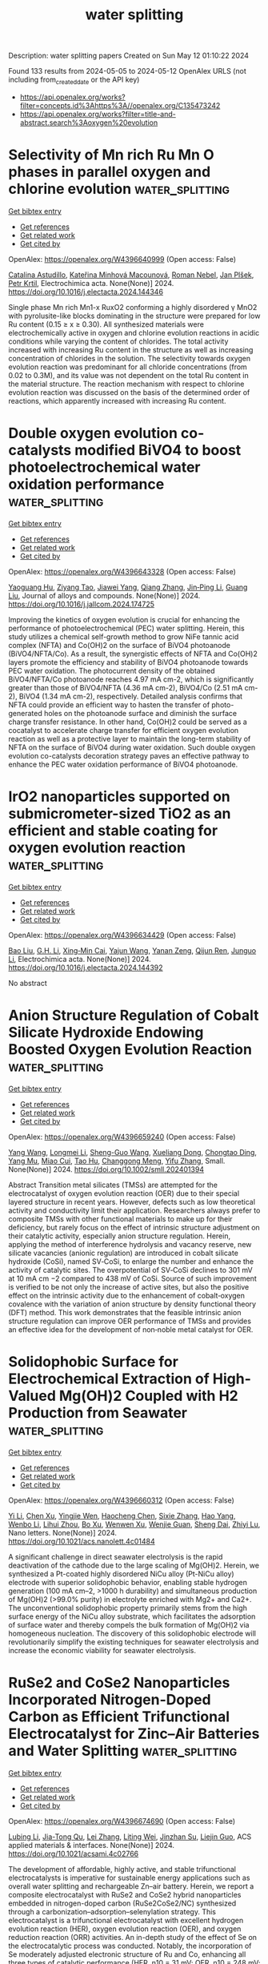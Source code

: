 #+TITLE: water splitting
Description: water splitting papers
Created on Sun May 12 01:10:22 2024

Found 133 results from 2024-05-05 to 2024-05-12
OpenAlex URLS (not including from_created_date or the API key)
- [[https://api.openalex.org/works?filter=concepts.id%3Ahttps%3A//openalex.org/C135473242]]
- [[https://api.openalex.org/works?filter=title-and-abstract.search%3Aoxygen%20evolution]]

* Selectivity of Mn rich Ru Mn O phases in parallel oxygen and chlorine evolution  :water_splitting:
:PROPERTIES:
:UUID: https://openalex.org/W4396640999
:TOPICS: Electrocatalysis for Energy Conversion, Catalytic Nanomaterials, Electrochemical Detection of Heavy Metal Ions
:PUBLICATION_DATE: 2024-05-01
:END:    
    
[[elisp:(doi-add-bibtex-entry "https://doi.org/10.1016/j.electacta.2024.144346")][Get bibtex entry]] 

- [[elisp:(progn (xref--push-markers (current-buffer) (point)) (oa--referenced-works "https://openalex.org/W4396640999"))][Get references]]
- [[elisp:(progn (xref--push-markers (current-buffer) (point)) (oa--related-works "https://openalex.org/W4396640999"))][Get related work]]
- [[elisp:(progn (xref--push-markers (current-buffer) (point)) (oa--cited-by-works "https://openalex.org/W4396640999"))][Get cited by]]

OpenAlex: https://openalex.org/W4396640999 (Open access: False)
    
[[https://openalex.org/A5060341317][Catalina Astudillo]], [[https://openalex.org/A5034826864][Kateřina Minhová Macounová]], [[https://openalex.org/A5042624671][Roman Nebel]], [[https://openalex.org/A5039919421][Jan Plšek]], [[https://openalex.org/A5020354378][Petr Krtil]], Electrochimica acta. None(None)] 2024. https://doi.org/10.1016/j.electacta.2024.144346 
     
Single phase Mn rich Mn1-x RuxO2 conforming a highly disordered γ MnO2 with pyrolusite-like blocks dominating in the structure were prepared for low Ru content (0.15 ≥ x ≥ 0.30). All synthesized materials were electrochemically active in oxygen and chlorine evolution reactions in acidic conditions while varying the content of chlorides. The total activity increased with increasing Ru content in the structure as well as increasing concentration of chlorides in the solution. The selectivity towards oxygen evolution reaction was predominant for all chloride concentrations (from 0.02 to 0.3M), and its value was not dependent on the total Ru content in the material structure. The reaction mechanism with respect to chlorine evolution reaction was discussed on the basis of the determined order of reactions, which apparently increased with increasing Ru content.    

    

* Double oxygen evolution co-catalysts modified BiVO4 to boost photoelectrochemical water oxidation performance  :water_splitting:
:PROPERTIES:
:UUID: https://openalex.org/W4396643328
:TOPICS: Photocatalytic Materials for Solar Energy Conversion, Formation and Properties of Nanocrystals and Nanostructures, Photocatalysis and Solar Energy Conversion
:PUBLICATION_DATE: 2024-05-01
:END:    
    
[[elisp:(doi-add-bibtex-entry "https://doi.org/10.1016/j.jallcom.2024.174725")][Get bibtex entry]] 

- [[elisp:(progn (xref--push-markers (current-buffer) (point)) (oa--referenced-works "https://openalex.org/W4396643328"))][Get references]]
- [[elisp:(progn (xref--push-markers (current-buffer) (point)) (oa--related-works "https://openalex.org/W4396643328"))][Get related work]]
- [[elisp:(progn (xref--push-markers (current-buffer) (point)) (oa--cited-by-works "https://openalex.org/W4396643328"))][Get cited by]]

OpenAlex: https://openalex.org/W4396643328 (Open access: False)
    
[[https://openalex.org/A5001030257][Yaoguang Hu]], [[https://openalex.org/A5047200044][Ziyang Tao]], [[https://openalex.org/A5037380501][Jiawei Yang]], [[https://openalex.org/A5088954771][Qiang Zhang]], [[https://openalex.org/A5052810925][Jin‐Ping Li]], [[https://openalex.org/A5063240362][Guang Liu]], Journal of alloys and compounds. None(None)] 2024. https://doi.org/10.1016/j.jallcom.2024.174725 
     
Improving the kinetics of oxygen evolution is crucial for enhancing the performance of photoelectrochemical (PEC) water splitting. Herein, this study utilizes a chemical self-growth method to grow NiFe tannic acid complex (NFTA) and Co(OH)2 on the surface of BiVO4 photoanode (BiVO4/NFTA/Co). As a result, the synergistic effects of NFTA and Co(OH)2 layers promote the efficiency and stability of BiVO4 photoanode towards PEC water oxidation. The photocurrent density of the obtained BiVO4/NFTA/Co photoanode reaches 4.97 mA cm-2, which is significantly greater than those of BiVO4/NFTA (4.36 mA cm-2), BiVO4/Co (2.51 mA cm-2), BiVO4 (1.34 mA cm-2), respectively. Detailed analysis confirms that NFTA could provide an efficient way to hasten the transfer of photo-generated holes on the photoanode surface and diminish the surface charge transfer resistance. In other hand, Co(OH)2 could be served as a cocatalyst to accelerate charge transfer for efficient oxygen evolution reaction as well as a protective layer to maintain the long-term stability of NFTA on the surface of BiVO4 during water oxidation. Such double oxygen evolution co-catalysts decoration strategy paves an effective pathway to enhance the PEC water oxidation performance of BiVO4 photoanode.    

    

* IrO2 nanoparticles supported on submicrometer-sized TiO2 as an efficient and stable coating for oxygen evolution reaction  :water_splitting:
:PROPERTIES:
:UUID: https://openalex.org/W4396634429
:TOPICS: Electrocatalysis for Energy Conversion, Electrochemical Detection of Heavy Metal Ions, Fuel Cell Membrane Technology
:PUBLICATION_DATE: 2024-05-01
:END:    
    
[[elisp:(doi-add-bibtex-entry "https://doi.org/10.1016/j.electacta.2024.144392")][Get bibtex entry]] 

- [[elisp:(progn (xref--push-markers (current-buffer) (point)) (oa--referenced-works "https://openalex.org/W4396634429"))][Get references]]
- [[elisp:(progn (xref--push-markers (current-buffer) (point)) (oa--related-works "https://openalex.org/W4396634429"))][Get related work]]
- [[elisp:(progn (xref--push-markers (current-buffer) (point)) (oa--cited-by-works "https://openalex.org/W4396634429"))][Get cited by]]

OpenAlex: https://openalex.org/W4396634429 (Open access: False)
    
[[https://openalex.org/A5035419929][Bao Liu]], [[https://openalex.org/A5026636966][G.H. Li]], [[https://openalex.org/A5043264392][Xing‐Min Cai]], [[https://openalex.org/A5085963164][Yajun Wang]], [[https://openalex.org/A5054053939][Yanan Zeng]], [[https://openalex.org/A5063010501][Qijun Ren]], [[https://openalex.org/A5029213853][Junguo Li]], Electrochimica acta. None(None)] 2024. https://doi.org/10.1016/j.electacta.2024.144392 
     
No abstract    

    

* Anion Structure Regulation of Cobalt Silicate Hydroxide Endowing Boosted Oxygen Evolution Reaction  :water_splitting:
:PROPERTIES:
:UUID: https://openalex.org/W4396659240
:TOPICS: Electrocatalysis for Energy Conversion, Aqueous Zinc-Ion Battery Technology, Electrochemical Detection of Heavy Metal Ions
:PUBLICATION_DATE: 2024-05-06
:END:    
    
[[elisp:(doi-add-bibtex-entry "https://doi.org/10.1002/smll.202401394")][Get bibtex entry]] 

- [[elisp:(progn (xref--push-markers (current-buffer) (point)) (oa--referenced-works "https://openalex.org/W4396659240"))][Get references]]
- [[elisp:(progn (xref--push-markers (current-buffer) (point)) (oa--related-works "https://openalex.org/W4396659240"))][Get related work]]
- [[elisp:(progn (xref--push-markers (current-buffer) (point)) (oa--cited-by-works "https://openalex.org/W4396659240"))][Get cited by]]

OpenAlex: https://openalex.org/W4396659240 (Open access: False)
    
[[https://openalex.org/A5009721669][Yang Wang]], [[https://openalex.org/A5001218542][Longmei Li]], [[https://openalex.org/A5040094010][Sheng-Guo Wang]], [[https://openalex.org/A5090022301][Xueliang Dong]], [[https://openalex.org/A5047223022][Chongtao Ding]], [[https://openalex.org/A5022180424][Yang Mu]], [[https://openalex.org/A5045401452][Miao Cui]], [[https://openalex.org/A5001755416][Tao Hu]], [[https://openalex.org/A5028379634][Changgong Meng]], [[https://openalex.org/A5050818559][Yifu Zhang]], Small. None(None)] 2024. https://doi.org/10.1002/smll.202401394 
     
Abstract Transition metal silicates (TMSs) are attempted for the electrocatalyst of oxygen evolution reaction (OER) due to their special layered structure in recent years. However, defects such as low theoretical activity and conductivity limit their application. Researchers always prefer to composite TMSs with other functional materials to make up for their deficiency, but rarely focus on the effect of intrinsic structure adjustment on their catalytic activity, especially anion structure regulation. Herein, applying the method of interference hydrolysis and vacancy reserve, new silicate vacancies (anionic regulation) are introduced in cobalt silicate hydroxide (CoSi), named SV‐CoSi, to enlarge the number and enhance the activity of catalytic sites. The overpotential of SV‐CoSi declines to 301 mV at 10 mA cm −2 compared to 438 mV of CoSi. Source of such improvement is verified to be not only the increase of active sites, but also the positive effect on the intrinsic activity due to the enhancement of cobalt‐oxygen covalence with the variation of anion structure by density functional theory (DFT) method. This work demonstrates that the feasible intrinsic anion structure regulation can improve OER performance of TMSs and provides an effective idea for the development of non‐noble metal catalyst for OER.    

    

* Solidophobic Surface for Electrochemical Extraction of High-Valued Mg(OH)2 Coupled with H2 Production from Seawater  :water_splitting:
:PROPERTIES:
:UUID: https://openalex.org/W4396660312
:TOPICS: Electrocatalysis for Energy Conversion, Materials and Methods for Hydrogen Storage, Ammonia Synthesis and Electrocatalysis
:PUBLICATION_DATE: 2024-05-06
:END:    
    
[[elisp:(doi-add-bibtex-entry "https://doi.org/10.1021/acs.nanolett.4c01484")][Get bibtex entry]] 

- [[elisp:(progn (xref--push-markers (current-buffer) (point)) (oa--referenced-works "https://openalex.org/W4396660312"))][Get references]]
- [[elisp:(progn (xref--push-markers (current-buffer) (point)) (oa--related-works "https://openalex.org/W4396660312"))][Get related work]]
- [[elisp:(progn (xref--push-markers (current-buffer) (point)) (oa--cited-by-works "https://openalex.org/W4396660312"))][Get cited by]]

OpenAlex: https://openalex.org/W4396660312 (Open access: False)
    
[[https://openalex.org/A5011352634][Yi Li]], [[https://openalex.org/A5046556096][Chen Xu]], [[https://openalex.org/A5068872687][Yingjie Wen]], [[https://openalex.org/A5024356868][Haocheng Chen]], [[https://openalex.org/A5011681246][Sixie Zhang]], [[https://openalex.org/A5055582929][Hao Yang]], [[https://openalex.org/A5012486505][Wenbo Li]], [[https://openalex.org/A5002488420][Lihui Zhou]], [[https://openalex.org/A5029090058][Bo Xu]], [[https://openalex.org/A5053668543][Wenwen Xu]], [[https://openalex.org/A5069243639][Wenjie Guan]], [[https://openalex.org/A5031493683][Sheng Dai]], [[https://openalex.org/A5016168727][Zhiyi Lu]], Nano letters. None(None)] 2024. https://doi.org/10.1021/acs.nanolett.4c01484 
     
A significant challenge in direct seawater electrolysis is the rapid deactivation of the cathode due to the large scaling of Mg(OH)2. Herein, we synthesized a Pt-coated highly disordered NiCu alloy (Pt-NiCu alloy) electrode with superior solidophobic behavior, enabling stable hydrogen generation (100 mA cm–2, >1000 h durability) and simultaneous production of Mg(OH)2 (>99.0% purity) in electrolyte enriched with Mg2+ and Ca2+. The unconventional solidophobic property primarily stems from the high surface energy of the NiCu alloy substrate, which facilitates the adsorption of surface water and thereby compels the bulk formation of Mg(OH)2 via homogeneous nucleation. The discovery of this solidophobic electrode will revolutionarily simplify the existing techniques for seawater electrolysis and increase the economic viability for seawater electrolysis.    

    

* RuSe2 and CoSe2 Nanoparticles Incorporated Nitrogen-Doped Carbon as Efficient Trifunctional Electrocatalyst for Zinc–Air Batteries and Water Splitting  :water_splitting:
:PROPERTIES:
:UUID: https://openalex.org/W4396674690
:TOPICS: Electrocatalysis for Energy Conversion, Aqueous Zinc-Ion Battery Technology, Photocatalytic Materials for Solar Energy Conversion
:PUBLICATION_DATE: 2024-05-06
:END:    
    
[[elisp:(doi-add-bibtex-entry "https://doi.org/10.1021/acsami.4c02766")][Get bibtex entry]] 

- [[elisp:(progn (xref--push-markers (current-buffer) (point)) (oa--referenced-works "https://openalex.org/W4396674690"))][Get references]]
- [[elisp:(progn (xref--push-markers (current-buffer) (point)) (oa--related-works "https://openalex.org/W4396674690"))][Get related work]]
- [[elisp:(progn (xref--push-markers (current-buffer) (point)) (oa--cited-by-works "https://openalex.org/W4396674690"))][Get cited by]]

OpenAlex: https://openalex.org/W4396674690 (Open access: False)
    
[[https://openalex.org/A5071958488][Lubing Li]], [[https://openalex.org/A5079676842][Jia-Tong Qu]], [[https://openalex.org/A5084145021][Lei Zhang]], [[https://openalex.org/A5057451078][Liting Wei]], [[https://openalex.org/A5013789193][Jinzhan Su]], [[https://openalex.org/A5004810991][Liejin Guo]], ACS applied materials & interfaces. None(None)] 2024. https://doi.org/10.1021/acsami.4c02766 
     
The development of affordable, highly active, and stable trifunctional electrocatalysts is imperative for sustainable energy applications such as overall water splitting and rechargeable Zn–air battery. Herein, we report a composite electrocatalyst with RuSe2 and CoSe2 hybrid nanoparticles embedded in nitrogen-doped carbon (RuSe2CoSe2/NC) synthesized through a carbonization–adsorption–selenylation strategy. This electrocatalyst is a trifunctional electrocatalyst with excellent hydrogen evolution reaction (HER), oxygen evolution reaction (OER), and oxygen reduction reaction (ORR) activities. An in-depth study of the effect of Se on the electrocatalytic process was conducted. Notably, the incorporation of Se moderately adjusted electronic structure of Ru and Co, enhancing all three types of catalytic performance (HER, η10 = 31 mV; OER, η10 = 248 mV; ORR, E1/2 = 0.834 V) under alkaline condition with accelerated kinetics and improved stability. Density functional theory (DFT) calculation reveals that the (210) crystal facet of RuSe2 is the dominant HER active site as it exhibited the lowest ΔGH* value. The in situ Raman spectra unravel the evolution process of the local electronic environment of Co–Se and Ru–Se bonds, which synergistically promotes the formation of CoOOH as the active intermediate during the OER. The superior catalytic efficiency and remarkable durability of RuSe2CoSe2/NC as an electrode for water splitting and zinc–air battery devices demonstrate its great potential for energy storage and conversion devices.    

    

* High‐Energy Facet Engineering for Electrocatalytic Applications  :water_splitting:
:PROPERTIES:
:UUID: https://openalex.org/W4396675515
:TOPICS: Electrocatalysis for Energy Conversion, Electrochemical Reduction of CO2 to Fuels, Photocatalytic Materials for Solar Energy Conversion
:PUBLICATION_DATE: 2024-05-05
:END:    
    
[[elisp:(doi-add-bibtex-entry "https://doi.org/10.1002/smll.202401546")][Get bibtex entry]] 

- [[elisp:(progn (xref--push-markers (current-buffer) (point)) (oa--referenced-works "https://openalex.org/W4396675515"))][Get references]]
- [[elisp:(progn (xref--push-markers (current-buffer) (point)) (oa--related-works "https://openalex.org/W4396675515"))][Get related work]]
- [[elisp:(progn (xref--push-markers (current-buffer) (point)) (oa--cited-by-works "https://openalex.org/W4396675515"))][Get cited by]]

OpenAlex: https://openalex.org/W4396675515 (Open access: False)
    
[[https://openalex.org/A5082159776][Rui Wu]], [[https://openalex.org/A5091083678][Jong‐Min Lee]], Small. None(None)] 2024. https://doi.org/10.1002/smll.202401546 
     
Abstract The design of high‐energy facets in electrocatalysts has attracted significant attention due to their potential to enhance electrocatalytic activity. In this review, the significance of high‐energy facets in various electrochemical reactions are highlighted, including oxygen reduction reaction (ORR), oxygen evolution reaction (OER), hydrogen evolution reaction (HER), nitrogen reduction reaction (NRR), and carbon dioxide reduction reaction (CRR). Their importance in various electrochemical reactions and present strategies for constructing high‐energy facets are discussed, including alloying, heterostructure formation, selective etching, capping agents, and coupling with substrates. These strategies enable control over crystallographic orientation and surface morphology, fine‐tuning electrocatalytic properties. This study also addresses future directions and challenges, emphasizing the need to better understand fundamental mechanisms. Overall, high‐energy facets offer exciting opportunities for advancing electrocatalysis.    

    

* Grain boundary defect engineering in rutile iridium oxide boosts efficient and stable acidic water oxidation  :water_splitting:
:PROPERTIES:
:UUID: https://openalex.org/W4396675555
:TOPICS: Electrocatalysis for Energy Conversion, Photocatalytic Materials for Solar Energy Conversion, Atomic Layer Deposition Technology
:PUBLICATION_DATE: 2024-05-05
:END:    
    
[[elisp:(doi-add-bibtex-entry "https://doi.org/10.1002/chem.202400651")][Get bibtex entry]] 

- [[elisp:(progn (xref--push-markers (current-buffer) (point)) (oa--referenced-works "https://openalex.org/W4396675555"))][Get references]]
- [[elisp:(progn (xref--push-markers (current-buffer) (point)) (oa--related-works "https://openalex.org/W4396675555"))][Get related work]]
- [[elisp:(progn (xref--push-markers (current-buffer) (point)) (oa--cited-by-works "https://openalex.org/W4396675555"))][Get cited by]]

OpenAlex: https://openalex.org/W4396675555 (Open access: False)
    
[[https://openalex.org/A5058193995][Ning Zhang]], [[https://openalex.org/A5008052105][Yunyun Fan]], [[https://openalex.org/A5080852084][Depeng Wang]], [[https://openalex.org/A5046701096][Yan Yu]], [[https://openalex.org/A5066586426][Jianwei Liu]], [[https://openalex.org/A5068006098][Jianrong Zeng]], [[https://openalex.org/A5015167590][Di Bao]], [[https://openalex.org/A5030897242][Haixia Zhong]], [[https://openalex.org/A5087936668][Xinbo Zhang]], Chemistry. None(None)] 2024. https://doi.org/10.1002/chem.202400651 
     
PEMWE is considered a promising technology for coupling with renewable energy sources to achieve clean hydrogen production. However, constrained by the sluggish kinetics of the anodic OER and the acidic abominable environment render the grand challenges in developing the active and stable OER electrocatalyst, leading to low efficiency of PEMWE. Herein, we develop the rutile‐type IrO2 nanoparticles with abundant grain boundaries and the continuous nanostructure through the joule heating and sacrificial template method. DFT calculations verified that grain boundaries can modulate the electronic structure of Ir sites and optimize the adsorption of oxygen intermediates, resulting in the accelerated kinetics. The 350‐IrO2 affords a rapid OER process with 20 times higher mass activity (0.61 A mgIr‐1) than the commercial IrO2 at 1.50 V vs. RHE. Benefiting from the reduced overpotential and the preservation of the stable rutile structure, 350‐IrO2 exhibits the stability of 200 h test at 10 mA cm‐2 with only trace decay of 11.8 mV. Moreover, the assembled PEMWE with anode 350‐IrO2 catalyst outputs the current density up to 2 A cm‐2 with only 1.84 V applied voltage, long‐term operation for 100 h without obvious performance degradation at 1 A cm‐2.    

    

* Dual Doping of B and Fe Activated Lattice Oxygen Participation for Enhanced Oxygen Evolution Reaction Activity in Alkaline Freshwater and Seawater  :water_splitting:
:PROPERTIES:
:UUID: https://openalex.org/W4396677401
:TOPICS: Electrocatalysis for Energy Conversion, Fuel Cell Membrane Technology, Electrochemical Detection of Heavy Metal Ions
:PUBLICATION_DATE: 2024-05-06
:END:    
    
[[elisp:(doi-add-bibtex-entry "https://doi.org/10.1002/adfm.202402264")][Get bibtex entry]] 

- [[elisp:(progn (xref--push-markers (current-buffer) (point)) (oa--referenced-works "https://openalex.org/W4396677401"))][Get references]]
- [[elisp:(progn (xref--push-markers (current-buffer) (point)) (oa--related-works "https://openalex.org/W4396677401"))][Get related work]]
- [[elisp:(progn (xref--push-markers (current-buffer) (point)) (oa--cited-by-works "https://openalex.org/W4396677401"))][Get cited by]]

OpenAlex: https://openalex.org/W4396677401 (Open access: False)
    
[[https://openalex.org/A5011995456][Yanhong Pan]], [[https://openalex.org/A5075147042][Zhichong Wang]], [[https://openalex.org/A5002500366][Kaixuan Wang]], [[https://openalex.org/A5018999020][Qing Ye]], [[https://openalex.org/A5001294257][B. G. Shen]], [[https://openalex.org/A5078816185][Fuwei Yang]], [[https://openalex.org/A5007921850][Yongliang Cheng]], Advanced functional materials. None(None)] 2024. https://doi.org/10.1002/adfm.202402264 
     
Abstract The exploitation of highly activity oxygen evolution reaction (OER) electrocatalysts is critical for the application of electrocatalytic water splitting. Triggering the lattice oxygen mechanism (LOM) is expected to provide a promising pathway to overcome the sluggish OER kinetics, however, effectively enhancing the involvement of lattice oxygen remains challenging. In this study, the fabrication of B, Fe co‐doped CoP (B, Fe─CoP) nanofibers is reported, which serve as highly efficient OER electrocatalyst through phosphorization and boronation treatment of Fe‐doped Co 3 O 4 nanofibers. Experimental results combined with theoretical calculations reveal that simultaneous incorporation of both B and Fe can more effectively trigger the participation of lattice oxygen in CoFe oxyhydroxides reconstructed from B, Fe─CoP nanofibers compared to incorporating only B or Fe. Therefore, the optimized B, Fe─CoP nanofibers exhibit superb OER activity with low overpotentials of 361 and 376 mV at 1000 mA cm −2 in alkaline freshwater and alkaline natural seawater, respectively. The present work provides significant guidelines and innovative design concepts for the development of OER electrocatalysts following the LOM pathway.    

    

* Continuous Lattice Oxygen Participation of NiFe Stack Anode for Sustainable Water Splitting  :water_splitting:
:PROPERTIES:
:UUID: https://openalex.org/W4396691473
:TOPICS: Electrocatalysis for Energy Conversion, Ammonia Synthesis and Electrocatalysis, Catalytic Reduction of Nitro Compounds
:PUBLICATION_DATE: 2024-01-01
:END:    
    
[[elisp:(doi-add-bibtex-entry "https://doi.org/10.2139/ssrn.4818766")][Get bibtex entry]] 

- [[elisp:(progn (xref--push-markers (current-buffer) (point)) (oa--referenced-works "https://openalex.org/W4396691473"))][Get references]]
- [[elisp:(progn (xref--push-markers (current-buffer) (point)) (oa--related-works "https://openalex.org/W4396691473"))][Get related work]]
- [[elisp:(progn (xref--push-markers (current-buffer) (point)) (oa--cited-by-works "https://openalex.org/W4396691473"))][Get cited by]]

OpenAlex: https://openalex.org/W4396691473 (Open access: False)
    
[[https://openalex.org/A5073903036][Sinwoo Kang]], [[https://openalex.org/A5013946603][Dong-yeol Lee]], [[https://openalex.org/A5005479319][Yeongin Kim]], [[https://openalex.org/A5011044307][Sooan Bae]], [[https://openalex.org/A5048581451][Jae Kwang Lee]], No host. None(None)] 2024. https://doi.org/10.2139/ssrn.4818766 
     
No abstract    

    

* Isomerization Engineering of Oxygen‐Enriched Carbon Quantum Dots for Efficient Electrochemical Hydrogen Peroxide Production  :water_splitting:
:PROPERTIES:
:UUID: https://openalex.org/W4396691493
:TOPICS: Electrocatalysis for Energy Conversion, Photocatalytic Materials for Solar Energy Conversion, Catalytic Nanomaterials
:PUBLICATION_DATE: 2024-05-07
:END:    
    
[[elisp:(doi-add-bibtex-entry "https://doi.org/10.1002/smll.202401253")][Get bibtex entry]] 

- [[elisp:(progn (xref--push-markers (current-buffer) (point)) (oa--referenced-works "https://openalex.org/W4396691493"))][Get references]]
- [[elisp:(progn (xref--push-markers (current-buffer) (point)) (oa--related-works "https://openalex.org/W4396691493"))][Get related work]]
- [[elisp:(progn (xref--push-markers (current-buffer) (point)) (oa--cited-by-works "https://openalex.org/W4396691493"))][Get cited by]]

OpenAlex: https://openalex.org/W4396691493 (Open access: False)
    
[[https://openalex.org/A5045297062][Xie Le-ping]], [[https://openalex.org/A5057710782][Caihong Liang]], [[https://openalex.org/A5078073073][Yao Wu]], [[https://openalex.org/A5039679140][Kang Wang]], [[https://openalex.org/A5064785724][Wei Hou]], [[https://openalex.org/A5075729175][Hongwei Guo]], [[https://openalex.org/A5005460337][Zeming Wang]], [[https://openalex.org/A5045397965][Yeng Ming Lam]], [[https://openalex.org/A5000256559][Zheng Liu]], [[https://openalex.org/A5002166234][Liang Wang]], Small. None(None)] 2024. https://doi.org/10.1002/smll.202401253 
     
Abstract Hydrogen peroxide (H 2 O 2 ) has emerged as a kind of multi‐functional green oxidants with extensive industrial utility. Oxidized carbon materials exhibit promises as electrocatalysts in the two‐electron (2e − ) oxygen reduction reaction (ORR) for H 2 O 2 production. However, the precise identification and fabrication of active sites that selectively yield H 2 O 2 present a serious challenge. Herein, a structural engineering strategy is employed to synthesize oxygen‐doped carbon quantum dots (o‐CQD) for the 2e − ORR. The surface electronic structure of the o‐CQDs is systematically modulated by varying isomerization precursors, thereby demonstrating excellent electrocatalyst performance. Notably, o‐CQD‐3 emerges as the most promising candidate, showcasing a remarkable H 2 O 2 selectivity of 96.2% (n = 2.07) at 0.68 V versus RHE, coupled with a low Tafel diagram of 66.95 mV dec −1 . In the flow cell configuration, o‐CQD‐3 achieves a H 2 O 2 productivity of 338.7 mmol g catalyst −1 h −1 , maintaining consistent production stability over an impressive 120‐hour duration. Utilizing in situ technology and density functional theory calculations, it is unveil that edge sites of o‐CQD‐3 are facilely functionalized by C‐O‐C groups under alkaline ORR conditions. This isomerization engineering approach advances the forefront of sustainable catalysis and provides a profound insight into the carbon‐based catalyst design for environmental‐friendly chemical synthesis processes.    

    

* The current state of transition metal-based electrocatalysts (oxides, alloys, POMs, and MOFs) for oxygen reduction, oxygen evolution, and hydrogen evolution reactions  :water_splitting:
:PROPERTIES:
:UUID: https://openalex.org/W4396695394
:TOPICS: Electrocatalysis for Energy Conversion, Electrochemical Detection of Heavy Metal Ions, Fuel Cell Membrane Technology
:PUBLICATION_DATE: 2024-05-07
:END:    
    
[[elisp:(doi-add-bibtex-entry "https://doi.org/10.3389/fenrg.2024.1373522")][Get bibtex entry]] 

- [[elisp:(progn (xref--push-markers (current-buffer) (point)) (oa--referenced-works "https://openalex.org/W4396695394"))][Get references]]
- [[elisp:(progn (xref--push-markers (current-buffer) (point)) (oa--related-works "https://openalex.org/W4396695394"))][Get related work]]
- [[elisp:(progn (xref--push-markers (current-buffer) (point)) (oa--cited-by-works "https://openalex.org/W4396695394"))][Get cited by]]

OpenAlex: https://openalex.org/W4396695394 (Open access: True)
    
[[https://openalex.org/A5075976624][H. M. Araújo]], [[https://openalex.org/A5028187733][Biljana Šljukić]], [[https://openalex.org/A5044464468][Sandra Gago]], [[https://openalex.org/A5045325407][Diogo M.F. Santos]], Frontiers in energy research. 12(None)] 2024. https://doi.org/10.3389/fenrg.2024.1373522  ([[https://www.frontiersin.org/articles/10.3389/fenrg.2024.1373522/pdf?isPublishedV2=False][pdf]])
     
Climate change is showing its impacts now more than ever. The intense use of fossil fuels and the resulting CO 2 emissions are mainly to blame, accentuating the need to develop further the available energy conversion and storage technologies, which are regarded as effective solutions to maximize the use of intermittent renewable energy sources and reduce global CO 2 emissions. This work comprehensively overviews the most recent progress and trends in the use of transition metal-based electrocatalysts for three crucial reactions in electrochemical energy conversion and storage, namely, the oxygen evolution (OER), oxygen reduction (ORR), and hydrogen evolution (HER) reactions. By analyzing the state-of-the-art polyoxometalates (POMs) and metal-organic frameworks (MOFs), the performance of these two promising types of materials for OER, ORR, and HER is compared to that of more traditional transition metal oxides and alloy-based electrocatalysts. Both catalytic activity and stability are highly influenced by the adsorption energies of the intermediate species formed in each reaction, which are very sensitive to changes in the microstructure and chemical microenvironment. POMs and MOFs allow these aspects to be easily modified to fine-tune the catalytic performances. Therefore, their chemical tunability and versatility make it possible to tailor such properties to obtain higher electrocatalytic activities, or even to obtain derived materials with more compelling properties towards these reactions.    

    

* Enhancing oxygen evolution reaction performance of Ruddlesden–Popper perovskite oxide through heteroatom incorporation  :water_splitting:
:PROPERTIES:
:UUID: https://openalex.org/W4396696534
:TOPICS: Electrocatalysis for Energy Conversion, Fuel Cell Membrane Technology, Aqueous Zinc-Ion Battery Technology
:PUBLICATION_DATE: 2024-05-01
:END:    
    
[[elisp:(doi-add-bibtex-entry "https://doi.org/10.1016/j.cej.2024.151912")][Get bibtex entry]] 

- [[elisp:(progn (xref--push-markers (current-buffer) (point)) (oa--referenced-works "https://openalex.org/W4396696534"))][Get references]]
- [[elisp:(progn (xref--push-markers (current-buffer) (point)) (oa--related-works "https://openalex.org/W4396696534"))][Get related work]]
- [[elisp:(progn (xref--push-markers (current-buffer) (point)) (oa--cited-by-works "https://openalex.org/W4396696534"))][Get cited by]]

OpenAlex: https://openalex.org/W4396696534 (Open access: False)
    
[[https://openalex.org/A5040548501][Shu‐Fang Li]], [[https://openalex.org/A5021859056][Baoqin Zhang]], [[https://openalex.org/A5016059098][Zhen‐Bo Wang]], [[https://openalex.org/A5037045692][Dong Yan]], Chemical engineering journal. None(None)] 2024. https://doi.org/10.1016/j.cej.2024.151912 
     
No abstract    

    

* N/P-doped NiFeV oxide nanosheets with oxygen vacancies as an efficient electrocatalyst for the oxygen evolution reaction  :water_splitting:
:PROPERTIES:
:UUID: https://openalex.org/W4396696656
:TOPICS: Electrocatalysis for Energy Conversion, Aqueous Zinc-Ion Battery Technology, Electrochemical Detection of Heavy Metal Ions
:PUBLICATION_DATE: 2024-01-01
:END:    
    
[[elisp:(doi-add-bibtex-entry "https://doi.org/10.1039/d4dt00943f")][Get bibtex entry]] 

- [[elisp:(progn (xref--push-markers (current-buffer) (point)) (oa--referenced-works "https://openalex.org/W4396696656"))][Get references]]
- [[elisp:(progn (xref--push-markers (current-buffer) (point)) (oa--related-works "https://openalex.org/W4396696656"))][Get related work]]
- [[elisp:(progn (xref--push-markers (current-buffer) (point)) (oa--cited-by-works "https://openalex.org/W4396696656"))][Get cited by]]

OpenAlex: https://openalex.org/W4396696656 (Open access: False)
    
[[https://openalex.org/A5019735991][Jingyuan Zhang]], [[https://openalex.org/A5074750047][Zhenqiang Ma]], [[https://openalex.org/A5054543471][Lanqi Wang]], [[https://openalex.org/A5077958671][Ni Hui]], [[https://openalex.org/A5086599978][Juanjuan Yu]], [[https://openalex.org/A5063759133][Bin Zhao]], Dalton transactions. None(None)] 2024. https://doi.org/10.1039/d4dt00943f 
     
An N/P-doped NiFeV oxide nanosheet catalyst (N/P-NiFeVO) is constructed by plasma treatment as an efficient electrocatalyst for the oxygen evolution reaction.    

    

* Structural Evolution and Reverse Evolution of Graphene Vacancy Defects in the Oxygen Plasma Environment  :water_splitting:
:PROPERTIES:
:UUID: https://openalex.org/W4396713726
:TOPICS: Graphene: Properties, Synthesis, and Applications, Atomic Layer Deposition Technology, Diamond Nanotechnology and Applications
:PUBLICATION_DATE: 2024-01-01
:END:    
    
[[elisp:(doi-add-bibtex-entry "https://doi.org/10.2139/ssrn.4819861")][Get bibtex entry]] 

- [[elisp:(progn (xref--push-markers (current-buffer) (point)) (oa--referenced-works "https://openalex.org/W4396713726"))][Get references]]
- [[elisp:(progn (xref--push-markers (current-buffer) (point)) (oa--related-works "https://openalex.org/W4396713726"))][Get related work]]
- [[elisp:(progn (xref--push-markers (current-buffer) (point)) (oa--cited-by-works "https://openalex.org/W4396713726"))][Get cited by]]

OpenAlex: https://openalex.org/W4396713726 (Open access: False)
    
[[https://openalex.org/A5078775974][Shu Xiao]], [[https://openalex.org/A5062499511][Yinong Chen]], [[https://openalex.org/A5041957674][Shuyu Fan]], [[https://openalex.org/A5021373690][Yi Wu]], [[https://openalex.org/A5090409764][Jian Wu]], [[https://openalex.org/A5071500203][Guangze Tang]], [[https://openalex.org/A5053741129][Xinyu Meng]], [[https://openalex.org/A5064375408][Fenghua Su]], [[https://openalex.org/A5027484357][Xuepeng Wu]], No host. None(None)] 2024. https://doi.org/10.2139/ssrn.4819861 
     
The phenomenon of friction increase in graphene coatings during prolonged treatment in an oxygen plasma environment has been widely recognized. In this study, we report a newly discovered oxidation state that leads to decreased friction during oxygen plasma treatment of vacancy graphene and propose a simple, clean, and efficient method for the controlled oxidation. Through density-functional theory calculations, we suggest the possibility of evolution from vacancies to oligo-oxygen and poly-oxygen structures during the oxygen plasma treatment, confirming sequential friction decrease and increase. Furthermore, molecular dynamics simulations indicate that the oligo-oxygen structure exhibits excellent in-plane stiffness in addition to low surface friction, making it an ideal friction interface. Notably, conditional friction can induce the reverse evolution of the poly-oxygen structures back to the oligo-oxygen structures. Experimental results demonstrate that the friction of oligo-oxygen and poly-oxygen structures decreased by 30.6% and increased by 130.1%, respectively, compared to the initial graphene vacancy structures. Moreover, the induced friction by 0.1 N in the presence of hydrogen makes the friction performance of the induced poly-oxygen structures, especially in the initial friction phase, almost comparable to that of the oligo-oxygen structures. These findings reveal the structural evolution and reverse evolution laws of graphene coatings in high-energy oxygen plasma environments, which are of great significance for the lubrication of moving component devices in the oxygen plasma environment, including in the plasma industry and space.    

    

* Ruthenium-doped bimetallic organic framework self-supported electrodes as efficient electrocatalysts for oxygen evolution reaction  :water_splitting:
:PROPERTIES:
:UUID: https://openalex.org/W4396716177
:TOPICS: Electrocatalysis for Energy Conversion, Electrochemical Detection of Heavy Metal Ions, Conducting Polymer Research
:PUBLICATION_DATE: 2024-06-01
:END:    
    
[[elisp:(doi-add-bibtex-entry "https://doi.org/10.1016/j.ijhydene.2024.04.318")][Get bibtex entry]] 

- [[elisp:(progn (xref--push-markers (current-buffer) (point)) (oa--referenced-works "https://openalex.org/W4396716177"))][Get references]]
- [[elisp:(progn (xref--push-markers (current-buffer) (point)) (oa--related-works "https://openalex.org/W4396716177"))][Get related work]]
- [[elisp:(progn (xref--push-markers (current-buffer) (point)) (oa--cited-by-works "https://openalex.org/W4396716177"))][Get cited by]]

OpenAlex: https://openalex.org/W4396716177 (Open access: False)
    
[[https://openalex.org/A5084489754][Li Jing]], [[https://openalex.org/A5052496998][Ya nan Wang]], [[https://openalex.org/A5021515289][Wei Jiang]], [[https://openalex.org/A5003974631][Yuanyuan Wu]], [[https://openalex.org/A5063969338][Bo Liu]], [[https://openalex.org/A5090115579][Chunbo Liu]], [[https://openalex.org/A5018421998][Xianyu Chu]], [[https://openalex.org/A5036009400][Guangbo Che]], International journal of hydrogen energy. 69(None)] 2024. https://doi.org/10.1016/j.ijhydene.2024.04.318 
     
No abstract    

    

* Tungsten doping-Induced electronic structure modulation in NiFe-based metal-organic frameworks for enhanced oxygen evolution reaction  :water_splitting:
:PROPERTIES:
:UUID: https://openalex.org/W4396716607
:TOPICS: Electrocatalysis for Energy Conversion, Electrochemical Detection of Heavy Metal Ions, Memristive Devices for Neuromorphic Computing
:PUBLICATION_DATE: 2024-06-01
:END:    
    
[[elisp:(doi-add-bibtex-entry "https://doi.org/10.1016/j.ijhydene.2024.04.355")][Get bibtex entry]] 

- [[elisp:(progn (xref--push-markers (current-buffer) (point)) (oa--referenced-works "https://openalex.org/W4396716607"))][Get references]]
- [[elisp:(progn (xref--push-markers (current-buffer) (point)) (oa--related-works "https://openalex.org/W4396716607"))][Get related work]]
- [[elisp:(progn (xref--push-markers (current-buffer) (point)) (oa--cited-by-works "https://openalex.org/W4396716607"))][Get cited by]]

OpenAlex: https://openalex.org/W4396716607 (Open access: False)
    
[[https://openalex.org/A5055744204][Dazhi Shen]], [[https://openalex.org/A5024498125][Wenchang Ke]], [[https://openalex.org/A5096885796][Gulimire Balati]], [[https://openalex.org/A5027420958][Yunhua Li]], International journal of hydrogen energy. 69(None)] 2024. https://doi.org/10.1016/j.ijhydene.2024.04.355 
     
No abstract    

    

* Derived Trends of the Oxygen Adsorption Energy Using the Simplistic Model of the Thermodynamic Potential for Oxygen Evolution Reaction  :water_splitting:
:PROPERTIES:
:UUID: https://openalex.org/W4396718825
:TOPICS: Electrocatalysis for Energy Conversion, Fuel Cell Membrane Technology, Accelerating Materials Innovation through Informatics
:PUBLICATION_DATE: 2024-01-01
:END:    
    
[[elisp:(doi-add-bibtex-entry "https://doi.org/10.2139/ssrn.4821664")][Get bibtex entry]] 

- [[elisp:(progn (xref--push-markers (current-buffer) (point)) (oa--referenced-works "https://openalex.org/W4396718825"))][Get references]]
- [[elisp:(progn (xref--push-markers (current-buffer) (point)) (oa--related-works "https://openalex.org/W4396718825"))][Get related work]]
- [[elisp:(progn (xref--push-markers (current-buffer) (point)) (oa--cited-by-works "https://openalex.org/W4396718825"))][Get cited by]]

OpenAlex: https://openalex.org/W4396718825 (Open access: False)
    
[[https://openalex.org/A5036814830][Isabela C. Man]], [[https://openalex.org/A5080121607][Ionuţ Tranca]], No host. None(None)] 2024. https://doi.org/10.2139/ssrn.4821664 
     
No abstract    

    

* KIr4O8 Nanowires with Rich Hydroxyl Promote Oxygen Evolution Reaction in Proton Exchange Membrane Water Electrolyzer  :water_splitting:
:PROPERTIES:
:UUID: https://openalex.org/W4396720387
:TOPICS: Fuel Cell Membrane Technology, Electrocatalysis for Energy Conversion, Solid Oxide Fuel Cells
:PUBLICATION_DATE: 2024-05-08
:END:    
    
[[elisp:(doi-add-bibtex-entry "https://doi.org/10.1002/adma.202402643")][Get bibtex entry]] 

- [[elisp:(progn (xref--push-markers (current-buffer) (point)) (oa--referenced-works "https://openalex.org/W4396720387"))][Get references]]
- [[elisp:(progn (xref--push-markers (current-buffer) (point)) (oa--related-works "https://openalex.org/W4396720387"))][Get related work]]
- [[elisp:(progn (xref--push-markers (current-buffer) (point)) (oa--cited-by-works "https://openalex.org/W4396720387"))][Get cited by]]

OpenAlex: https://openalex.org/W4396720387 (Open access: False)
    
[[https://openalex.org/A5008795836][Zhenyu Li]], [[https://openalex.org/A5081640064][Xiang Li]], [[https://openalex.org/A5017825908][Mengna Wang]], [[https://openalex.org/A5048015032][Qi Wang]], [[https://openalex.org/A5015951797][Pengfei Wei]], [[https://openalex.org/A5014251891][Subhajit Jana]], [[https://openalex.org/A5001345543][Ziqi Liao]], [[https://openalex.org/A5018719384][Jingcheng Yu]], [[https://openalex.org/A5048654164][Fang Lu]], [[https://openalex.org/A5026195831][Liu Tian-fu]], [[https://openalex.org/A5020450516][Guoxiong Wang]], Advanced materials. None(None)] 2024. https://doi.org/10.1002/adma.202402643 
     
The sluggish kinetics for anodic oxygen evolution reaction (OER) and insufficient catalytic performance over the corresponding Ir-based catalysts are still enormous challenges in proton exchange membrane water electrolyzer (PEMWE). Herein, we report that KIr    

    

* FeO4-Type Active Sites Grown on Fe-Doped Ni Core Surfaces during the Initial Oxygen Evolution Reactions: Fe-Doping Effect?  :water_splitting:
:PROPERTIES:
:UUID: https://openalex.org/W4396721754
:TOPICS: Electrocatalysis for Energy Conversion, Memristive Devices for Neuromorphic Computing, Fuel Cell Membrane Technology
:PUBLICATION_DATE: 2024-05-08
:END:    
    
[[elisp:(doi-add-bibtex-entry "https://doi.org/10.1021/acs.jpcc.3c08462")][Get bibtex entry]] 

- [[elisp:(progn (xref--push-markers (current-buffer) (point)) (oa--referenced-works "https://openalex.org/W4396721754"))][Get references]]
- [[elisp:(progn (xref--push-markers (current-buffer) (point)) (oa--related-works "https://openalex.org/W4396721754"))][Get related work]]
- [[elisp:(progn (xref--push-markers (current-buffer) (point)) (oa--cited-by-works "https://openalex.org/W4396721754"))][Get cited by]]

OpenAlex: https://openalex.org/W4396721754 (Open access: False)
    
[[https://openalex.org/A5056631517][Sung Soo Lim]], [[https://openalex.org/A5078298260][Chang Weon Choi]], [[https://openalex.org/A5057879048][Arumugam Sivanantham]], [[https://openalex.org/A5054870663][Sangaraju Shanmugam]], [[https://openalex.org/A5062182438][Yves Lansac]], [[https://openalex.org/A5005977543][Yun Hee Jang]], Journal of physical chemistry. C./Journal of physical chemistry. C. None(None)] 2024. https://doi.org/10.1021/acs.jpcc.3c08462 
     
No abstract    

    

* Boron-incorporated IrO2-Ta2O5 coating as an efficient electrocatalyst for acidic oxygen evolution reaction  :water_splitting:
:PROPERTIES:
:UUID: https://openalex.org/W4396722006
:TOPICS: Electrocatalysis for Energy Conversion, Electrochemical Detection of Heavy Metal Ions, Fuel Cell Membrane Technology
:PUBLICATION_DATE: 2024-05-01
:END:    
    
[[elisp:(doi-add-bibtex-entry "https://doi.org/10.1016/j.cej.2024.152040")][Get bibtex entry]] 

- [[elisp:(progn (xref--push-markers (current-buffer) (point)) (oa--referenced-works "https://openalex.org/W4396722006"))][Get references]]
- [[elisp:(progn (xref--push-markers (current-buffer) (point)) (oa--related-works "https://openalex.org/W4396722006"))][Get related work]]
- [[elisp:(progn (xref--push-markers (current-buffer) (point)) (oa--cited-by-works "https://openalex.org/W4396722006"))][Get cited by]]

OpenAlex: https://openalex.org/W4396722006 (Open access: False)
    
[[https://openalex.org/A5067337754][Qikai Huang]], [[https://openalex.org/A5047788271][Shaojie Zhuang]], [[https://openalex.org/A5028337677][Yuexi Zheng]], [[https://openalex.org/A5040822775][Xuerong Peng]], [[https://openalex.org/A5042504889][Zhiguo Ye]], [[https://openalex.org/A5088419046][Duosheng Li]], Chemical engineering journal. None(None)] 2024. https://doi.org/10.1016/j.cej.2024.152040 
     
The Ir-based electrocatalysts for the acidic oxygen evolution reaction (OER) have demonstrated remarkable durability. Enhancing the Ir-based electrocatalytic activity still remains crucial owing to the scarcity of iridium. Here, a high-temperature sintering technique is employed to fabricate a boron (B)-incorporated IrO2-Ta2O5 coating with an almost perfect rutile-type crystal structure on a corrosion-resistant titanium substrate, ensuring exceptional stability for the acidic OER. The B-incorporated IrO2-Ta2O5 electrode fabricated in a mixed solution of 0.6 M H3BO3, exhibits an overpotential of 210 mV at a current density of 10 mA cm−2 and a lower Tafel slope of 34.2 mV dec−1 in a 0.5 M H2SO4 solution, which is far lower than the 272 mV overpotential and the 45.3 mV dec−1 of the IrO2-Ta2O5/Ti electrode. The electrode possesses a minimal potential increase even after undergoing continuous OER for 400 h at a high current density of 100 mA cm−2 in a 0.5 M H2SO4 solution. The incorporation of B species into IrO2-Ta2O5 effectively fine-tunes the electronic structure of Ir active sites, leading to a substantial enhancement of the intrinsic electrocatalytic activity. This study provides promising prospects for reducing the energy consumption of noble IrO2-based electrocatalysts in the practical application of electrochemical industry for the acidic OER.    

    

* Nife Layered Double Hydroxide Nanosheets Self Assembled and Etched by Phosphotungstic Acid for the Enhanced Oxygen Evolution Reaction  :water_splitting:
:PROPERTIES:
:UUID: https://openalex.org/W4396725293
:TOPICS: Polyoxometalate Clusters and Materials, Electrocatalysis for Energy Conversion, Conducting Polymer Research
:PUBLICATION_DATE: 2024-01-01
:END:    
    
[[elisp:(doi-add-bibtex-entry "https://doi.org/10.2139/ssrn.4821856")][Get bibtex entry]] 

- [[elisp:(progn (xref--push-markers (current-buffer) (point)) (oa--referenced-works "https://openalex.org/W4396725293"))][Get references]]
- [[elisp:(progn (xref--push-markers (current-buffer) (point)) (oa--related-works "https://openalex.org/W4396725293"))][Get related work]]
- [[elisp:(progn (xref--push-markers (current-buffer) (point)) (oa--cited-by-works "https://openalex.org/W4396725293"))][Get cited by]]

OpenAlex: https://openalex.org/W4396725293 (Open access: False)
    
[[https://openalex.org/A5084985894][Xiaoyan Zhu]], [[https://openalex.org/A5027771847][Minghe Du]], [[https://openalex.org/A5063100850][Haijun Deng]], [[https://openalex.org/A5012332972][Yi Liu]], [[https://openalex.org/A5013727460][Jieyu Chen]], [[https://openalex.org/A5071404237][Shengping Wang]], [[https://openalex.org/A5071085518][Huixi Li]], [[https://openalex.org/A5038742930][Chunjie Yan]], No host. None(None)] 2024. https://doi.org/10.2139/ssrn.4821856 
     
No abstract    

    

* Ultrathin High-Entropy Layered Double Hydroxide Electrocatalysts for Enhancing Oxygen Evolution Reaction  :water_splitting:
:PROPERTIES:
:UUID: https://openalex.org/W4396726076
:TOPICS: Electrocatalysis for Energy Conversion, Fuel Cell Membrane Technology, Perovskite Solar Cell Technology
:PUBLICATION_DATE: 2024-01-01
:END:    
    
[[elisp:(doi-add-bibtex-entry "https://doi.org/10.2139/ssrn.4820628")][Get bibtex entry]] 

- [[elisp:(progn (xref--push-markers (current-buffer) (point)) (oa--referenced-works "https://openalex.org/W4396726076"))][Get references]]
- [[elisp:(progn (xref--push-markers (current-buffer) (point)) (oa--related-works "https://openalex.org/W4396726076"))][Get related work]]
- [[elisp:(progn (xref--push-markers (current-buffer) (point)) (oa--cited-by-works "https://openalex.org/W4396726076"))][Get cited by]]

OpenAlex: https://openalex.org/W4396726076 (Open access: False)
    
[[https://openalex.org/A5016481203][Xianxu Chu]], [[https://openalex.org/A5068080767][Ting Wang]], [[https://openalex.org/A5007138428][Haoyuan Wang]], [[https://openalex.org/A5075272149][Bin Du]], [[https://openalex.org/A5053897140][Guanqun Guo]], [[https://openalex.org/A5083700261][Ying Zhou]], [[https://openalex.org/A5084486318][Xuelin Dong]], No host. None(None)] 2024. https://doi.org/10.2139/ssrn.4820628 
     
No abstract    

    

* Novel amorphous FeOOH-modified Co9S8 nanosheets with enhanced catalytic activity in oxygen evolution reaction  :water_splitting:
:PROPERTIES:
:UUID: https://openalex.org/W4396730938
:TOPICS: Electrocatalysis for Energy Conversion, Nanomaterials with Enzyme-Like Characteristics, Electrochemical Detection of Heavy Metal Ions
:PUBLICATION_DATE: 2024-05-01
:END:    
    
[[elisp:(doi-add-bibtex-entry "https://doi.org/10.1016/j.jcis.2024.05.033")][Get bibtex entry]] 

- [[elisp:(progn (xref--push-markers (current-buffer) (point)) (oa--referenced-works "https://openalex.org/W4396730938"))][Get references]]
- [[elisp:(progn (xref--push-markers (current-buffer) (point)) (oa--related-works "https://openalex.org/W4396730938"))][Get related work]]
- [[elisp:(progn (xref--push-markers (current-buffer) (point)) (oa--cited-by-works "https://openalex.org/W4396730938"))][Get cited by]]

OpenAlex: https://openalex.org/W4396730938 (Open access: False)
    
[[https://openalex.org/A5007803202][Chong Wang]], [[https://openalex.org/A5036746330][Huanlu Tu]], [[https://openalex.org/A5071814351][Zeyu Hao]], [[https://openalex.org/A5037742951][Yaxin Li]], [[https://openalex.org/A5020658960][Jian Xu]], [[https://openalex.org/A5016312685][Xiaoying Hu]], [[https://openalex.org/A5020651129][Shansheng Yu]], [[https://openalex.org/A5037428389][Hongwei Tian]], Journal of colloid and interface science. None(None)] 2024. https://doi.org/10.1016/j.jcis.2024.05.033 
     
No abstract    

    

* Ge‐Doped Hematite with FeCoNi‐Bi as Cocatalyst for High‐Performing Photoelectrochemical Water Splitting  :water_splitting:
:PROPERTIES:
:UUID: https://openalex.org/W4396746263
:TOPICS: Solar Water Splitting Technology, Photocatalytic Materials for Solar Energy Conversion, Acid Mine Drainage Remediation and Biogeochemistry
:PUBLICATION_DATE: 2024-05-08
:END:    
    
[[elisp:(doi-add-bibtex-entry "https://doi.org/10.1002/smll.202400316")][Get bibtex entry]] 

- [[elisp:(progn (xref--push-markers (current-buffer) (point)) (oa--referenced-works "https://openalex.org/W4396746263"))][Get references]]
- [[elisp:(progn (xref--push-markers (current-buffer) (point)) (oa--related-works "https://openalex.org/W4396746263"))][Get related work]]
- [[elisp:(progn (xref--push-markers (current-buffer) (point)) (oa--cited-by-works "https://openalex.org/W4396746263"))][Get cited by]]

OpenAlex: https://openalex.org/W4396746263 (Open access: False)
    
[[https://openalex.org/A5090639115][Yueyang Wang]], [[https://openalex.org/A5013715331][Shibo Cui]], [[https://openalex.org/A5033700175][Zhenyu Tian]], [[https://openalex.org/A5075745850][Meisheng Han]], [[https://openalex.org/A5058657817][Tianshou Zhao]], [[https://openalex.org/A5001803799][Wenjia Li]], Small. None(None)] 2024. https://doi.org/10.1002/smll.202400316 
     
Abstract Hematite is a promising photoanode material for photoelectrochemical water‐splitting technology. However, the low current density associated with the low conductivity, low charge carrier mobility, and poor oxygen evolution catalytic activity is a challenging issue for the material. In this study, the challenge is addressed by introducing Germanium (Ge) doping, coupled with the use of FeCoNi‐B i as a co‐catalyst. Ge doping not only increases the conductivity and charge carrier concentration of the hematite photoanode, but also induces nanopores, thereby expanding its electrochemical reactive surface area to facilitate the oxygen evolution reaction. In the meantime, the FeCoNi‐B i cocatalyst electrodeposited onto the surface of Ge‐doped hematite, improves the oxygen evolution reaction performance. As a result, the obtained photoanode achieves a photocurrent density of 2.31 mA cm −2 at 1.23 V RHE , which is three times higher than that of hematite (0.72 mA cm −2 ). Moreover, a new analytical method is introduced to scrutinize both the positive and negative effects of Ge doping and FeCoNi‐B i cocatalyst on the photoanode performance by decoupling the photoelectrochemical process steps. Overall, this study not only enhances the performance of hematite photoanodes but also guides their rational design and systematic assessment.    

    

* Electronic Redistribution Through the Interface of MnCo2O4-Ni3N Nano-Urchins Prompted Rapid In-Situ Phase Transformation for Enhanced Oxygen Evolution Reaction  :water_splitting:
:PROPERTIES:
:UUID: https://openalex.org/W4396752932
:TOPICS: Electrocatalysis for Energy Conversion, Memristive Devices for Neuromorphic Computing, Atomic Layer Deposition Technology
:PUBLICATION_DATE: 2024-01-01
:END:    
    
[[elisp:(doi-add-bibtex-entry "https://doi.org/10.1039/d4nr00560k")][Get bibtex entry]] 

- [[elisp:(progn (xref--push-markers (current-buffer) (point)) (oa--referenced-works "https://openalex.org/W4396752932"))][Get references]]
- [[elisp:(progn (xref--push-markers (current-buffer) (point)) (oa--related-works "https://openalex.org/W4396752932"))][Get related work]]
- [[elisp:(progn (xref--push-markers (current-buffer) (point)) (oa--cited-by-works "https://openalex.org/W4396752932"))][Get cited by]]

OpenAlex: https://openalex.org/W4396752932 (Open access: False)
    
[[https://openalex.org/A5086686354][Ashish Gaur]], [[https://openalex.org/A5049930529][_ Aashi]], [[https://openalex.org/A5034720121][Joel Mathew John]], [[https://openalex.org/A5006587988][Vikas Pundir]], [[https://openalex.org/A5076773523][Rajdeep Kaur]], [[https://openalex.org/A5075794504][Jyoti Sharma]], [[https://openalex.org/A5063943287][Karthick Babu Sai Sankar Gupta]], [[https://openalex.org/A5045603112][Chandan Bera]], [[https://openalex.org/A5049532172][Vivek Bagchi]], Nanoscale. None(None)] 2024. https://doi.org/10.1039/d4nr00560k 
     
One of the most coveted objectives in the realm of energy conversion technologies is the development of highly efficient and economically viable electrocatalysts for the oxygen evolution reaction. The commercialization...    

    

* Preparation and electrocatalytic oxygen evolution of bimetallic phosphates (NiFe)2P/NF  :water_splitting:
:PROPERTIES:
:UUID: https://openalex.org/W4396754054
:TOPICS: Electrocatalysis for Energy Conversion, Aqueous Zinc-Ion Battery Technology, Electrochemical Detection of Heavy Metal Ions
:PUBLICATION_DATE: 2024-01-01
:END:    
    
[[elisp:(doi-add-bibtex-entry "https://doi.org/10.1515/gps-2023-0266")][Get bibtex entry]] 

- [[elisp:(progn (xref--push-markers (current-buffer) (point)) (oa--referenced-works "https://openalex.org/W4396754054"))][Get references]]
- [[elisp:(progn (xref--push-markers (current-buffer) (point)) (oa--related-works "https://openalex.org/W4396754054"))][Get related work]]
- [[elisp:(progn (xref--push-markers (current-buffer) (point)) (oa--cited-by-works "https://openalex.org/W4396754054"))][Get cited by]]

OpenAlex: https://openalex.org/W4396754054 (Open access: True)
    
[[https://openalex.org/A5016361337][Bo Yu]], [[https://openalex.org/A5046937985][Yan Li]], [[https://openalex.org/A5073769492][Xinmin Fu]], [[https://openalex.org/A5049180328][Lei Yu]], [[https://openalex.org/A5091726109][Hao Fu]], [[https://openalex.org/A5051158759][Yang Cao]], [[https://openalex.org/A5069813415][Zhihong Chen]], Green processing and synthesis. 13(1)] 2024. https://doi.org/10.1515/gps-2023-0266  ([[https://www.degruyter.com/document/doi/10.1515/gps-2023-0266/pdf][pdf]])
     
Abstract The energy and environmental crisis pose a great challenge to human development in the 21st century. The design and development of clean and renewable energy and the solution for environmental pollution have become a hotspot in the current research. Based on the preparation of transition metal phosphates, transition metals were used as raw materials, Prussian blue-like NiFe(CN) 6 as a precursor, which was in situ grown on nickel foam (NF) substrate. After low temperature phosphating treatment, a bimetallic phosphide electrocatalyst (NiFe) 2 P/NF was prepared on NF substrate. Using 1 mol·L −1 KOH solution as a basic electrolyte, based on the electrochemical workstation of a three-electrode system, the electrochemical catalytic oxygen evolution performance of the material was tested and evaluated. Experiments show that (NiFe) 2 P/NF catalyst has excellent oxygen evolution performance. In an alkaline medium, the overpotential required to obtain the catalytic current density of 10 mA·cm −2 is only 220 mV, and the Tafel slope is 67 mV·dec −1 . This is largely due to: (1) (NiFe)2p/NF nanocatalysts were well dispersed on NF substrates, which increased the number of active sites exposed; (2) the hollow heterostructure of bimetallic phosphates promotes the electron interaction between (NiFe) 2 P and NF, increased the rate of charge transfer, and the electrical conductivity of the material is improved; and (3) theoretical calculations show that (NiFe) 2 P/NF hollow heterostructure can effectively reduce the dissociation barrier of water, promote the dissociation of water; furthermore, the kinetic reaction rate of electrocatalytic oxygen evolution is accelerated. Meanwhile, the catalyst still has high activity and high stability in 30 wt% concentrated alkali solution. Therefore, the construction of (NiFe) 2 P/NF electrocatalysts enriches the application of non-noble metal nanomaterials in the field of oxygen production from electrolytic water.    

    

* Self-Assembled Conjugated Coordination Polymer Nanorings: Role of Morphology and Redox Sites for the Alkaline Electrocatalytic Oxygen Evolution Reaction  :water_splitting:
:PROPERTIES:
:UUID: https://openalex.org/W4396760067
:TOPICS: Conducting Polymer Research, Electrocatalysis for Energy Conversion, Electrochemical Detection of Heavy Metal Ions
:PUBLICATION_DATE: 2024-05-09
:END:    
    
[[elisp:(doi-add-bibtex-entry "https://doi.org/10.1021/acsami.4c00609")][Get bibtex entry]] 

- [[elisp:(progn (xref--push-markers (current-buffer) (point)) (oa--referenced-works "https://openalex.org/W4396760067"))][Get references]]
- [[elisp:(progn (xref--push-markers (current-buffer) (point)) (oa--related-works "https://openalex.org/W4396760067"))][Get related work]]
- [[elisp:(progn (xref--push-markers (current-buffer) (point)) (oa--cited-by-works "https://openalex.org/W4396760067"))][Get cited by]]

OpenAlex: https://openalex.org/W4396760067 (Open access: False)
    
[[https://openalex.org/A5039130000][Vishwakarma Ravikumar Ramlal]], [[https://openalex.org/A5045376987][Kinjal B. Patel]], [[https://openalex.org/A5050728026][Savan K. Raj]], [[https://openalex.org/A5015983171][Divesh N. Srivastava]], [[https://openalex.org/A5052489930][Amal Kumar Mandal]], ACS applied materials & interfaces. None(None)] 2024. https://doi.org/10.1021/acsami.4c00609 
     
Electrocatalytic water splitting provides a sustainable method for storing intermittent energies, such as solar energy and wind, in the form of hydrogen fuel. However, the oxygen evolution reaction (OER), constituting the other half-cell reaction, is often considered the bottleneck in overall water splitting due to its slow kinetics. Therefore, it is crucial to develop efficient, cost-effective, and robust OER catalysts to enhance the water-splitting process. Transition-metal-based coordination polymers (CPs) serve as promising electrocatalysts due to their diverse chemical architectures paired with redox-active metal centers. Despite their potential, the rational use of CPs has faced obstacles including a lack of insights into their catalytic mechanisms, low conductivity, and morphology issues. Consequently, achieving success in this field requires the rational design of ligands and topological networks with the desired electronic structure. This study delves into the design and synthesis of three novel conjugated coordination polymers (CCPs) by leveraging the full conjugation of terpyridine-attached flexible tetraphenylethylene units as electron-rich linkers with various redox-active metal centers [Co(II), Ni(II), and Zn(II)]. The self-assembly process is tuned for each CCP, resulting in two distinct morphologies: nanosheets and nanorings. The electrocatalytic OER performance efficiency is then correlated with factors such as the nanostructure morphology and redox-active metal centers in alkaline electrolytes. Notably, among the three morphologies studied, nanorings for each CCP exhibit a superior OER activity. Co(II)-integrated CCPs demonstrate a higher activity between the redox-active metal centers. Specifically, the Co(II) nanoring morphology displays exceptional catalytic activity for OER, with a lower overpotential of 347 mV at a current density of 10 mA cm    

    

* Surface plasmon enhancement of 1D Ag nanowires modified electro-treated BiVO4 photoanode with abundant oxygen vacancies for solar water oxidation  :water_splitting:
:PROPERTIES:
:UUID: https://openalex.org/W4396764166
:TOPICS: Photocatalytic Materials for Solar Energy Conversion, Gas Sensing Technology and Materials, Formation and Properties of Nanocrystals and Nanostructures
:PUBLICATION_DATE: 2024-08-01
:END:    
    
[[elisp:(doi-add-bibtex-entry "https://doi.org/10.1016/j.fuel.2024.131847")][Get bibtex entry]] 

- [[elisp:(progn (xref--push-markers (current-buffer) (point)) (oa--referenced-works "https://openalex.org/W4396764166"))][Get references]]
- [[elisp:(progn (xref--push-markers (current-buffer) (point)) (oa--related-works "https://openalex.org/W4396764166"))][Get related work]]
- [[elisp:(progn (xref--push-markers (current-buffer) (point)) (oa--cited-by-works "https://openalex.org/W4396764166"))][Get cited by]]

OpenAlex: https://openalex.org/W4396764166 (Open access: False)
    
[[https://openalex.org/A5030683638][Song Zhang]], [[https://openalex.org/A5009032111][Hongjun Zhang]], [[https://openalex.org/A5033093165][Yuantong Gu]], [[https://openalex.org/A5063655069][Xiangling Mao]], [[https://openalex.org/A5068382420][Xiaoying Gao]], [[https://openalex.org/A5024864282][Dongbo Xu]], Fuel. 370(None)] 2024. https://doi.org/10.1016/j.fuel.2024.131847 
     
No abstract    

    

* α-Mn2O3 porous fibers synthesized by air-heated solution blow spinning (A-HSBS) technique: electrochemical assessment for oxygen evolution reaction in alkaline medium  :water_splitting:
:PROPERTIES:
:UUID: https://openalex.org/W4396768572
:TOPICS: Materials for Electrochemical Supercapacitors, Advanced Materials for Smart Windows, Electrocatalysis for Energy Conversion
:PUBLICATION_DATE: 2024-05-01
:END:    
    
[[elisp:(doi-add-bibtex-entry "https://doi.org/10.1016/j.jpcs.2024.112086")][Get bibtex entry]] 

- [[elisp:(progn (xref--push-markers (current-buffer) (point)) (oa--referenced-works "https://openalex.org/W4396768572"))][Get references]]
- [[elisp:(progn (xref--push-markers (current-buffer) (point)) (oa--related-works "https://openalex.org/W4396768572"))][Get related work]]
- [[elisp:(progn (xref--push-markers (current-buffer) (point)) (oa--cited-by-works "https://openalex.org/W4396768572"))][Get cited by]]

OpenAlex: https://openalex.org/W4396768572 (Open access: False)
    
[[https://openalex.org/A5059645875][Rondinele N. Araujo]], [[https://openalex.org/A5001528670][Rafael A. Raimundo]], [[https://openalex.org/A5090696214][Gelmires de Araújo Neves]], [[https://openalex.org/A5066939233][Valmor Roberto Mastelaro]], [[https://openalex.org/A5069774051][Daniel A. Macedo]], [[https://openalex.org/A5090398034][Francisco J.A. Loureiro]], [[https://openalex.org/A5003171051][Marco A. Morales]], [[https://openalex.org/A5079416158][Romualdo Rodrigues Menezes]], Journal of physics and chemistry of solids. None(None)] 2024. https://doi.org/10.1016/j.jpcs.2024.112086 
     
No abstract    

    

* Fe-Incorporated Metal-Organic Cobalt Hydroxide Toward Efficient Oxygen Evolution Reaction  :water_splitting:
:PROPERTIES:
:UUID: https://openalex.org/W4396769418
:TOPICS: Electrocatalysis for Energy Conversion, Aqueous Zinc-Ion Battery Technology, Electrochemical Detection of Heavy Metal Ions
:PUBLICATION_DATE: 2024-05-09
:END:    
    
[[elisp:(doi-add-bibtex-entry "https://doi.org/10.1007/s12678-024-00871-0")][Get bibtex entry]] 

- [[elisp:(progn (xref--push-markers (current-buffer) (point)) (oa--referenced-works "https://openalex.org/W4396769418"))][Get references]]
- [[elisp:(progn (xref--push-markers (current-buffer) (point)) (oa--related-works "https://openalex.org/W4396769418"))][Get related work]]
- [[elisp:(progn (xref--push-markers (current-buffer) (point)) (oa--cited-by-works "https://openalex.org/W4396769418"))][Get cited by]]

OpenAlex: https://openalex.org/W4396769418 (Open access: True)
    
[[https://openalex.org/A5080382748][Tao Jiang]], [[https://openalex.org/A5007300180][Yuechao Yao]], [[https://openalex.org/A5041161079][Feiyan Wu]], [[https://openalex.org/A5019538468][Iram Aziz]], [[https://openalex.org/A5020068565][Wenjing Zhang]], Electrocatalysis. None(None)] 2024. https://doi.org/10.1007/s12678-024-00871-0  ([[https://link.springer.com/content/pdf/10.1007/s12678-024-00871-0.pdf][pdf]])
     
Abstract Metal-organic cobalt hydroxide emerges as a cost-effective electrocatalyst for the oxygen evolution reaction (OER) in energy conversion. However, the limited active sites and poor conductivity hinder their large-scale application. This study employed salicylate as a bridging ligand to synthesize iron-incorporated metal-organic cobalt hydroxide. The influence of Fe intercalation on Co(OH)(Hsal) (where Hsal denotes o -HOC 6 H 4 COO − ) was investigated using X-ray diffraction (XRD) and X-ray photoelectron spectroscopy (XPS). Fe 0.2 Co 0.8 (OH)(Hsal) demonstrates remarkable electrocatalytic activity, displaying an OER overpotential of 298 mV at 10 mA cm −2 and a Tafel slope of 57.46 mV dec −1 . This enhancement can be attributed to improved charge transfer kinetics and increased active sites. This work highlights the crucial role of Fe in improving the efficiency of Co-based oxygen-evolving catalysts (OECs) and its potential for boosting efficient hydrogen generation in alkaline environments. Graphical Abstract    

    

* Strategic Design and Insights into Lanthanum and Strontium Perovskite Oxides for Oxygen Reduction and Oxygen Evolution Reactions (Small 19/2024)  :water_splitting:
:PROPERTIES:
:UUID: https://openalex.org/W4396770128
:TOPICS: Solid Oxide Fuel Cells
:PUBLICATION_DATE: 2024-05-01
:END:    
    
[[elisp:(doi-add-bibtex-entry "https://doi.org/10.1002/smll.202470144")][Get bibtex entry]] 

- [[elisp:(progn (xref--push-markers (current-buffer) (point)) (oa--referenced-works "https://openalex.org/W4396770128"))][Get references]]
- [[elisp:(progn (xref--push-markers (current-buffer) (point)) (oa--related-works "https://openalex.org/W4396770128"))][Get related work]]
- [[elisp:(progn (xref--push-markers (current-buffer) (point)) (oa--cited-by-works "https://openalex.org/W4396770128"))][Get cited by]]

OpenAlex: https://openalex.org/W4396770128 (Open access: True)
    
[[https://openalex.org/A5050236680][Sagar Ingavale]], [[https://openalex.org/A5036345289][Mohan Gopalakrishnan]], [[https://openalex.org/A5092896607][Carolin Mercy Enoch]], [[https://openalex.org/A5067676218][Chanon Pornrungroj]], [[https://openalex.org/A5000448228][Meena Rittiruam]], [[https://openalex.org/A5036226683][Supareak Praserthdam]], [[https://openalex.org/A5007823738][Anongnat Somwangthanaroj]], [[https://openalex.org/A5093770957][Kasadit Nootong]], [[https://openalex.org/A5074004594][Rojana Pornprasertsuk]], [[https://openalex.org/A5081163390][Soorathep Kheawhom]], Small. 20(19)] 2024. https://doi.org/10.1002/smll.202470144  ([[https://onlinelibrary.wiley.com/doi/pdfdirect/10.1002/smll.202470144][pdf]])
     
No abstract    

    

* Charge Redistribution of Lattice‐Mismatched Co─Cu3P Boosting pH‐Universal Water/Seawater Hydrogen Evolution  :water_splitting:
:PROPERTIES:
:UUID: https://openalex.org/W4396771909
:TOPICS: Electrocatalysis for Energy Conversion, Aqueous Zinc-Ion Battery Technology, Electrochemical Detection of Heavy Metal Ions
:PUBLICATION_DATE: 2024-05-09
:END:    
    
[[elisp:(doi-add-bibtex-entry "https://doi.org/10.1002/smll.202400244")][Get bibtex entry]] 

- [[elisp:(progn (xref--push-markers (current-buffer) (point)) (oa--referenced-works "https://openalex.org/W4396771909"))][Get references]]
- [[elisp:(progn (xref--push-markers (current-buffer) (point)) (oa--related-works "https://openalex.org/W4396771909"))][Get related work]]
- [[elisp:(progn (xref--push-markers (current-buffer) (point)) (oa--cited-by-works "https://openalex.org/W4396771909"))][Get cited by]]

OpenAlex: https://openalex.org/W4396771909 (Open access: False)
    
[[https://openalex.org/A5029453097][Yu Zhang]], [[https://openalex.org/A5036990231][Kun Li]], [[https://openalex.org/A5062728359][Yongkang Li]], [[https://openalex.org/A5017562149][Jianli Mi]], [[https://openalex.org/A5058598199][Caixia Li]], [[https://openalex.org/A5061507436][Hongdong Li]], [[https://openalex.org/A5010746973][Lei Wang]], Small. None(None)] 2024. https://doi.org/10.1002/smll.202400244 
     
Abstract Practical applications of the hydrogen evolution reaction (HER) rely on the development of highly efficient, stable, and low‐cost catalysts. Tuning the electronic structure, morphology, and architecture of catalysts is an important way to realize efficient and stable HER electrocatalysts. Herein, Co‐doped Cu 3 P‐based sugar‐gourd structures (Co─Cu 3 P/CF) are prepared on copper foam as active electrocatalysts for hydrogen evolution. This hierarchical structure facilitates fast mass transport during electrocatalysis. Notably, the introduction of Co not only induces a charge redistribution but also leads to lattice‐mismatch on the atomic scale, which creates defects and performs as additional active sites. Therefore, Co─Cu 3 P/CF requires an overpotential of only 81, 111, 185, and 230 mV to reach currents of 50, 100, 500, and 1000 mA cm −2 in alkaline media and remains stable after 10 000 CV cycles in a row and up to 110 h i–t stability tests. In addition, it also shows excellent HER performance in water/seawater electrolytes of different pH values. Experimental and DFT show that the introduction of Co modulates the electronic and energy level structures of the catalyst, optimizes the adsorption and desorption behavior of the intermediate, reduces the water dissociation energy barrier during the reaction, accelerates the Volmer step reaction, and thus improves the HER performance.    

    

* Substantial Electrocatalytic Oxygen Evolution Performances of Activated Carbon-Decorated Vanadium Pentoxide Nanocomposites  :water_splitting:
:PROPERTIES:
:UUID: https://openalex.org/W4396777489
:TOPICS: Electrocatalysis for Energy Conversion, Electrochemical Detection of Heavy Metal Ions, Aqueous Zinc-Ion Battery Technology
:PUBLICATION_DATE: 2024-05-08
:END:    
    
[[elisp:(doi-add-bibtex-entry "https://doi.org/10.1155/2024/9953038")][Get bibtex entry]] 

- [[elisp:(progn (xref--push-markers (current-buffer) (point)) (oa--referenced-works "https://openalex.org/W4396777489"))][Get references]]
- [[elisp:(progn (xref--push-markers (current-buffer) (point)) (oa--related-works "https://openalex.org/W4396777489"))][Get related work]]
- [[elisp:(progn (xref--push-markers (current-buffer) (point)) (oa--cited-by-works "https://openalex.org/W4396777489"))][Get cited by]]

OpenAlex: https://openalex.org/W4396777489 (Open access: True)
    
[[https://openalex.org/A5009091190][Sejoon Lee]], [[https://openalex.org/A5012389652][P. Ilanchezhiyan]], [[https://openalex.org/A5016800946][Abu Talha Aqueel Ahmed]], [[https://openalex.org/A5070457234][Youngmin Lee]], [[https://openalex.org/A5078290834][Seung Joo Lee]], International journal of energy research. 2024(None)] 2024. https://doi.org/10.1155/2024/9953038  ([[https://downloads.hindawi.com/journals/ijer/2024/9953038.pdf][pdf]])
     
Developing the ecofriendly and high-fidelity electrocatalysts for the oxygen evolution reaction (OER) is essential to foster effective production of environmentally friendly hydrogen. Herein, we fabricated the highly efficient OER electrocatalysts of the activated carbon-decorated vanadium pentoxide (AC-V2O5) nanocomposites using a facile hydrothermal technique. The AC-V2O5 nanocomposites displayed an aggregated structure of the AC nano-sheet-anchored orthorhombic V2O5 nanorods. When performing the OER process in an alkaline electrolyte at 10 mA/cm2, AC-V2O5 exhibited the low overpotential (~230 mV), small Tafel slope (~54 mV/dec), and excellent stability. These substantial OER performances of AC-V2O5 could be ascribed to the synergistic effects from both the electrochemically active V2O5 nanorods and the highly conductive AC nanosheets. The results infer that the AC-V2O5 nanocomposites possess a substantial aptitude as a high-performance OER electrocatalyst for production of the future green energy source—hydrogen.    

    

* CoSe2 and MoSe2 co-assembled durable bifunctional electrocatalysts for the oxygen evolution reaction and urea oxidation reaction  :water_splitting:
:PROPERTIES:
:UUID: https://openalex.org/W4396785571
:TOPICS: Electrocatalysis for Energy Conversion, Electrochemical Detection of Heavy Metal Ions, Fuel Cell Membrane Technology
:PUBLICATION_DATE: 2024-06-01
:END:    
    
[[elisp:(doi-add-bibtex-entry "https://doi.org/10.1016/j.ijhydene.2024.05.001")][Get bibtex entry]] 

- [[elisp:(progn (xref--push-markers (current-buffer) (point)) (oa--referenced-works "https://openalex.org/W4396785571"))][Get references]]
- [[elisp:(progn (xref--push-markers (current-buffer) (point)) (oa--related-works "https://openalex.org/W4396785571"))][Get related work]]
- [[elisp:(progn (xref--push-markers (current-buffer) (point)) (oa--cited-by-works "https://openalex.org/W4396785571"))][Get cited by]]

OpenAlex: https://openalex.org/W4396785571 (Open access: False)
    
[[https://openalex.org/A5055107761][Li Zhu]], [[https://openalex.org/A5076526739][Youwei Cheng]], [[https://openalex.org/A5038221249][Yaqiong Gong]], International journal of hydrogen energy. 69(None)] 2024. https://doi.org/10.1016/j.ijhydene.2024.05.001 
     
The development of dual-function electrocatalysts has a very broad application prospect in renewable energy conversion technology. Herein, bifunctional Co0·9Mo0.1-Se/Cu7Se4 heterojunction electrocatalysts for oxygen evolution reaction (OER) and urea oxidation reaction (UOR) were prepared. Notably, selenization by strong reducibility triggered the generation of abundant Co3+ active sites and heterogeneous structures, as well as improved electrical conductivity. The Co0·9Mo0.1-Se/Cu7Se4 electrocatalyst showed excellent OER activity, requiring only 202 mV overpotential to achieve a current density of 10 mA cm−2, and the Tafel slope was only 78.91 mV dec−1. Overpotential of the catalyst did not change significantly during the 38 h stability test, indicating that the electrocatalyst had excellent long-term stability. Moreover, when Co0·9Mo0.1-Se/Cu7Se4 was used as the UOR electrode, the heterojunction required 1.29 V at 10 mA cm−2. The cost-effective bifunctional metal selenide heterojunctions introduced in this study provide a research strategy for the prepared green electrode materials for hydrogen production.    

    

* Magnetic Field Enhanced Cobalt Iridium Alloy Catalyst for Acidic Oxygen Evolution Reaction  :water_splitting:
:PROPERTIES:
:UUID: https://openalex.org/W4396789802
:TOPICS: Electrocatalysis for Energy Conversion, Fuel Cell Membrane Technology, Aqueous Zinc-Ion Battery Technology
:PUBLICATION_DATE: 2024-05-10
:END:    
    
[[elisp:(doi-add-bibtex-entry "https://doi.org/10.1021/acs.nanolett.4c01623")][Get bibtex entry]] 

- [[elisp:(progn (xref--push-markers (current-buffer) (point)) (oa--referenced-works "https://openalex.org/W4396789802"))][Get references]]
- [[elisp:(progn (xref--push-markers (current-buffer) (point)) (oa--related-works "https://openalex.org/W4396789802"))][Get related work]]
- [[elisp:(progn (xref--push-markers (current-buffer) (point)) (oa--cited-by-works "https://openalex.org/W4396789802"))][Get cited by]]

OpenAlex: https://openalex.org/W4396789802 (Open access: False)
    
[[https://openalex.org/A5028567999][Lamei Li]], [[https://openalex.org/A5062755510][Wei Wang]], [[https://openalex.org/A5054631944][Renat R. Nazmutdinov]], [[https://openalex.org/A5005873235][Rustem Zairov]], [[https://openalex.org/A5065985607][Qi Shao]], [[https://openalex.org/A5084564396][Jianmei Lu]], Nano letters. None(None)] 2024. https://doi.org/10.1021/acs.nanolett.4c01623 
     
Magnetic field mediated magnetic catalysts provide a powerful pathway for accelerating their sluggish kinetics toward the oxygen evolution reaction (OER) but remain great challenges in acidic media. The key obstacle comes from the production of an ordered magnetic domain catalyst in the harsh acidic OER. In this work, we form an induced local magnetic moment in the metallic Ir catalyst via the significant 3d–5d hybridization by introducing cobalt dopants. Interestingly, CoIr nanoclusters (NCs) exhibit an excellent magnetic field enhanced acidic OER activity, with the lowest overpotential of 220 mV at 10 mA cm–2 and s long-term stability of 120 h under a constant magnetic field (vs 260 mV/20 h without a magnetic field). The turnover frequency reaches 7.4 s–1 at 1.5 V (vs RHE), which is 3.0 times higher than that without magnetization. Density functional theory results show that CoIr NCs have a pronounced spin polarization intensity, which is preferable for OER enhancement.    

    

* Fe site regulation and activity deciphering by selective phase transformation in the confined FeNi nanoparticles for oxygen evolution reaction  :water_splitting:
:PROPERTIES:
:UUID: https://openalex.org/W4396796451
:TOPICS: Electrocatalysis for Energy Conversion, Electrochemical Detection of Heavy Metal Ions, Memristive Devices for Neuromorphic Computing
:PUBLICATION_DATE: 2024-05-01
:END:    
    
[[elisp:(doi-add-bibtex-entry "https://doi.org/10.1016/j.cej.2024.152113")][Get bibtex entry]] 

- [[elisp:(progn (xref--push-markers (current-buffer) (point)) (oa--referenced-works "https://openalex.org/W4396796451"))][Get references]]
- [[elisp:(progn (xref--push-markers (current-buffer) (point)) (oa--related-works "https://openalex.org/W4396796451"))][Get related work]]
- [[elisp:(progn (xref--push-markers (current-buffer) (point)) (oa--cited-by-works "https://openalex.org/W4396796451"))][Get cited by]]

OpenAlex: https://openalex.org/W4396796451 (Open access: False)
    
[[https://openalex.org/A5034735151][Zongyuan Ma]], [[https://openalex.org/A5063831444][Jiawei Wu]], [[https://openalex.org/A5007187390][Feng Yang]], [[https://openalex.org/A5025913683][Shuli Wang]], [[https://openalex.org/A5085032812][Huan Wen]], [[https://openalex.org/A5008529319][Ligang Feng]], Chemical engineering journal. None(None)] 2024. https://doi.org/10.1016/j.cej.2024.152113 
     
No abstract    

    

* Constructing a potential electrocatalyst: highly multi-porous Co3O4 nanostructures to enhance electrocatalytic oxygen evolution reactions  :water_splitting:
:PROPERTIES:
:UUID: https://openalex.org/W4396801878
:TOPICS: Electrocatalysis for Energy Conversion, Aqueous Zinc-Ion Battery Technology, Fuel Cell Membrane Technology
:PUBLICATION_DATE: 2024-05-10
:END:    
    
[[elisp:(doi-add-bibtex-entry "https://doi.org/10.1007/s11581-024-05576-4")][Get bibtex entry]] 

- [[elisp:(progn (xref--push-markers (current-buffer) (point)) (oa--referenced-works "https://openalex.org/W4396801878"))][Get references]]
- [[elisp:(progn (xref--push-markers (current-buffer) (point)) (oa--related-works "https://openalex.org/W4396801878"))][Get related work]]
- [[elisp:(progn (xref--push-markers (current-buffer) (point)) (oa--cited-by-works "https://openalex.org/W4396801878"))][Get cited by]]

OpenAlex: https://openalex.org/W4396801878 (Open access: False)
    
[[https://openalex.org/A5017021576][Sathyanarayanan Shanmugapriya]], [[https://openalex.org/A5062023003][Aneesha Singh]], [[https://openalex.org/A5080153880][Ratiram Gomaji Chaudhary]], [[https://openalex.org/A5046746962][Sudip Mondal]], [[https://openalex.org/A5023573813][Amanullah Fatehmulla]], [[https://openalex.org/A5093439548][Pranali Hadole]], [[https://openalex.org/A5065182369][Aniruddha Mondal]], Ionics. None(None)] 2024. https://doi.org/10.1007/s11581-024-05576-4 
     
No abstract    

    

* Attaining Substantially Enhanced Oxygen Evolution Reaction Rates on Ni Foam Catalysts in a Gas Diffusion Electrode Setup  :water_splitting:
:PROPERTIES:
:UUID: https://openalex.org/W4396806504
:TOPICS: Electrocatalysis for Energy Conversion, Fuel Cell Membrane Technology, Aqueous Zinc-Ion Battery Technology
:PUBLICATION_DATE: 2024-05-10
:END:    
    
[[elisp:(doi-add-bibtex-entry "https://doi.org/10.1002/aesr.202400050")][Get bibtex entry]] 

- [[elisp:(progn (xref--push-markers (current-buffer) (point)) (oa--referenced-works "https://openalex.org/W4396806504"))][Get references]]
- [[elisp:(progn (xref--push-markers (current-buffer) (point)) (oa--related-works "https://openalex.org/W4396806504"))][Get related work]]
- [[elisp:(progn (xref--push-markers (current-buffer) (point)) (oa--cited-by-works "https://openalex.org/W4396806504"))][Get cited by]]

OpenAlex: https://openalex.org/W4396806504 (Open access: True)
    
[[https://openalex.org/A5006434075][Etienne Berner]], [[https://openalex.org/A5027291670][Gustav K. H. Wiberg]], [[https://openalex.org/A5064384920][Matthias Arenz]], Advanced energy and sustainability research. None(None)] 2024. https://doi.org/10.1002/aesr.202400050 
     
Water electrolysis plays a central role in the transition to a fossil‐free society, but there are significant challenges to overcome in order to increase its availability on a large scale. Alkaline water electrolysis is a mature and scalable technology, although it has several disadvantages compared to electrolyzers working in acidic environments. In particular, the use of highly alkaline aqueous electrolytes can lead to corrosion, and the achieved current densities are relatively low. This study addresses the latter limitation by introducing a gas diffusion electrode (GDE) setup as a novel development tool that bridges the gap between research and practical applications in commercial devices such as fuel cells and electrolyzers. A high surface area Ni foam catalyst that can sustain exceptional oxygen evolution reaction (OER) current densities of up to 4 A cm −2 in a quasi‐steady‐state within our GDE setup operating in an alkaline environment is presented. The high performance of this Ni‐based benchmark catalyst is attributed to its deposition onto a mesh‐like porous transport layer (PTL) via hydrogen‐templated electrodeposition. This forms a porous foam‐like structure that augments the mass transport of the gaseous reactants at the GDE.    

    

* Co3O4 derived ZnO: An effective electrocatalyst for oxygen evolution reaction in alkaline media  :water_splitting:
:PROPERTIES:
:UUID: https://openalex.org/W4396809600
:TOPICS: Electrocatalysis for Energy Conversion, Electrochemical Detection of Heavy Metal Ions, Fuel Cell Membrane Technology
:PUBLICATION_DATE: 2024-05-01
:END:    
    
[[elisp:(doi-add-bibtex-entry "https://doi.org/10.1016/j.ijhydene.2024.05.087")][Get bibtex entry]] 

- [[elisp:(progn (xref--push-markers (current-buffer) (point)) (oa--referenced-works "https://openalex.org/W4396809600"))][Get references]]
- [[elisp:(progn (xref--push-markers (current-buffer) (point)) (oa--related-works "https://openalex.org/W4396809600"))][Get related work]]
- [[elisp:(progn (xref--push-markers (current-buffer) (point)) (oa--cited-by-works "https://openalex.org/W4396809600"))][Get cited by]]

OpenAlex: https://openalex.org/W4396809600 (Open access: False)
    
[[https://openalex.org/A5051360478][Abdul Hanan]], [[https://openalex.org/A5062711370][Muhammad Nazim Lakhan]], [[https://openalex.org/A5059982303][Rashmi Walvekar]], [[https://openalex.org/A5071056098][Mohd Ubaidullah]], [[https://openalex.org/A5010710975][Abdullah A. Al‐Kahtani]], [[https://openalex.org/A5046535565][Mohammad Khalid]], International journal of hydrogen energy. None(None)] 2024. https://doi.org/10.1016/j.ijhydene.2024.05.087 
     
No abstract    

    

* Cerium doping modulates the surface electronic structure of IrOx/TiN to promote the stability of acid oxygen evolution  :water_splitting:
:PROPERTIES:
:UUID: https://openalex.org/W4396812876
:TOPICS: Electrocatalysis for Energy Conversion, Catalytic Nanomaterials, Memristive Devices for Neuromorphic Computing
:PUBLICATION_DATE: 2024-05-01
:END:    
    
[[elisp:(doi-add-bibtex-entry "https://doi.org/10.1016/j.electacta.2024.144418")][Get bibtex entry]] 

- [[elisp:(progn (xref--push-markers (current-buffer) (point)) (oa--referenced-works "https://openalex.org/W4396812876"))][Get references]]
- [[elisp:(progn (xref--push-markers (current-buffer) (point)) (oa--related-works "https://openalex.org/W4396812876"))][Get related work]]
- [[elisp:(progn (xref--push-markers (current-buffer) (point)) (oa--cited-by-works "https://openalex.org/W4396812876"))][Get cited by]]

OpenAlex: https://openalex.org/W4396812876 (Open access: False)
    
[[https://openalex.org/A5068656213][Xingxing Duan]], [[https://openalex.org/A5081923874][Huiyuan Liu]], [[https://openalex.org/A5005471868][Weiqi Zhang]], [[https://openalex.org/A5010905234][Qiang Ma]], [[https://openalex.org/A5073445564][Qian Xu]], [[https://openalex.org/A5058125425][Lindiwe Khotseng]], [[https://openalex.org/A5000867147][Huaneng Su]], Electrochimica acta. None(None)] 2024. https://doi.org/10.1016/j.electacta.2024.144418 
     
The stability of supported Ir-based catalysts in acid oxygen evolution reaction (OER) remains a pressing challenge, which hinders the commercial viability of proton exchange membrane water electrolysis (PEMWE) technology. Herein, we propose a cerium doping strategy to enhance the stability of supported Ir-based catalyst toward OER. The Ce-doped supported catalysts, designated as Ce-IrOx/TiN, were synthesized using an organic colloidal method. Transmission Electron Microscopy (TEM) analysis reveals highly dispersed IrOx nanoparticles averaging 1.5 nm on the TiN support. X-ray Photoelectron Spectroscopy (XPS) investigations further elucidate that Ce doping effectively stabilizes the Ir species predominantly in states below 4+, crucial for modulating the surface electronic structure and thereby improving both the activity and stability of the catalysts. Electrochemical characterization highlights the superior performance of the optimized catalyst, 6%-Ce-IrOx/TiN, with an impressively low overpotential of 242 mV at 10 mA cm−2 and a Tafel slope of 57.5 mV dec−1, showcasing its significance in facilitating OER. Moreover, its mass activity surpasses that of commercial IrO2 by 5.1 times at 1.7 V. Prolonged constant current testing further demonstrates the exceptional stability of the catalyst, affirming the critical role of Ce doping as a pivotal strategy for enhancing the stability of supported Ir-based catalysts and advancing the prospects for robust OER performance in PEMWE systems.    

    

* Ligand-Induced Electronic Structure Modulation of Self-Evolved Ni3S2 Nanosheets for the Electrocatalytic Oxygen Evolution Reaction  :water_splitting:
:PROPERTIES:
:UUID: https://openalex.org/W4396815156
:TOPICS: Electrocatalysis for Energy Conversion, Electrochemical Detection of Heavy Metal Ions, Fuel Cell Membrane Technology
:PUBLICATION_DATE: 2024-05-10
:END:    
    
[[elisp:(doi-add-bibtex-entry "https://doi.org/10.1021/acs.inorgchem.4c01051")][Get bibtex entry]] 

- [[elisp:(progn (xref--push-markers (current-buffer) (point)) (oa--referenced-works "https://openalex.org/W4396815156"))][Get references]]
- [[elisp:(progn (xref--push-markers (current-buffer) (point)) (oa--related-works "https://openalex.org/W4396815156"))][Get related work]]
- [[elisp:(progn (xref--push-markers (current-buffer) (point)) (oa--cited-by-works "https://openalex.org/W4396815156"))][Get cited by]]

OpenAlex: https://openalex.org/W4396815156 (Open access: False)
    
[[https://openalex.org/A5077989626][Liujun Jin]], [[https://openalex.org/A5006135866][Chengying Yang]], [[https://openalex.org/A5003888491][Shuyi Chen]], [[https://openalex.org/A5060472406][Jili Hou]], [[https://openalex.org/A5002851046][P. Liu]], Inorganic chemistry. None(None)] 2024. https://doi.org/10.1021/acs.inorgchem.4c01051 
     
Modulating the electronic structure of the electrocatalyst plays a vital role in boosting the electrocatalytic performance of the oxygen evolution reaction (OER). In this work, we introduced a one-step solvothermal method to fabricate 1,1-ferrocene dicarboxylic acid (FcDA)-decorated self-evolved nickel sulfide (Ni3S2) nanosheet arrays on a nickel foam (NF) framework (denoted as FcDA-Ni3S2/NF). Benefiting from the interconnected ultrathin nanosheet architecture, ligand dopants induced and facilitated in situ structural reconstruction, and the FcDA-decorated Ni3S2 (FcDA-Ni3S2/NF) outperformed its singly doped and undoped counterparts in terms of OER activity. The optimized FcDA-Ni3S2/NF self-supported electrode presents a remarkably low overpotential of 268 mV to achieve a current density of 10 mA cm–2 for the OER and demonstrates robust electrochemical stability for 48 h in a 1.0 M KOH electrolyte. More importantly, in situ electrochemical Raman spectroscopy reveals the generation of catalytically active oxyhydroxide species (NiOOH) derived from the surface construction during the OER of pristine FcDA-Ni3S2/NF, contributing significantly to its superior electrocatalytic performance. This study concerns the modulation of electronic structure through ligand engineering and may provide profound insight into the design of cost-efficient OER electrocatalysts.    

    

* Effect of Morphology Structures on Hydrogen Evolution Reaction and Oxygen Evolution Reaction Performances of Mo2CO2 Mxene  :water_splitting:
:PROPERTIES:
:UUID: https://openalex.org/W4396798559
:TOPICS: Desulfurization Technologies for Fuels, Kinetic Analysis of Thermal Processes in Materials, Catalytic Nanomaterials
:PUBLICATION_DATE: 2023-01-01
:END:    
    
[[elisp:(doi-add-bibtex-entry "https://doi.org/10.1063/1674-0068/cjcp2401006")][Get bibtex entry]] 

- [[elisp:(progn (xref--push-markers (current-buffer) (point)) (oa--referenced-works "https://openalex.org/W4396798559"))][Get references]]
- [[elisp:(progn (xref--push-markers (current-buffer) (point)) (oa--related-works "https://openalex.org/W4396798559"))][Get related work]]
- [[elisp:(progn (xref--push-markers (current-buffer) (point)) (oa--cited-by-works "https://openalex.org/W4396798559"))][Get cited by]]

OpenAlex: https://openalex.org/W4396798559 (Open access: False)
    
, Chinese Journal of Chemical Physics/Chinese journal of chemical physics. None(None)] 2023. https://doi.org/10.1063/1674-0068/cjcp2401006 
     
No abstract    

    

* Doped Cobalt Oxide Catalysts for Aqueous, Electrochemical Oxygen Evolution and Alcohol Oxidation  :water_splitting:
:PROPERTIES:
:UUID: https://openalex.org/W4396759591
:TOPICS: Electrocatalysis for Energy Conversion, Electrochemical Detection of Heavy Metal Ions, Fuel Cell Membrane Technology
:PUBLICATION_DATE: 2022-01-01
:END:    
    
[[elisp:(doi-add-bibtex-entry "https://doi.org/10.7302/4739")][Get bibtex entry]] 

- [[elisp:(progn (xref--push-markers (current-buffer) (point)) (oa--referenced-works "https://openalex.org/W4396759591"))][Get references]]
- [[elisp:(progn (xref--push-markers (current-buffer) (point)) (oa--related-works "https://openalex.org/W4396759591"))][Get related work]]
- [[elisp:(progn (xref--push-markers (current-buffer) (point)) (oa--cited-by-works "https://openalex.org/W4396759591"))][Get cited by]]

OpenAlex: https://openalex.org/W4396759591 (Open access: False)
    
[[https://openalex.org/A5050990186][Samuel E. Michaud]], Deep Blue (University of Michigan). None(None)] 2022. https://doi.org/10.7302/4739 
     
No abstract    

    

* Electronic Structure Tailoring of Cuco2o4 for Boosting Oxygen Evolution Reaction  :water_splitting:
:PROPERTIES:
:UUID: https://openalex.org/W4396713715
:TOPICS: On-line Monitoring of Wastewater Quality, Gas Sensing Technology and Materials, Thin-Film Solar Cell Technology
:PUBLICATION_DATE: 2024-01-01
:END:    
    
[[elisp:(doi-add-bibtex-entry "https://doi.org/10.2139/ssrn.4820433")][Get bibtex entry]] 

- [[elisp:(progn (xref--push-markers (current-buffer) (point)) (oa--referenced-works "https://openalex.org/W4396713715"))][Get references]]
- [[elisp:(progn (xref--push-markers (current-buffer) (point)) (oa--related-works "https://openalex.org/W4396713715"))][Get related work]]
- [[elisp:(progn (xref--push-markers (current-buffer) (point)) (oa--cited-by-works "https://openalex.org/W4396713715"))][Get cited by]]

OpenAlex: https://openalex.org/W4396713715 (Open access: False)
    
[[https://openalex.org/A5037548250][Qi Dong]], [[https://openalex.org/A5064332635][Bin Wen]], [[https://openalex.org/A5061238087][Xin Zhao]], [[https://openalex.org/A5058808692][Peiyi Wang]], [[https://openalex.org/A5062457169][Xiao Lyu]], No host. None(None)] 2024. https://doi.org/10.2139/ssrn.4820433 
     
Electronic structure tuning in metal oxides is a facile and effective strategy on boosting their catalytic oxygen evolution reaction (OER) performance. Here, we demonstrate the electronic structure tuning of CuCo2O4 by phosphorus (P) doping via in-situ diffusion method. The results found that due to more electrons transferred from P to the neighboring Co3+, the tuned Co was served as OER active sites, which contributes to an extraordinary OER performance. The synthesized P3.85-CCO/NF exhibits an overpotential of 250 mV at a current density of 10 mA cm-2, and a Tafel slope of 27 mV dec-1, which performs an enhanced OER activity than that of IrO2/NF. Moreover, the P3.85-CCO/NF presents stable electrochemical performances upon long-time running for 30 h. Thus, the electronic structure tuning strategy by in-situ P diffusion method emerges as an effective approach on enhancing the catalytic OER performance for metal oxide electrocatalysts.    

    

* Systematic exploration of N, O coordination number on the catalytic performance for oxygen reduction and oxygen evolution  :water_splitting:
:PROPERTIES:
:UUID: https://openalex.org/W4396807019
:TOPICS: Electrocatalysis for Energy Conversion, Fuel Cell Membrane Technology, Catalytic Nanomaterials
:PUBLICATION_DATE: 2024-05-01
:END:    
    
[[elisp:(doi-add-bibtex-entry "https://doi.org/10.1016/j.comptc.2024.114642")][Get bibtex entry]] 

- [[elisp:(progn (xref--push-markers (current-buffer) (point)) (oa--referenced-works "https://openalex.org/W4396807019"))][Get references]]
- [[elisp:(progn (xref--push-markers (current-buffer) (point)) (oa--related-works "https://openalex.org/W4396807019"))][Get related work]]
- [[elisp:(progn (xref--push-markers (current-buffer) (point)) (oa--cited-by-works "https://openalex.org/W4396807019"))][Get cited by]]

OpenAlex: https://openalex.org/W4396807019 (Open access: False)
    
[[https://openalex.org/A5089562099][Xianjun Chen]], [[https://openalex.org/A5089966579][Chao Zhang]], [[https://openalex.org/A5062484665][X X Li]], [[https://openalex.org/A5038389392][Tao Feng]], Computational and theoretical chemistry. None(None)] 2024. https://doi.org/10.1016/j.comptc.2024.114642 
     
The reaction rate of oxygen reduction reaction (ORR) and oxygen evolution reaction (OER) is an important factor restricting its application. In this work, we have systematic explorated of N, O coordination number on the catalytic performance for ORR and OER. Firstly, a variety of stability analysis methods show that most of the catalysts have excellent stability. Secondly, a series of excellent bifunctional catalysts are screened by volcanic maps, ORR overpotential (ηORR), OER overpotential (ηOER), and bifunctional index (BI), such as, RhN3O1-1 (ηORR = 0.28 V, ηOER = 0.34 V, BI = 0.62 V) and CoN3O1-1 (ηORR = 0.33 V, ηOER = 0.37 V, BI = 0.70 V). In particular, RhN3O1-1 has the smallest BI value, indicating that it has the best bifunctional catalytic activity. This study offers insights into how the coordination environment affects the activity of OER/ORR.    

    

* Enhancement of oxygen evolution reaction by in situ growth PMo12@ZIF-67 on MWCNTs via perylene bisimide-based dispersant  :water_splitting:
:PROPERTIES:
:UUID: https://openalex.org/W4396797177
:TOPICS: Memristive Devices for Neuromorphic Computing, Fuel Cell Membrane Technology, Electrocatalysis for Energy Conversion
:PUBLICATION_DATE: 2024-05-01
:END:    
    
[[elisp:(doi-add-bibtex-entry "https://doi.org/10.1016/j.jallcom.2024.174762")][Get bibtex entry]] 

- [[elisp:(progn (xref--push-markers (current-buffer) (point)) (oa--referenced-works "https://openalex.org/W4396797177"))][Get references]]
- [[elisp:(progn (xref--push-markers (current-buffer) (point)) (oa--related-works "https://openalex.org/W4396797177"))][Get related work]]
- [[elisp:(progn (xref--push-markers (current-buffer) (point)) (oa--cited-by-works "https://openalex.org/W4396797177"))][Get cited by]]

OpenAlex: https://openalex.org/W4396797177 (Open access: False)
    
[[https://openalex.org/A5018982742][Xinlun Song]], [[https://openalex.org/A5066476870][Junshuo Cui]], [[https://openalex.org/A5085954772][Zhenning Lou]], [[https://openalex.org/A5041594193][Wei Shan]], [[https://openalex.org/A5090036563][Hai Yu]], [[https://openalex.org/A5077213533][Xiaogeng Feng]], [[https://openalex.org/A5034407810][Yuejiao Wang]], [[https://openalex.org/A5046562763][Ying Xiong]], Journal of alloys and compounds. None(None)] 2024. https://doi.org/10.1016/j.jallcom.2024.174762 
     
The combination of metal organic frameworks (MOFs) and multi-walled carbon nanotubes (MWCNTs) can significantly improve their electrochemical performance. However, in most cases, chemical pre-treatment of MWCNTs is inevitable, which may compromise the ideal performance of the final composites. Herein, via a noncovalent functionalization method, PMo12@ZIF-67 was in situ grown on the surfaces of MWCNTs with the assistance of a new dispersant containing two triethylenetetramine (TETA) segments. In order to enhance the coordination of Co metal ions with the surface of MWCNTs, phenolic hydroxyl groups were incorporated into the dispersant through reaction with gallic acid (GA). After annealing, homogeneous CNT/Co6Mo6C2/Co composites were obtained, and they showed excellent performance on oxygen evolution reaction (OER). At a current density of 10 mA cm-2, the lowest overpotential is 263 mV, of which the performance is superior to that achieved by other in situ growth methods. The uniform distribution of coordination sites and subsequent in situ growth of MOFs on MWCNTs improved the electrical conductivity of the derivatives, thereby enhanced the utilization of catalytic active sites. This study presents a novel approach for synthesizing carbon-doped electrocatalytic materials, which demonstrates significant potential in various electrochemical applications.    

    

* Atomically dispersed hexavalent iridium oxide from MnO 2 reduction for oxygen evolution catalysis  :water_splitting:
:PROPERTIES:
:UUID: https://openalex.org/W4396759836
:TOPICS: Electrocatalysis for Energy Conversion, Memristive Devices for Neuromorphic Computing, Fuel Cell Membrane Technology
:PUBLICATION_DATE: 2024-05-10
:END:    
    
[[elisp:(doi-add-bibtex-entry "https://doi.org/10.1126/science.adg5193")][Get bibtex entry]] 

- [[elisp:(progn (xref--push-markers (current-buffer) (point)) (oa--referenced-works "https://openalex.org/W4396759836"))][Get references]]
- [[elisp:(progn (xref--push-markers (current-buffer) (point)) (oa--related-works "https://openalex.org/W4396759836"))][Get related work]]
- [[elisp:(progn (xref--push-markers (current-buffer) (point)) (oa--cited-by-works "https://openalex.org/W4396759836"))][Get cited by]]

OpenAlex: https://openalex.org/W4396759836 (Open access: False)
    
[[https://openalex.org/A5005121635][Ailong Li]], [[https://openalex.org/A5072494738][Shiao‐Tong Kong]], [[https://openalex.org/A5073605078][Kiyohiro Adachi]], [[https://openalex.org/A5010259859][Hideshi Ooka]], [[https://openalex.org/A5062393858][Kazuna Fushimi]], [[https://openalex.org/A5049975774][Qike Jiang]], [[https://openalex.org/A5068754297][Hironori Ofuchi]], [[https://openalex.org/A5057083541][Satoru Hamamoto]], [[https://openalex.org/A5000073138][M. Oura]], [[https://openalex.org/A5058952287][Kentaro Higashi]], [[https://openalex.org/A5007743102][Takuma Kaneko]], [[https://openalex.org/A5064333695][Tomoya Uruga]], [[https://openalex.org/A5086036089][N. Kawamura]], [[https://openalex.org/A5009162025][Daisuke Hashizume]], [[https://openalex.org/A5047385896][Ryuhei Nakamura]], Science. 384(6696)] 2024. https://doi.org/10.1126/science.adg5193 
     
Hexavalent iridium (Ir    

    

* ZnCo2O4/NC Hollow Polyhedra for Bisphenol A Disposal and the Oxygen Evolution Reaction  :water_splitting:
:PROPERTIES:
:UUID: https://openalex.org/W4396804842
:TOPICS: Catalytic Reduction of Nitro Compounds, Catalytic Nanomaterials, Photocatalytic Materials for Solar Energy Conversion
:PUBLICATION_DATE: 2024-05-10
:END:    
    
[[elisp:(doi-add-bibtex-entry "https://doi.org/10.1021/acsanm.4c01442")][Get bibtex entry]] 

- [[elisp:(progn (xref--push-markers (current-buffer) (point)) (oa--referenced-works "https://openalex.org/W4396804842"))][Get references]]
- [[elisp:(progn (xref--push-markers (current-buffer) (point)) (oa--related-works "https://openalex.org/W4396804842"))][Get related work]]
- [[elisp:(progn (xref--push-markers (current-buffer) (point)) (oa--cited-by-works "https://openalex.org/W4396804842"))][Get cited by]]

OpenAlex: https://openalex.org/W4396804842 (Open access: False)
    
[[https://openalex.org/A5079534445][Jiao Wang]], [[https://openalex.org/A5019718467][Xizhi Huang]], [[https://openalex.org/A5038076784][Lei Bai]], ACS applied nano materials. None(None)] 2024. https://doi.org/10.1021/acsanm.4c01442 
     
No abstract    

    

* Instability of Cobalt-Substituted Polyoxometalates during the Oxygen Evolution Reaction: An Operando X-ray Absorption Spectroscopy Study  :water_splitting:
:PROPERTIES:
:UUID: https://openalex.org/W4396669935
:TOPICS: Polyoxometalate Clusters and Materials, Electrocatalysis for Energy Conversion, Catalytic Nanomaterials
:PUBLICATION_DATE: 2024-05-06
:END:    
    
[[elisp:(doi-add-bibtex-entry "https://doi.org/10.1021/acs.jpcc.4c01265")][Get bibtex entry]] 

- [[elisp:(progn (xref--push-markers (current-buffer) (point)) (oa--referenced-works "https://openalex.org/W4396669935"))][Get references]]
- [[elisp:(progn (xref--push-markers (current-buffer) (point)) (oa--related-works "https://openalex.org/W4396669935"))][Get related work]]
- [[elisp:(progn (xref--push-markers (current-buffer) (point)) (oa--cited-by-works "https://openalex.org/W4396669935"))][Get cited by]]

OpenAlex: https://openalex.org/W4396669935 (Open access: False)
    
[[https://openalex.org/A5029709073][Benjamin Rotonnelli]], [[https://openalex.org/A5079144541][Benedikt Lassalle‐Kaiser]], [[https://openalex.org/A5086440120][Antoine Bonnefont]], [[https://openalex.org/A5046925995][Séverine Renaudineau]], [[https://openalex.org/A5064547750][Delphine Garnier]], [[https://openalex.org/A5046874077][Anna Proust]], [[https://openalex.org/A5016719856][Fabrice Bournel]], [[https://openalex.org/A5087866517][Jean‐Jacques Gallet]], [[https://openalex.org/A5041681511][Tristan Asset]], [[https://openalex.org/A5036601053][Elena R. Savinova]], Journal of physical chemistry. C./Journal of physical chemistry. C. None(None)] 2024. https://doi.org/10.1021/acs.jpcc.4c01265 
     
No abstract    

    

* Facet Dependence of the Oxygen Evolution Reaction on Co3O4, CoFe2O4, and Fe3O4 Epitaxial Film Electrocatalysts  :water_splitting:
:PROPERTIES:
:UUID: https://openalex.org/W4396721089
:TOPICS: Electrocatalysis for Energy Conversion, Fuel Cell Membrane Technology, Electrochemical Detection of Heavy Metal Ions
:PUBLICATION_DATE: 2024-05-08
:END:    
    
[[elisp:(doi-add-bibtex-entry "https://doi.org/10.1021/jacs.3c13595")][Get bibtex entry]] 

- [[elisp:(progn (xref--push-markers (current-buffer) (point)) (oa--referenced-works "https://openalex.org/W4396721089"))][Get references]]
- [[elisp:(progn (xref--push-markers (current-buffer) (point)) (oa--related-works "https://openalex.org/W4396721089"))][Get related work]]
- [[elisp:(progn (xref--push-markers (current-buffer) (point)) (oa--cited-by-works "https://openalex.org/W4396721089"))][Get cited by]]

OpenAlex: https://openalex.org/W4396721089 (Open access: True)
    
[[https://openalex.org/A5076289944][Earl Matthew Davis]], [[https://openalex.org/A5012003003][Arno Bergmann]], [[https://openalex.org/A5041824875][Helmut Kuhlenbeck]], [[https://openalex.org/A5065326930][Beatriz Roldán Cuenya]], Journal of the American Chemical Society. None(None)] 2024. https://doi.org/10.1021/jacs.3c13595  ([[https://pubs.acs.org/doi/pdf/10.1021/jacs.3c13595][pdf]])
     
The main obstacle for the electrocatalytic production of "green hydrogen" is finding suitable electrocatalysts which operate highly efficiently over extended periods of time. The topic of this study is the oxygen evolution reaction (OER), one of the half-reactions of water splitting. It is complex and has intricate kinetics, which impairs the reaction efficiency. Transition metal oxides have shown potential as electrocatalysts for this reaction, but much remains unknown about the atomic scale processes. We have investigated structure-composition-reactivity correlations for Co    

    

* Microstructure and Texture Evolution in Cold-Rolled and Annealed Oxygen-Free Copper Sheets  :water_splitting:
:PROPERTIES:
:UUID: https://openalex.org/W4396721951
:TOPICS: Low Dielectric Constant Materials for Microelectronics, Metal Matrix Composites: Science and Applications, Nanomaterials and Mechanical Properties
:PUBLICATION_DATE: 2024-05-08
:END:    
    
[[elisp:(doi-add-bibtex-entry "https://doi.org/10.3390/ma17102202")][Get bibtex entry]] 

- [[elisp:(progn (xref--push-markers (current-buffer) (point)) (oa--referenced-works "https://openalex.org/W4396721951"))][Get references]]
- [[elisp:(progn (xref--push-markers (current-buffer) (point)) (oa--related-works "https://openalex.org/W4396721951"))][Get related work]]
- [[elisp:(progn (xref--push-markers (current-buffer) (point)) (oa--cited-by-works "https://openalex.org/W4396721951"))][Get cited by]]

OpenAlex: https://openalex.org/W4396721951 (Open access: True)
    
[[https://openalex.org/A5020417418][Jing Qin]], [[https://openalex.org/A5059708912][Xun Li]], [[https://openalex.org/A5010384848][Dongsheng Wang]], [[https://openalex.org/A5048374067][Chen Zhou]], [[https://openalex.org/A5087509174][Tao Hu]], [[https://openalex.org/A5090866405][Jingwen Wang]], [[https://openalex.org/A5085407926][Youwen Yang]], [[https://openalex.org/A5078165148][Yujun Hu]], Materials. 17(10)] 2024. https://doi.org/10.3390/ma17102202  ([[https://www.mdpi.com/1996-1944/17/10/2202/pdf?version=1715162154][pdf]])
     
Commercial oxygen-free copper sheets were cold-rolled with reduction rates ranging from 20% to 87% and annealed at 400, 500 and 600 °C. The microstructure and texture evolution during the cold-rolling and annealing processes were studied using optical microscopy (OM), scanning electron microscopy (SEM) and electron back-scattered diffraction (EBSD). The results show that the deformation textures of {123}<634> (S), {112}<111> (Copper) and {110}<112> (Brass) were continuously enhanced with the increase in cold-rolling reduction. The orientations along the α-oriented fiber converged towards Brass, and the orientation density of β fiber obviously increased when the rolling reduction exceeded 60%. The recrystallization texture was significantly affected by the cold-rolling reduction. After 60% cold-rolling reduction, Copper and S texture components gradually decreased, and the {011}<511> recrystallization texture component formed with the increase in annealing temperature. After 87% cold-rolling reduction, a strong Cube texture formed, and other textures were inhibited with the increase in annealing temperature. The strong Brass and S deformation texture was conducive to the formation of a strong Cube annealing texture. The density of the annealing twin boundary decreased with the increase in annealing temperature, and more annealing twin boundaries formed in the oxygen-free copper sheets with the increase in cold-rolling reduction.    

    

* Electronic Structure Engineering of Pt–Ni Alloy NPs by Coupling of Gold Single Atoms on N‐Doped Carbon for Highly Efficient Oxygen Reduction Reaction and Hydrogen Evolution Reaction  :water_splitting:
:PROPERTIES:
:UUID: https://openalex.org/W4396799524
:TOPICS: Electrocatalysis for Energy Conversion, Fuel Cell Membrane Technology, Photocatalytic Materials for Solar Energy Conversion
:PUBLICATION_DATE: 2024-05-10
:END:    
    
[[elisp:(doi-add-bibtex-entry "https://doi.org/10.1002/smll.202311971")][Get bibtex entry]] 

- [[elisp:(progn (xref--push-markers (current-buffer) (point)) (oa--referenced-works "https://openalex.org/W4396799524"))][Get references]]
- [[elisp:(progn (xref--push-markers (current-buffer) (point)) (oa--related-works "https://openalex.org/W4396799524"))][Get related work]]
- [[elisp:(progn (xref--push-markers (current-buffer) (point)) (oa--cited-by-works "https://openalex.org/W4396799524"))][Get cited by]]

OpenAlex: https://openalex.org/W4396799524 (Open access: True)
    
[[https://openalex.org/A5002985672][Tuyen D. Le]], [[https://openalex.org/A5000760800][Dong‐Seog Kim]], [[https://openalex.org/A5007389112][Tuong Van Tran]], [[https://openalex.org/A5012936911][U. Bharagav]], [[https://openalex.org/A5081109088][Gi‐Seung Shin]], [[https://openalex.org/A5069823752][Geun‐Jae Oh]], [[https://openalex.org/A5008689248][Yeon‐Tae Yu]], Small. None(None)] 2024. https://doi.org/10.1002/smll.202311971 
     
Abstract Improving the catalytic activity and durability of platinum‐based alloy catalysts remains a formidable challenge in the context of renewable energy electrolysis applications. Herein, a facile and rapid photochemical deposition strategy for the synthesis of gold single atoms (Au SAs) anchored on N‐doped carbon is presented. These Au SAs serve as a charge redistribution support for Pt–Ni alloy nanoparticles (PtNi NPs /Au SA ‐NDC), creating an extended electron‐donating interface with Pt–Ni alloy sites. Consequently, the PtNi NPs /Au SA ‐NDC hybrid catalyst manifests exceptional catalytic performance and durability in both the oxygen reduction reaction (ORR) and hydrogen evolution reaction (HER) under acidic conditions. Specifically, in ORR, it exhibits a half‐wave potential (0.92 V vs RHE), with a mass activity 20.4 times superior to Pt/C at 0.9 V. In HER, PtNi NPs /Au SA ‐NDC demonstrates a notably reduced overpotential of 19.1 mV vs RHE at 10 mA cm −2 and a mass activity 38 times higher than Pt/C (at 0.25 mV). Furthermore, this hybrid catalyst displays outstanding durability, with only an 8.0 mV decay observed for ORR and a 6.9 mV decay for HER after 10 000 cycles. Theoretical calculations provide insight into the mechanism, demonstrating that isolated Au sites effectively modulate the electronic structure of Pt–Ni alloy sites, facilitating intermediate adsorption and enhancing reaction kinetics.    

    

* Enhanced Light Absorption and Photo‐Generated Charge Separation Efficiency for Boosting Photocatalytic H2 Evolution through TiO2 Quantum Dots with N‐Doping and Concomitant Oxygen Vacancy  :water_splitting:
:PROPERTIES:
:UUID: https://openalex.org/W4396676929
:TOPICS: Photocatalytic Materials for Solar Energy Conversion, Formation and Properties of Nanocrystals and Nanostructures, Photocatalysis and Solar Energy Conversion
:PUBLICATION_DATE: 2024-05-06
:END:    
    
[[elisp:(doi-add-bibtex-entry "https://doi.org/10.1002/smll.202311861")][Get bibtex entry]] 

- [[elisp:(progn (xref--push-markers (current-buffer) (point)) (oa--referenced-works "https://openalex.org/W4396676929"))][Get references]]
- [[elisp:(progn (xref--push-markers (current-buffer) (point)) (oa--related-works "https://openalex.org/W4396676929"))][Get related work]]
- [[elisp:(progn (xref--push-markers (current-buffer) (point)) (oa--cited-by-works "https://openalex.org/W4396676929"))][Get cited by]]

OpenAlex: https://openalex.org/W4396676929 (Open access: False)
    
[[https://openalex.org/A5025258935][Ziwei Pan]], [[https://openalex.org/A5033812688][Zhu Xi]], [[https://openalex.org/A5042830817][Yuxin Liu]], [[https://openalex.org/A5069545594][Long Yang]], [[https://openalex.org/A5075368450][Mingyang Jiao]], [[https://openalex.org/A5042642226][Shichang Kang]], [[https://openalex.org/A5034227150][Junhai Luo]], [[https://openalex.org/A5086089894][Xiangkai Fu]], [[https://openalex.org/A5035511386][Wenqiang Lu]], Small. None(None)] 2024. https://doi.org/10.1002/smll.202311861 
     
Low-range light absorption and rapid recombination of photo-generated charge carriers have prevented the occurrence of effective and applicable photocatalysis for decades. Quantum dots (QDs) offer a solution due to their size-controlled photon properties and charge separation capabilities. Herein, well-dispersed interstitial nitrogen-doped TiO    

    

* Insights into the origin of Co-based bimetallic catalysts with para-structure exhibiting ORR and OER bifunctional activity  :water_splitting:
:PROPERTIES:
:UUID: https://openalex.org/W4396754301
:TOPICS: Catalytic Nanomaterials, Catalytic Dehydrogenation of Light Alkanes, Desulfurization Technologies for Fuels
:PUBLICATION_DATE: 2024-01-01
:END:    
    
[[elisp:(doi-add-bibtex-entry "https://doi.org/10.1039/d4qi00793j")][Get bibtex entry]] 

- [[elisp:(progn (xref--push-markers (current-buffer) (point)) (oa--referenced-works "https://openalex.org/W4396754301"))][Get references]]
- [[elisp:(progn (xref--push-markers (current-buffer) (point)) (oa--related-works "https://openalex.org/W4396754301"))][Get related work]]
- [[elisp:(progn (xref--push-markers (current-buffer) (point)) (oa--cited-by-works "https://openalex.org/W4396754301"))][Get cited by]]

OpenAlex: https://openalex.org/W4396754301 (Open access: False)
    
[[https://openalex.org/A5005938550][Yixin Zhu]], [[https://openalex.org/A5009504821][Han Cui]], [[https://openalex.org/A5069842152][Zhenqian Chen]], Inorganic chemistry frontiers. None(None)] 2024. https://doi.org/10.1039/d4qi00793j 
     
The development of non-precious metal catalysts with oxygen reduction reaction (ORR) and oxygen evolution reaction (OER) bifunctional activities is of great significance for the development of fuel cells. In this...    

    

* Anchored Ru Clusters on lignin/algae carbon aerogel as efficient bifunctional catalysts for water splitting  :water_splitting:
:PROPERTIES:
:UUID: https://openalex.org/W4396663512
:TOPICS: Ammonia Synthesis and Electrocatalysis, Electrocatalysis for Energy Conversion, Catalytic Reduction of Nitro Compounds
:PUBLICATION_DATE: 2024-01-01
:END:    
    
[[elisp:(doi-add-bibtex-entry "https://doi.org/10.1039/d4nj00409d")][Get bibtex entry]] 

- [[elisp:(progn (xref--push-markers (current-buffer) (point)) (oa--referenced-works "https://openalex.org/W4396663512"))][Get references]]
- [[elisp:(progn (xref--push-markers (current-buffer) (point)) (oa--related-works "https://openalex.org/W4396663512"))][Get related work]]
- [[elisp:(progn (xref--push-markers (current-buffer) (point)) (oa--cited-by-works "https://openalex.org/W4396663512"))][Get cited by]]

OpenAlex: https://openalex.org/W4396663512 (Open access: False)
    
[[https://openalex.org/A5049409258][Pengfei Li]], [[https://openalex.org/A5056427835][Zhenping Cheng]], [[https://openalex.org/A5049409368][Weidong Chai]], [[https://openalex.org/A5067929675][Yao Ya]], [[https://openalex.org/A5000048871][Ning Zhang]], [[https://openalex.org/A5007830637][Yi Hong]], [[https://openalex.org/A5005215310][Yanping Wang]], [[https://openalex.org/A5005033211][Yi Luo]], [[https://openalex.org/A5033755143][Liang Zhou]], [[https://openalex.org/A5066346370][Lulu Zhou]], [[https://openalex.org/A5053635823][Jianming Zhang]], [[https://openalex.org/A5026355056][Z Wang]], [[https://openalex.org/A5024004744][Tian-shun Dong]], New journal of chemistry. None(None)] 2024. https://doi.org/10.1039/d4nj00409d 
     
As a dual-functional catalyst for hydrogen evolution reaction (HER) and oxygen evolution reaction (OER), Ru clusters have great potential, but there are certain difficulties in their stability on the substrate...    

    

* Non-noble metal coordinated hypercrosslinked polymers based on porphyrin for efficient electrocatalytic OER  :water_splitting:
:PROPERTIES:
:UUID: https://openalex.org/W4396711175
:TOPICS: Conducting Polymer Research, Porous Crystalline Organic Frameworks for Energy and Separation Applications, Electrocatalysis for Energy Conversion
:PUBLICATION_DATE: 2024-01-01
:END:    
    
[[elisp:(doi-add-bibtex-entry "https://doi.org/10.1039/d4nj01234h")][Get bibtex entry]] 

- [[elisp:(progn (xref--push-markers (current-buffer) (point)) (oa--referenced-works "https://openalex.org/W4396711175"))][Get references]]
- [[elisp:(progn (xref--push-markers (current-buffer) (point)) (oa--related-works "https://openalex.org/W4396711175"))][Get related work]]
- [[elisp:(progn (xref--push-markers (current-buffer) (point)) (oa--cited-by-works "https://openalex.org/W4396711175"))][Get cited by]]

OpenAlex: https://openalex.org/W4396711175 (Open access: False)
    
[[https://openalex.org/A5074539687][Xin‐Ming Hu]], [[https://openalex.org/A5007901248][Penglei Cui]], [[https://openalex.org/A5003123045][Hong Zhang]], [[https://openalex.org/A5053369727][Zhongli He]], New journal of chemistry. None(None)] 2024. https://doi.org/10.1039/d4nj01234h 
     
The electrochemical catalysts for Oxygen evolution reaction (OER) with abundant reserves, high catalytic activity, and robust stability are highly crucial for efficient electrocatalytic water splitting. Herein, we designed and synthesized...    

    

* PtAu alloying-modulated hydroxyl and substrate adsorptions for glycerol electrooxidation to C3 products  :water_splitting:
:PROPERTIES:
:UUID: https://openalex.org/W4396771467
:TOPICS: Electrocatalysis for Energy Conversion, Catalytic Nanomaterials, Desulfurization Technologies for Fuels
:PUBLICATION_DATE: 2024-01-01
:END:    
    
[[elisp:(doi-add-bibtex-entry "https://doi.org/10.1039/d4ee00485j")][Get bibtex entry]] 

- [[elisp:(progn (xref--push-markers (current-buffer) (point)) (oa--referenced-works "https://openalex.org/W4396771467"))][Get references]]
- [[elisp:(progn (xref--push-markers (current-buffer) (point)) (oa--related-works "https://openalex.org/W4396771467"))][Get related work]]
- [[elisp:(progn (xref--push-markers (current-buffer) (point)) (oa--cited-by-works "https://openalex.org/W4396771467"))][Get cited by]]

OpenAlex: https://openalex.org/W4396771467 (Open access: False)
    
[[https://openalex.org/A5024693945][Yan Li]], [[https://openalex.org/A5002720688][Xinfa Wei]], [[https://openalex.org/A5027610858][Rui Pan]], [[https://openalex.org/A5090648232][Y. Wang]], [[https://openalex.org/A5066895322][Juanjuan Luo]], [[https://openalex.org/A5031219879][Lanxin Li]], [[https://openalex.org/A5047042643][Li‐Song Chen]], [[https://openalex.org/A5085739377][Jianlin Shi]], Energy & environmental science. None(None)] 2024. https://doi.org/10.1039/d4ee00485j 
     
Substituting for oxygen evolution reaction with the thermodynamically favorable glycerol oxidation reaction (GOR) in water splitting offers a promising approach to produce high-value chemicals in addition to hydrogen, which, however,...    

    

* Strong and Hierarchical Ni(OH)2/Ni/rGO Composites as Multifunctional Catalysts for Excellent Water Splitting  :water_splitting:
:PROPERTIES:
:UUID: https://openalex.org/W4396691959
:TOPICS: Catalytic Reduction of Nitro Compounds, Ammonia Synthesis and Electrocatalysis
:PUBLICATION_DATE: 2024-05-07
:END:    
    
[[elisp:(doi-add-bibtex-entry "https://doi.org/10.3390/catal14050309")][Get bibtex entry]] 

- [[elisp:(progn (xref--push-markers (current-buffer) (point)) (oa--referenced-works "https://openalex.org/W4396691959"))][Get references]]
- [[elisp:(progn (xref--push-markers (current-buffer) (point)) (oa--related-works "https://openalex.org/W4396691959"))][Get related work]]
- [[elisp:(progn (xref--push-markers (current-buffer) (point)) (oa--cited-by-works "https://openalex.org/W4396691959"))][Get cited by]]

OpenAlex: https://openalex.org/W4396691959 (Open access: True)
    
[[https://openalex.org/A5009268385][Lixin Wang]], [[https://openalex.org/A5009346464][Ailing Song]], [[https://openalex.org/A5071880836][Yonglai Lu]], [[https://openalex.org/A5092580520][Manman Duanmu]], [[https://openalex.org/A5049609883][Zhipeng Ma]], [[https://openalex.org/A5018184385][Xiujuan Qin]], [[https://openalex.org/A5067260074][Guangjie Shao]], Catalysts. 14(5)] 2024. https://doi.org/10.3390/catal14050309  ([[https://www.mdpi.com/2073-4344/14/5/309/pdf?version=1715088112][pdf]])
     
The lack of efficient and non-precious metal catalysts poses a challenge for electrochemical water splitting in hydrogen and oxygen evolution reactions. Here, we report on the preparation of growing Ni(OH)2 nanosheets in situ on a Ni and graphene hybrid using supergravity electrodeposition and the hydrothermal method. The obtained catalyst displays outstanding performance with small overpotentials of 161.7 and 41 mV to acquire current densities of 100 and 10 mA cm−2 on hydrogen evolution reaction, overpotentials of 407 and 331 mV to afford 100 and 50 mA cm−2 on oxygen evolution reaction, and 10 mA·cm−2 at a cell voltage of 1.43 V for water splitting in 1 M KOH. The electrochemical activity of the catalyst is higher than most of the earth-abundant materials reported to date, which is mainly due to its special hierarchical structure, large surface area, and good electrical conductivity. This study provides new tactics for enhancing the catalytic performance of water electrolysis.    

    

* F-regulated Ni2P-F3 nanosheets as efficient electrocatalysts for full-water-splitting and urea oxidation  :water_splitting:
:PROPERTIES:
:UUID: https://openalex.org/W4396680349
:TOPICS: Electrocatalysis for Energy Conversion, Ammonia Synthesis and Electrocatalysis, Photocatalytic Materials for Solar Energy Conversion
:PUBLICATION_DATE: 2024-01-01
:END:    
    
[[elisp:(doi-add-bibtex-entry "https://doi.org/10.1039/d4dt00615a")][Get bibtex entry]] 

- [[elisp:(progn (xref--push-markers (current-buffer) (point)) (oa--referenced-works "https://openalex.org/W4396680349"))][Get references]]
- [[elisp:(progn (xref--push-markers (current-buffer) (point)) (oa--related-works "https://openalex.org/W4396680349"))][Get related work]]
- [[elisp:(progn (xref--push-markers (current-buffer) (point)) (oa--cited-by-works "https://openalex.org/W4396680349"))][Get cited by]]

OpenAlex: https://openalex.org/W4396680349 (Open access: False)
    
[[https://openalex.org/A5089160446][Xiaoduan Sun]], [[https://openalex.org/A5039132725][Shenhua Song]], [[https://openalex.org/A5031563398][Guoying Yan]], [[https://openalex.org/A5035827314][Yingchun Liu]], [[https://openalex.org/A5079503340][Haojie Ding]], [[https://openalex.org/A5075905922][Xiaojie Zhang]], [[https://openalex.org/A5064633384][Yuanping Feng]], Dalton transactions. None(None)] 2024. https://doi.org/10.1039/d4dt00615a 
     
Heteroatomic anion doping represents a powerful approach for manipulating the electronic configuration of the active metal locus in electrocatalysts, resulting in enhanced multifunctional electrocatalytic properties in hydrogen/oxygen evolution reactions (HER/OER). Here, fluorine-tailored Ni    

    

* Three‐dimensional interconnected graphene network‐based high‐performance air electrode for rechargeable zinc‒air batteries  :water_splitting:
:PROPERTIES:
:UUID: https://openalex.org/W4396732299
:TOPICS: Aqueous Zinc-Ion Battery Technology, Electrocatalysis for Energy Conversion, Materials for Electrochemical Supercapacitors
:PUBLICATION_DATE: 2024-05-08
:END:    
    
[[elisp:(doi-add-bibtex-entry "https://doi.org/10.1002/sus2.201")][Get bibtex entry]] 

- [[elisp:(progn (xref--push-markers (current-buffer) (point)) (oa--referenced-works "https://openalex.org/W4396732299"))][Get references]]
- [[elisp:(progn (xref--push-markers (current-buffer) (point)) (oa--related-works "https://openalex.org/W4396732299"))][Get related work]]
- [[elisp:(progn (xref--push-markers (current-buffer) (point)) (oa--cited-by-works "https://openalex.org/W4396732299"))][Get cited by]]

OpenAlex: https://openalex.org/W4396732299 (Open access: True)
    
[[https://openalex.org/A5003049564][Jiajia An]], [[https://openalex.org/A5007808069][Yu Meng]], [[https://openalex.org/A5016574839][Hong‐Bo Zhang]], [[https://openalex.org/A5011605104][Yuanzhi Zhu]], [[https://openalex.org/A5020582501][Xiaohua Yu]], [[https://openalex.org/A5064010494][Ju Rong]], [[https://openalex.org/A5001641371][Peng‐Xiang Hou]], [[https://openalex.org/A5028919111][Chang Liu]], [[https://openalex.org/A5004822357][Hui‐Ming Cheng]], [[https://openalex.org/A5042507686][Jin‐Cheng Li]], SusMat. None(None)] 2024. https://doi.org/10.1002/sus2.201  ([[https://onlinelibrary.wiley.com/doi/pdfdirect/10.1002/sus2.201][pdf]])
     
Abstract Although zinc‒air batteries (ZABs) are regarded as one of the most prospective energy storage devices, their practical application has been restricted by poor air electrode performance. Herein, we developed a free‐standing air electrode that is fabricated on the basis of a multifunctional three‐dimensional interconnected graphene network. Specifically, a three‐dimensional interconnected graphene network with fast mass and electron transport ability, prepared by catalyzing growth of graphene foam on nickel foam and then filling reduced graphene oxide into the pores of graphene foam, is used to anchor iron phthalocyanine molecules with atomic Fe‒N 4 sites for boosting the oxygen reduction during discharging and nanosized FeNi hydroxides for accelerating the oxygen evolution during charging. As a result, the obtained air electrode exhibited an ultra‐small electrocatalytic overpotential of 0.603 V for oxygen reactions, a high peak power density of 220.2 mW cm ‒2 , and a small and stable charge‒discharge voltage gap of 0.70 V at 10 mA cm ‒2 after 1136 cycles. Furthermore, in situ Raman spectroscopy together with theoretical calculations confirmed that phase transformation of FeNi hydroxides takes place from α‐Ni(OH) x to β‐Ni(OH) x to γ‐Ni (3+δ)+ OOH for the oxygen evolution reaction and Ni is the active center while Fe enhances the activity of Ni active sites.    

    

* Electrolysis – Alkaline electrolyzer with anion-exchange membrane | Alkaline anion exchange membrane electrolysis  :water_splitting:
:PROPERTIES:
:UUID: https://openalex.org/W4396713567
:TOPICS: Fuel Cell Membrane Technology, Electrocatalysis for Energy Conversion, Hydrogen Energy Systems and Technologies
:PUBLICATION_DATE: 2024-01-01
:END:    
    
[[elisp:(doi-add-bibtex-entry "https://doi.org/10.1016/b978-0-323-96022-9.00241-3")][Get bibtex entry]] 

- [[elisp:(progn (xref--push-markers (current-buffer) (point)) (oa--referenced-works "https://openalex.org/W4396713567"))][Get references]]
- [[elisp:(progn (xref--push-markers (current-buffer) (point)) (oa--related-works "https://openalex.org/W4396713567"))][Get related work]]
- [[elisp:(progn (xref--push-markers (current-buffer) (point)) (oa--cited-by-works "https://openalex.org/W4396713567"))][Get cited by]]

OpenAlex: https://openalex.org/W4396713567 (Open access: False)
    
[[https://openalex.org/A5063534344][S. Ramakrishnan]], [[https://openalex.org/A5028239491][Mohamed Mamlouk]], Elsevier eBooks. None(None)] 2024. https://doi.org/10.1016/b978-0-323-96022-9.00241-3 
     
This chapter examines alkaline anion exchange membrane (AAEM) electrolysis, exploring both its advantages and challenges. A comprehensive overview of the fundamentals of water electrolyzers is provided. This is followed by a detailed discussion on the advantages and challenges faced by AEM electrolyzers in comparison to alkaline water electrolyzers (AWE) and proton exchange membrane electrolyzers (PEMWE). AEM chemistry and degradation mechanism was reviewed. The hydrogen evolution reaction (HER) and the oxygen evolution reaction (OER) electrocatalysis is discussed in terms of the activity descriptors, mechanism, and performance across a wide range of pH levels. Conclusion and recommendation were made on the advancement required in AEM water electrolyzers performance, durability and scale up challenges to enable rapid deployment and competitive green hydrogen production to meet global NetZero hydrogen ambitions.    

    

* Revealing the Role of the Ionomer at the Triple-Phase Boundary in a Proton-Exchange Membrane Water Electrolyzer  :water_splitting:
:PROPERTIES:
:UUID: https://openalex.org/W4396721802
:TOPICS: Fuel Cell Membrane Technology, Hydrogen Energy Systems and Technologies, Aqueous Zinc-Ion Battery Technology
:PUBLICATION_DATE: 2024-05-08
:END:    
    
[[elisp:(doi-add-bibtex-entry "https://doi.org/10.1021/acs.jpclett.4c00851")][Get bibtex entry]] 

- [[elisp:(progn (xref--push-markers (current-buffer) (point)) (oa--referenced-works "https://openalex.org/W4396721802"))][Get references]]
- [[elisp:(progn (xref--push-markers (current-buffer) (point)) (oa--related-works "https://openalex.org/W4396721802"))][Get related work]]
- [[elisp:(progn (xref--push-markers (current-buffer) (point)) (oa--cited-by-works "https://openalex.org/W4396721802"))][Get cited by]]

OpenAlex: https://openalex.org/W4396721802 (Open access: False)
    
[[https://openalex.org/A5012801728][Shu Yuan]], [[https://openalex.org/A5089165166][Congfan Zhao]], [[https://openalex.org/A5029147464][Junliang Zhang]], [[https://openalex.org/A5081523003][Cehuang Fu]], [[https://openalex.org/A5029147464][Junliang Zhang]], [[https://openalex.org/A5040727586][Lu An]], [[https://openalex.org/A5026970256][Xiuwen Cheng]], [[https://openalex.org/A5053450604][Shuiyun Shen]], [[https://openalex.org/A5003189864][Jiewei Yin]], [[https://openalex.org/A5001607123][Xiaohui Yan]], [[https://openalex.org/A5029147464][Junliang Zhang]], The journal of physical chemistry letters. None(None)] 2024. https://doi.org/10.1021/acs.jpclett.4c00851 
     
In the anodic catalyst layer of a proton-exchange membrane (PEM) water electrolyzer, the triple-phase boundary (TPB) is mainly distributed on the surface of ultrafine iridium-based catalysts encapsulated by the ionomer within the catalyst-ionomer agglomerate. It is found that the ionomer at the TPB acts as a barrier to mass transport and a buffer for the bubble coverage during the oxygen evolution reaction (OER). The barrier effect can decrease the OER performance of the catalysts inside the agglomerate by ≤23%, while the buffer effect can separate the bubble evolution sites from the OER sites, turning the instant deactivation caused by the bubble coverage into a gradual performance loss caused by local water starvation. However, this local water starvation still deteriorates the catalyst performance because of the affinity of the ionomer surface for bubbles. Introducing additional transport paths into the agglomerate can reduce the barrier effect and regulate the bubble behavior, reducing the overpotential by 0.308 V at 5 A cm    

    

* Tuning Ni3+ Content in Ni3S2 to Boost Hydrogen Peroxide Production for Electrochemical Synthesis  :water_splitting:
:PROPERTIES:
:UUID: https://openalex.org/W4396779118
:TOPICS: Electrocatalysis for Energy Conversion, Electrochemical Detection of Heavy Metal Ions, Aqueous Zinc-Ion Battery Technology
:PUBLICATION_DATE: 2024-05-09
:END:    
    
[[elisp:(doi-add-bibtex-entry "https://doi.org/10.1021/acs.iecr.4c00436")][Get bibtex entry]] 

- [[elisp:(progn (xref--push-markers (current-buffer) (point)) (oa--referenced-works "https://openalex.org/W4396779118"))][Get references]]
- [[elisp:(progn (xref--push-markers (current-buffer) (point)) (oa--related-works "https://openalex.org/W4396779118"))][Get related work]]
- [[elisp:(progn (xref--push-markers (current-buffer) (point)) (oa--cited-by-works "https://openalex.org/W4396779118"))][Get cited by]]

OpenAlex: https://openalex.org/W4396779118 (Open access: False)
    
[[https://openalex.org/A5069286054][Wenjing Wang]], [[https://openalex.org/A5078944451][Huaizhong Shi]], [[https://openalex.org/A5087618987][Haizhou Huang]], [[https://openalex.org/A5077622519][Hongying Liu]], [[https://openalex.org/A5033265749][Chengxiang Li]], [[https://openalex.org/A5029956493][Ya-jie Han]], Industrial & engineering chemistry research. None(None)] 2024. https://doi.org/10.1021/acs.iecr.4c00436 
     
Hydrogen peroxide is a green oxidizing chemical with wide applications in industry. Its production heavily relies on the industrial anthraquinone process, which involves a large number of organic pollutants, challenging green and sustainable development. The recently developed pulsed electrochemical approach holds great potential for the green synthesis of hydrogen peroxide, but it is limited by the absence of highly efficient catalysts. Here, we report a strategy to improve the performance of Ni3S2 catalyst by tuning the content of Ni3+ species. The Ni3S2 catalyst exhibits good performance in oxygen evolution and oxygen reduction processes at the same time, leading to the formation of hydrogen peroxide. The enrichment of Ni3+ ensures the adsorption of reaction intermediates *O, *OH, and *OOH and promotes electron transfer during the reaction, thus facilitating hydrogen peroxide generation. By tuning the Ni3+ ratio in the Ni3S2 catalyst, the productivity of hydrogen peroxide was enhanced. The prepared hydrogen peroxide was used for propylene oxidation, resulting in pH-dependent products. This study highlights the significance of the design and rational synthesis of electrochemical catalysts for synthesizing hydrogen peroxide, which may be used for the electrochemical synthesis of chemicals.    

    

* Iron-Doped carbon supported nickel selenide heterogeneous materials for Dual-Function water electrolysis catalysts  :water_splitting:
:PROPERTIES:
:UUID: https://openalex.org/W4396745401
:TOPICS: Electrocatalysis for Energy Conversion, Aqueous Zinc-Ion Battery Technology, Fuel Cell Membrane Technology
:PUBLICATION_DATE: 2024-05-01
:END:    
    
[[elisp:(doi-add-bibtex-entry "https://doi.org/10.1016/j.apsusc.2024.160233")][Get bibtex entry]] 

- [[elisp:(progn (xref--push-markers (current-buffer) (point)) (oa--referenced-works "https://openalex.org/W4396745401"))][Get references]]
- [[elisp:(progn (xref--push-markers (current-buffer) (point)) (oa--related-works "https://openalex.org/W4396745401"))][Get related work]]
- [[elisp:(progn (xref--push-markers (current-buffer) (point)) (oa--cited-by-works "https://openalex.org/W4396745401"))][Get cited by]]

OpenAlex: https://openalex.org/W4396745401 (Open access: False)
    
[[https://openalex.org/A5025758975][Aixin Feng]], [[https://openalex.org/A5046938950][Jiangtao Ma]], [[https://openalex.org/A5042476145][H. Li]], [[https://openalex.org/A5037158795][Tengfei Meng]], [[https://openalex.org/A5019841773][Zhu Yu-jun]], [[https://openalex.org/A5024772760][Kuo-Jung Huang]], [[https://openalex.org/A5076772531][Peng Wang]], [[https://openalex.org/A5046040285][Yupei Zhao]], Applied surface science. None(None)] 2024. https://doi.org/10.1016/j.apsusc.2024.160233 
     
Developing efficient, economical, and resource-abundant dual-function electrocatalysts for water splitting is crucial. In this study, uniform growth of NiSex nanocrystals on Fe-doped XC-72 carbon (NS/XC-Fe) was achieved through a solvothermal method, resulting in the formation of a composite material with outstanding performance. NS/XC-Fe exhibits excellent catalytic performance for both oxygen evolution reaction (OER) (261 mV, 10 mA·cm−2) and hydrogen evolution reaction (HER) (275 mV, 10 mA·cm−2) under alkaline conditions, owing to the introduction of iron and the construction of heterogeneous interfaces. Additionally, NS/XC-Fe exhibited excellent stability during the 24 h polarization test. Density Functional Theory (DFT) calculations indicated that the introduction of iron optimized the catalyst's H adsorption capability, while the construction of heterogeneous interfaces lowered the energy barrier of the rate-determining step. This demonstrates the significant potential of NS/XC-Fe as an electrocatalyst, providing new insights for the design and synthesis of efficient bifunctional electrochemical water splitting catalysts.    

    

* Production of H2 and Glucaric Acid Using Electrocatalyst Glucose Oxidation by the Ta NiFe LDH Electrode  :water_splitting:
:PROPERTIES:
:UUID: https://openalex.org/W4396805281
:TOPICS: Electrocatalysis for Energy Conversion, Aqueous Zinc-Ion Battery Technology, Materials for Electrochemical Supercapacitors
:PUBLICATION_DATE: 2024-05-09
:END:    
    
[[elisp:(doi-add-bibtex-entry "https://doi.org/10.1021/acsami.4c02260")][Get bibtex entry]] 

- [[elisp:(progn (xref--push-markers (current-buffer) (point)) (oa--referenced-works "https://openalex.org/W4396805281"))][Get references]]
- [[elisp:(progn (xref--push-markers (current-buffer) (point)) (oa--related-works "https://openalex.org/W4396805281"))][Get related work]]
- [[elisp:(progn (xref--push-markers (current-buffer) (point)) (oa--cited-by-works "https://openalex.org/W4396805281"))][Get cited by]]

OpenAlex: https://openalex.org/W4396805281 (Open access: False)
    
[[https://openalex.org/A5066459524][Meysam Tayebi]], [[https://openalex.org/A5005992832][Zohreh Masoumi]], [[https://openalex.org/A5016670471][Bongkuk Seo]], [[https://openalex.org/A5030034378][Choong‐Sun Lim]], [[https://openalex.org/A5021093375][Chae Hwan Hong]], [[https://openalex.org/A5065836913][Hye Jin Kim]], [[https://openalex.org/A5013344831][Daeseung Kyung]], [[https://openalex.org/A5057549217][Hyeon-Gook Kim]], ACS applied materials & interfaces. None(None)] 2024. https://doi.org/10.1021/acsami.4c02260 
     
The slow anodic oxygen evolution reaction (OER) significantly limits electrocatalytic water splitting for hydrogen production. We proposed the electrocatalyst for glucose oxidation by Ta-doping NiFe LDH nanosheets to simultaneously obtain glucaric acid (GRA) and hydrogen gas as a useful byproduct. Superior glucose oxidation reaction (GOR) activity is demonstrated by the optimized Ta–NiFe LDH, which has a low overpotential of 192 mV, allowing for a small Tafel slope of 70 mV dec–1 and a current density of 50 mA cm–2. The Ta NiFe LDH-oxidized glucose to GRA with a 72.94% yield and 64.3% Faradaic efficiency at 1.45 VRHE. Herein, we report the Ta NiFe LDH/NF electrode for the GOR&hydrogen evolution reaction (HER), which exhibits a cell voltage of 1.62 V to reach a current density of 10 mA cm–2, which is 250 mV lower compared to OER&HER (1.87 V). This study reveals that GOR is an energy-efficient and cost-effective method for producing H2 and valorizing biomass.    

    

* Self-supported Ru-Fe-Ox nanospheres as efficient electrocatalyst to boost overall water-splitting in acid and alkaline media  :water_splitting:
:PROPERTIES:
:UUID: https://openalex.org/W4396744195
:TOPICS: Electrocatalysis for Energy Conversion, Electrochemical Detection of Heavy Metal Ions, Aqueous Zinc-Ion Battery Technology
:PUBLICATION_DATE: 2024-05-01
:END:    
    
[[elisp:(doi-add-bibtex-entry "https://doi.org/10.1016/j.jcis.2024.05.049")][Get bibtex entry]] 

- [[elisp:(progn (xref--push-markers (current-buffer) (point)) (oa--referenced-works "https://openalex.org/W4396744195"))][Get references]]
- [[elisp:(progn (xref--push-markers (current-buffer) (point)) (oa--related-works "https://openalex.org/W4396744195"))][Get related work]]
- [[elisp:(progn (xref--push-markers (current-buffer) (point)) (oa--cited-by-works "https://openalex.org/W4396744195"))][Get cited by]]

OpenAlex: https://openalex.org/W4396744195 (Open access: False)
    
[[https://openalex.org/A5045489001][Minjing Shang]], [[https://openalex.org/A5016045864][Bowen Zhou]], [[https://openalex.org/A5000590663][Huiqian Xiang]], [[https://openalex.org/A5047152428][Yuecheng Gong]], [[https://openalex.org/A5002944737][Liantao Xin]], [[https://openalex.org/A5089859087][Weiping Xiao]], [[https://openalex.org/A5060955767][Guangrui Xu]], [[https://openalex.org/A5039643779][Chunlong Dai]], [[https://openalex.org/A5021844876][Huadong Zhang]], [[https://openalex.org/A5048731817][Zexing Wu]], [[https://openalex.org/A5079728593][Lei Wang]], Journal of colloid and interface science. None(None)] 2024. https://doi.org/10.1016/j.jcis.2024.05.049 
     
Developing electrocatalysts with high activity and durability for oxygen evolution reaction (OER) and hydrogen evolution reaction (HER) in both acidic and alkaline electrolytes remains challenging. In this study, we synthesize a self-supported ruthenium-iron oxide on carbon cloth (Ru-Fe-Ox/CC) using solvothermal methods followed by air calcination. The morphology of the nanoparticle exposes numerous active sites vital for electrocatalysis. Additionally, the strong electronic interaction between Ru and Fe enhances electrocatalytic kinetics optimization. The porous structure of the carbon cloth matrix facilitates mass transport, improving electrolyte penetration and bubble release. Consequently, Ru-Fe-Ox/CC demonstrates excellent catalytic performance, achieving low overpotentials of 32 mV and 28 mV for HER and 216 mV and 228 mV for OER in acidic and alkaline electrolytes, respectively. Notably, only 1.48 V and 1.46 V are required to reach 10 mA cm−2 for efficient water-splitting in both mediums, exhibiting remarkable stability. This research offers insights into designing versatile, highly efficient catalysts suitable for varied pH conditions.    

    

* Shape–Preserved CoFeNi–MOF/NF Exhibiting Superior Performance for Overall Water Splitting across Alkaline and Neutral Conditions  :water_splitting:
:PROPERTIES:
:UUID: https://openalex.org/W4396691543
:TOPICS: Electrocatalysis for Energy Conversion, Photocatalytic Materials for Solar Energy Conversion, Memristive Devices for Neuromorphic Computing
:PUBLICATION_DATE: 2024-05-07
:END:    
    
[[elisp:(doi-add-bibtex-entry "https://doi.org/10.3390/ma17102195")][Get bibtex entry]] 

- [[elisp:(progn (xref--push-markers (current-buffer) (point)) (oa--referenced-works "https://openalex.org/W4396691543"))][Get references]]
- [[elisp:(progn (xref--push-markers (current-buffer) (point)) (oa--related-works "https://openalex.org/W4396691543"))][Get related work]]
- [[elisp:(progn (xref--push-markers (current-buffer) (point)) (oa--cited-by-works "https://openalex.org/W4396691543"))][Get cited by]]

OpenAlex: https://openalex.org/W4396691543 (Open access: True)
    
[[https://openalex.org/A5018073672][Yu Liu]], [[https://openalex.org/A5024040526][Panpan Li]], [[https://openalex.org/A5055853133][Zegao Wang]], [[https://openalex.org/A5025078775][Liangjuan Gao]], Materials. 17(10)] 2024. https://doi.org/10.3390/ma17102195  ([[https://www.mdpi.com/1996-1944/17/10/2195/pdf?version=1715091711][pdf]])
     
This study reported a multi–functional Co0.45Fe0.45Ni0.9–MOF/NF catalyst for oxygen evolution reaction (OER), hydrogen evolution reaction (HER), and overall water splitting, which was synthesized via a novel shape–preserving two–step hydrothermal method. The resulting bowknot flake structure on NF enhanced the exposure of active sites, fostering a superior electrocatalytic surface, and the synergistic effect between Co, Fe, and Ni enhanced the catalytic activity of the active site. In an alkaline environment, the catalyst exhibited impressive overpotentials of 244 mV and 287 mV at current densities of 50 mA cm−2 and 100 mA cm−2, respectively. Transitioning to a neutral environment, an overpotential of 505 mV at a current density of 10 mA cm−2 was achieved with the same catalyst, showing a superior property compared to similar catalysts. Furthermore, it was demonstrated that Co0.45Fe0.45Ni0.9–MOF/NF shows versatility as a bifunctional catalyst, excelling in both OER and HER, as well as overall water splitting. The innovative shape–preserving synthesis method presented in this study offers a facile method to develop an efficient electrocatalyst for OER under both alkaline and neutral conditions, which makes it a promising catalyst for hydrogen production by water splitting.    

    

* Facile Electrodeposition of Iron-Doped Nimo Alloys as Bifunctional Electrocatalysts for Alkaline Overall Water Splitting  :water_splitting:
:PROPERTIES:
:UUID: https://openalex.org/W4396817268
:TOPICS: Ammonia Synthesis and Electrocatalysis, Electrocatalysis for Energy Conversion, Catalytic Reduction of Nitro Compounds
:PUBLICATION_DATE: 2024-01-01
:END:    
    
[[elisp:(doi-add-bibtex-entry "https://doi.org/10.2139/ssrn.4824059")][Get bibtex entry]] 

- [[elisp:(progn (xref--push-markers (current-buffer) (point)) (oa--referenced-works "https://openalex.org/W4396817268"))][Get references]]
- [[elisp:(progn (xref--push-markers (current-buffer) (point)) (oa--related-works "https://openalex.org/W4396817268"))][Get related work]]
- [[elisp:(progn (xref--push-markers (current-buffer) (point)) (oa--cited-by-works "https://openalex.org/W4396817268"))][Get cited by]]

OpenAlex: https://openalex.org/W4396817268 (Open access: False)
    
[[https://openalex.org/A5079821801][Ting Ren]], [[https://openalex.org/A5068465714][Chen Tang]], [[https://openalex.org/A5066135685][Xiao-Hui Huang]], [[https://openalex.org/A5050100851][Jiangjin Chen]], [[https://openalex.org/A5072390892][Guodong Feng]], [[https://openalex.org/A5018045574][Fuxi Bao]], [[https://openalex.org/A5009598331][Wen Guo]], No host. None(None)] 2024. https://doi.org/10.2139/ssrn.4824059 
     
Nickel-molybdenum (NiMo) alloy has been widely concerned in the field of electrocatalytic hydrogen evolution because of its excellent hydrogen evolution performance, but at the same time, NiMo alloy also faces the problem of poor oxygen evolution activity and molybdenum dissolution. Unlike other processes involving high-temperature and high-pressure reactions, electrodeposition has the advantages of a simple preparation device, controllable synthesis conditions and a shorter synthesis time. Herein, NiMo alloys with different iron content were prepared by a simple one-step electrodeposition method. The results of XRD and TEM demonstrate the successful doping of Fe. Doping Fe affects the electronic structure of NiMo, accelerates electron transfer and increases the number of active sites. Fe0.2-NiMo shows the best catalytic performance with HER/OER overpotential of 85 mV and 269 mV respectively at 10 mA cm-2. Fe0.2-NiMo can also be applied in large current, and HER/OER overpotential is only 319 mV and 316 mV when the current density is 500 mA cm-2. The resulting cell requires only 1.9 V voltage to achieve a current density of 500 mA cm-2. This work proves that Fe doping strategy is an efficient and feasible strategy for designing bifunctional NiMo alloy based electrocatalysts with high activity.    

    

* Achieving Visible Light Triggered Overall Water Splitting over Plasmonic Au/SrTiO3:Al Photocatalyst  :water_splitting:
:PROPERTIES:
:UUID: https://openalex.org/W4396641847
:TOPICS: Photocatalytic Materials for Solar Energy Conversion, Catalytic Reduction of Nitro Compounds, Formation and Properties of Nanocrystals and Nanostructures
:PUBLICATION_DATE: 2024-05-03
:END:    
    
[[elisp:(doi-add-bibtex-entry "https://doi.org/10.1002/cptc.202400107")][Get bibtex entry]] 

- [[elisp:(progn (xref--push-markers (current-buffer) (point)) (oa--referenced-works "https://openalex.org/W4396641847"))][Get references]]
- [[elisp:(progn (xref--push-markers (current-buffer) (point)) (oa--related-works "https://openalex.org/W4396641847"))][Get related work]]
- [[elisp:(progn (xref--push-markers (current-buffer) (point)) (oa--cited-by-works "https://openalex.org/W4396641847"))][Get cited by]]

OpenAlex: https://openalex.org/W4396641847 (Open access: False)
    
[[https://openalex.org/A5018269605][Bin Zeng]], [[https://openalex.org/A5008137260][Zhou Qing]], [[https://openalex.org/A5016825655][Na Ta]], [[https://openalex.org/A5068108681][Shengyang Wang]], [[https://openalex.org/A5011065863][Can Li]], [[https://openalex.org/A5080416058][Rengui Li]], ChemPhotoChem. None(None)] 2024. https://doi.org/10.1002/cptc.202400107 
     
The surface plasmon resonance (SPR) effect has garnered extensive attention in semiconductor photocatalysis for solar energy conversion, thanks to its remarkable optical properties. However, the majority SPR‐induced photocatalytic systems have been limited to achieving hydrogen evolution or oxygen evolution half reactions, and attaining overall water splitting on a SPR‐induced photocatalyst under visible light remains a formidable challenging. In this study, we employed a plasmonic photocatalyst Au/SrTiO3, and further enhanced its performance by doping aluminum (Al) into the SrTiO3 lattice (denoted as Au/SrTiO3:Al). By constructing reduction cocatalyst (RhCrOx) and oxidation cocatalyst (CoOOH), the Au/SrTiO3:Al photocatalyst successfully realizes photocatalytic overall water splitting with a stoichiometric ratio of H2 and O2 under visible light (λ ≥ 440 nm). We revealed that the introduction of Al species effectively modified the electronic structure of SrTiO3, thereby enhancing the hydrogen evolution reaction in Au/SrTiO3:Al. Simultaneously, the RhCrOx and CoOOH cocatalysts synergistically capitalized on the short‐lived hot electrons and holes generated by the plasmonic Au/SrTiO3:Al photocatalyst, enabling to realize photocatalytic overall water splitting. This work offers a promising avenue for the rational design of plasmon‐induced overall water splitting photocatalysts through the integration of suitable cocatalysts and surface/interface engineering strategies.    

    

* Efficient Bifunctional NiFe-LDH@Co9S8 Nanoflower Electrocatalysts Anchored with Pt Nanocrystal for Flexible Quasi-solid Rechargeable Zinc Air Battery  :water_splitting:
:PROPERTIES:
:UUID: https://openalex.org/W4396750416
:TOPICS: Aqueous Zinc-Ion Battery Technology, Electrocatalysis for Energy Conversion, Materials for Electrochemical Supercapacitors
:PUBLICATION_DATE: 2024-05-08
:END:    
    
[[elisp:(doi-add-bibtex-entry "https://doi.org/10.1021/acs.energyfuels.4c00988")][Get bibtex entry]] 

- [[elisp:(progn (xref--push-markers (current-buffer) (point)) (oa--referenced-works "https://openalex.org/W4396750416"))][Get references]]
- [[elisp:(progn (xref--push-markers (current-buffer) (point)) (oa--related-works "https://openalex.org/W4396750416"))][Get related work]]
- [[elisp:(progn (xref--push-markers (current-buffer) (point)) (oa--cited-by-works "https://openalex.org/W4396750416"))][Get cited by]]

OpenAlex: https://openalex.org/W4396750416 (Open access: False)
    
[[https://openalex.org/A5068696408][Jiongyu Chen]], [[https://openalex.org/A5056928174][Li Zhi]], [[https://openalex.org/A5034202632][Yuchen Liu]], [[https://openalex.org/A5062468683][Zhe Cheng]], [[https://openalex.org/A5039780030][Jingze Zhang]], [[https://openalex.org/A5039135526][Qinghong Zhang]], [[https://openalex.org/A5046483291][Yaogang Li]], [[https://openalex.org/A5066211605][Chengyi Hou]], [[https://openalex.org/A5011639506][Kerui Li]], [[https://openalex.org/A5036703415][Hongzhi Wang]], Energy & fuels. None(None)] 2024. https://doi.org/10.1021/acs.energyfuels.4c00988 
     
Efficient and affordable electrocatalysts are a crucial part of rechargeable zinc air batteries (ZAB) to address the problems caused by the sluggish activity of the oxygen reduction reaction (ORR) and oxygen evolution reaction (OER) on the cathode. Anchoring noble metals on transition-metal-based substances is a promising strategy to reinforce electrochemical activity and reduce the cost. Herein, we have developed a subsequent spontaneous-redox strategy to load Pt nanoparticles with 3.75% containing NiFe-LDH nanoflakes to boost the ORR activity. After that, NiFe-LDH@ Co9S8 is constructed as a rational design for bifunction catalysis. In the ORR process, the half-wave potential of the obtained catalyst, Pt-anchored NiFe-LDH@Co9S8, is 0.83 V vs RHE, showing better catalytic activity than Pt/C. In the OER process, the obtained catalyst exhibits a low overpotential of 280 mV, which is superior to that of RuO2. Notably, aqueous ZAB and quasi-solid-state ZAB achieve peak power densities of 164.3 and 78.4 mW cm–2, respectively. Furthermore, quasi-solid-state ZAB exhibits a long cycle lifespan for 240 cycles in 80 h, and a remarkable stability after bending for 50 cycles. This work paves the way for the design of the NiFe-LDH nanostructure by vacancy engineering.    

    

* Self-assembly of NiFe-LDH@Ni3S2 sub-nanosheets catalyst for overall water splitting  :water_splitting:
:PROPERTIES:
:UUID: https://openalex.org/W4396758980
:TOPICS: Electrocatalysis for Energy Conversion, Photocatalytic Materials for Solar Energy Conversion, Catalytic Reduction of Nitro Compounds
:PUBLICATION_DATE: 2024-06-01
:END:    
    
[[elisp:(doi-add-bibtex-entry "https://doi.org/10.1016/j.mcat.2024.114197")][Get bibtex entry]] 

- [[elisp:(progn (xref--push-markers (current-buffer) (point)) (oa--referenced-works "https://openalex.org/W4396758980"))][Get references]]
- [[elisp:(progn (xref--push-markers (current-buffer) (point)) (oa--related-works "https://openalex.org/W4396758980"))][Get related work]]
- [[elisp:(progn (xref--push-markers (current-buffer) (point)) (oa--cited-by-works "https://openalex.org/W4396758980"))][Get cited by]]

OpenAlex: https://openalex.org/W4396758980 (Open access: False)
    
[[https://openalex.org/A5054414501][Xiaotian Li]], [[https://openalex.org/A5007369113][Si Tang]], [[https://openalex.org/A5013086959][Qiang Han]], [[https://openalex.org/A5040839623][Huiming Li]], [[https://openalex.org/A5032359907][J.X. Wang]], Molecular catalysis. 562(None)] 2024. https://doi.org/10.1016/j.mcat.2024.114197 
     
The development of water splitting catalysts for generating high-purity hydrogen in large-scale is still facing challenges in terms of improving efficiency and stability. Herein, Ni3S2-coated NiFe layered double hydroxides sub-nanosheets with a hierarchical heterostructure (NiFe-LDH@Ni3S2) were prepared on nickel foam (NF) by a strategy of continuous hydrothermal synthesis. The introduction of S2− broke the hydrogen bonds between NiFe-LDH layers and separated into sub-nanosheets with a thickness of only about 1 nm, which enlarged the active areas of NiFe-LDH@Ni3S2/NF by a factor of 5.7. The coexisting charge channels Ni-O-Ni and Ni-S-Ni in the material enhanced the electrochemical activity, resulting in the oxygen evolution reaction (OER) and hydrogen evolution reaction (HER) overpotentials as low as 179 mV and 116 mV at 10 mA cm−2 in 1.0 M KOH. Moreover, after a 50-hour chronopotentiometry test at 50 mA cm−2, the overpotential for OER and HER decreased only 0.013 V and 0.059 V, respectively. Furthermore, under the conditions of simulating industrial hydrogen production with an electrolyte of 6.0 M KOH and a temperature of 75 °C, after a 140-hour test for durability, the current density decreased only 0.75% at the cell voltage of 1.70 V.    

    

* Electric Field Redistribution Triggered Surface Adsorption and Mass Transfer to Boost Electrocatalytic Glycerol Upgrading Coupled with Hydrogen Evolution  :water_splitting:
:PROPERTIES:
:UUID: https://openalex.org/W4396685384
:TOPICS: Electrocatalysis for Energy Conversion, Electrochemical Reduction of CO2 to Fuels, Molecular Electronic Devices and Systems
:PUBLICATION_DATE: 2024-05-05
:END:    
    
[[elisp:(doi-add-bibtex-entry "https://doi.org/10.1002/aenm.202400851")][Get bibtex entry]] 

- [[elisp:(progn (xref--push-markers (current-buffer) (point)) (oa--referenced-works "https://openalex.org/W4396685384"))][Get references]]
- [[elisp:(progn (xref--push-markers (current-buffer) (point)) (oa--related-works "https://openalex.org/W4396685384"))][Get related work]]
- [[elisp:(progn (xref--push-markers (current-buffer) (point)) (oa--cited-by-works "https://openalex.org/W4396685384"))][Get cited by]]

OpenAlex: https://openalex.org/W4396685384 (Open access: False)
    
[[https://openalex.org/A5055464242][Zhefei Zhao]], [[https://openalex.org/A5091153454][Xinyi Shen]], [[https://openalex.org/A5039256728][Xingyu Luo]], [[https://openalex.org/A5053320459][Minhao Chen]], [[https://openalex.org/A5069606648][M. Zhang]], [[https://openalex.org/A5004171664][Ruipeng Yu]], [[https://openalex.org/A5043983912][Renxi Jin]], [[https://openalex.org/A5075789181][Huajun Zheng]], Advanced energy materials. None(None)] 2024. https://doi.org/10.1002/aenm.202400851 
     
Abstract Electrocatalytic glycerol oxidation reaction (GOR) stands out as an economical and prospective technology to replace oxygen evolution reaction for co‐producing high‐valued chemicals and hydrogen (H 2 ). Regulating the adsorption of glycerol (GLY) and hydroxyl (OH) species is of great significance for improving the GOR performance. Herein, a hierarchical p–n heterojunction by combining Co‐metal organic framework (MOF) nanosheets with CuO nanorod arrays (CuO@Co‐MOF) is developed to realize the optimization on GOR. Specifically, CuO@Co‐MOF electrode exhibits superior performance with a conversion of 98.4%, formic acid (FA) selectivity of 87.3%, and Faradaic efficiency (FE) of 98.9%. The flow‐cell system with the bifunctional CuO@Co‐MOF electrode for pairing GOR with the hydrogen evolution reaction (HER) reveals better energy conversion efficiency. Experimental results and theoretical calculations unravel the redistributed electric field by introducing Co‐containing species that contribute to the improved performance, which not only enhances the OH adsorption but also modulates the excessive GLY adsorption of CuO, thus reducing reaction energy barriers of FA desorption. Simultaneously, finite element analysis reveals that the novelty hierarchical structure can increase the concentration of OH − and facilitate the mass transfer of OH − in the solution.    

    

* Net O2 exchange rates under dark and light conditions across different stem compartments  :water_splitting:
:PROPERTIES:
:UUID: https://openalex.org/W4396643438
:TOPICS: Molecular Mechanisms of Photosynthesis and Photoprotection, Global Forest Drought Response and Climate Change, Impacts of Elevated CO2 and Ozone on Plant Physiology
:PUBLICATION_DATE: 2024-05-04
:END:    
    
[[elisp:(doi-add-bibtex-entry "https://doi.org/10.1111/nph.19782")][Get bibtex entry]] 

- [[elisp:(progn (xref--push-markers (current-buffer) (point)) (oa--referenced-works "https://openalex.org/W4396643438"))][Get references]]
- [[elisp:(progn (xref--push-markers (current-buffer) (point)) (oa--related-works "https://openalex.org/W4396643438"))][Get related work]]
- [[elisp:(progn (xref--push-markers (current-buffer) (point)) (oa--cited-by-works "https://openalex.org/W4396643438"))][Get cited by]]

OpenAlex: https://openalex.org/W4396643438 (Open access: False)
    
[[https://openalex.org/A5038653001][Sara Natale]], [[https://openalex.org/A5029921792][Lucas León Peralta Ogorek]], [[https://openalex.org/A5006020158][Ludovico Caracciolo]], [[https://openalex.org/A5080529153][Tomas Morosinotto]], [[https://openalex.org/A5032435537][Herbert van Amerongen]], [[https://openalex.org/A5003811230][Valentino Casolo]], [[https://openalex.org/A5031250711][Ole Pedersen]], [[https://openalex.org/A5047523578][Andrea Nardini]], New phytologist. None(None)] 2024. https://doi.org/10.1111/nph.19782 
     
Summary Woody plants display some photosynthetic activity in stems, but the biological role of stem photosynthesis and the specific contributions of bark and wood to carbon uptake and oxygen evolution remain poorly understood. We aimed to elucidate the functional characteristics of chloroplasts in stems of different ages in Fraxinus ornus . Our investigation employed diverse experimental approaches, including microsensor technology to assess oxygen production rates in whole stem, bark, and wood separately. Additionally, we utilized fluorescence lifetime imaging microscopy (FLIM) to characterize the relative abundance of photosystems I and II (PSI : PSII chlorophyll ratio) in bark and wood. Our findings revealed light‐induced increases in O 2 production in whole stem, bark, and wood. We present the radial profile of O 2 production in F. ornus stems, demonstrating the capability of stem chloroplasts to perform light‐dependent electron transport. Younger stems exhibited higher light‐induced O 2 production and dark respiration rates than older ones. While bark emerged as the primary contributor to net O 2 production under light conditions, our data underscored that wood chloroplasts are also photosynthetically active. The FLIM analysis unveiled a lower PSI abundance in wood than in bark, suggesting stem chloroplasts are not only active but also acclimate to the spectral composition of light reaching inner compartments.    

    

* A photothermal assisted zinc-air battery cathode based on pyroelectric and photocatalytic effect  :water_splitting:
:PROPERTIES:
:UUID: https://openalex.org/W4396634086
:TOPICS: Aqueous Zinc-Ion Battery Technology, Photocatalytic Materials for Solar Energy Conversion, Electrocatalysis for Energy Conversion
:PUBLICATION_DATE: 2024-05-01
:END:    
    
[[elisp:(doi-add-bibtex-entry "https://doi.org/10.1016/j.jcis.2024.05.013")][Get bibtex entry]] 

- [[elisp:(progn (xref--push-markers (current-buffer) (point)) (oa--referenced-works "https://openalex.org/W4396634086"))][Get references]]
- [[elisp:(progn (xref--push-markers (current-buffer) (point)) (oa--related-works "https://openalex.org/W4396634086"))][Get related work]]
- [[elisp:(progn (xref--push-markers (current-buffer) (point)) (oa--cited-by-works "https://openalex.org/W4396634086"))][Get cited by]]

OpenAlex: https://openalex.org/W4396634086 (Open access: False)
    
[[https://openalex.org/A5042843099][Song Lin Li]], [[https://openalex.org/A5044131933][Hongsheng Jia]], [[https://openalex.org/A5007352532][Zhimeng Zhang]], [[https://openalex.org/A5082664098][Mei Han]], [[https://openalex.org/A5009302182][E Yuanlong]], [[https://openalex.org/A5049470806][Chunbo Liu]], [[https://openalex.org/A5064768700][Qingshuang Wang]], Journal of colloid and interface science. None(None)] 2024. https://doi.org/10.1016/j.jcis.2024.05.013 
     
Zinc–air battery as one of the new generations of battery system, its theoretical specific energy is as high as 1086 Wh kg−1, specific capacity up to 820 mAh/g, and zinc has the advantages of environmental friendliness, resource abundance, low cost and good safety, so it has attracted much attention. However, due to its slow reaction kinetic process, zinc–air battery will produce a large charging overpotential usually up to 2 V, it is far beyond the theoretical voltage of 1.65 V, so reducing the overpotential of zinc–air batteries is extremely necessary, and the most common way to solve this problem is to use excellent catalyst cathode to improve the oxygen reduction and oxygen evolution kinetics of zinc–air batteries. So we developed a new photothermal assisted zinc–air battery system with Hollow carbon nanosphere@poly (vinylidene fluoride-trifluoroethylene-chlorofluoroethylene)@CdS (HCN@PVTC@CdS) photocathode, the pyroelectric and photocatalysis effect can effectively promote the reaction kinetics and reduce the reaction overpotential. With the pyroelectric and photocatalysis synergistic effect, the zinc–air has displayed a high discharge potential of 1.33 V and a low charging potential of 1.5 V with good cycle stability. This multi-assist technology with built-in electric and light fields paves the way for the development of high-performance zinc–air batteries and other energy storage systems.    

    

* Different M-doped Ni3S2/FeS (M=Co, Cr, Cu, Zn) hybrid nanosheet arrays for overall urea splitting and seawater oxidation reaction  :water_splitting:
:PROPERTIES:
:UUID: https://openalex.org/W4396656784
:TOPICS: Photocatalytic Materials for Solar Energy Conversion, Electrocatalysis for Energy Conversion, Formation and Properties of Nanocrystals and Nanostructures
:PUBLICATION_DATE: 2024-05-01
:END:    
    
[[elisp:(doi-add-bibtex-entry "https://doi.org/10.1016/j.surfin.2024.104432")][Get bibtex entry]] 

- [[elisp:(progn (xref--push-markers (current-buffer) (point)) (oa--referenced-works "https://openalex.org/W4396656784"))][Get references]]
- [[elisp:(progn (xref--push-markers (current-buffer) (point)) (oa--related-works "https://openalex.org/W4396656784"))][Get related work]]
- [[elisp:(progn (xref--push-markers (current-buffer) (point)) (oa--cited-by-works "https://openalex.org/W4396656784"))][Get cited by]]

OpenAlex: https://openalex.org/W4396656784 (Open access: False)
    
[[https://openalex.org/A5046643126][Yanhong Wang]], [[https://openalex.org/A5066357964][Shijie Liu]], [[https://openalex.org/A5049043901][Xiaoqiang Du]], [[https://openalex.org/A5013582226][Xiaoshuang Zhang]], Surfaces and interfaces. None(None)] 2024. https://doi.org/10.1016/j.surfin.2024.104432 
     
Hydrogen production by electrolysis of water is gradually becoming the main way to obtain green energy, but due to the scarcity of fresh water resources in the world, so the study of urea and seawater electrolysis has become an important work. In this experiment, different metal ions M (M=Co, Cr, Cu, Zn) doped Ni3S2/FeS were investigated as catalysts with good catalytic activity in hydrogen evolution reaction (HER) as well as in urea oxidation reaction (UOR) in urea electrolyte, and Co-Ni3S2/FeS and Cr-Ni3S2/FeS, which performed well in HER and UOR, were assembled into an electrolytic cell for the overall urea decomposition (1.50 V @ 10 mA cm−2). Density Functional Theory (DFT) calculations demonstrated that Co-Ni3S2 possesses a lower free energy for H, while FeS possesses a higher density of states (DOS) near the Fermi energy level, and such a composite structure promotes significantly the catalytic activity of HER. The catalytic effect of oxygen evolution reaction (OER) was further investigated in the seawater electrolyte, and the results showed that the performance of Co-Ni3S2/FeS catalyst was better, and certain ions in seawater affected durability of the catalyst. The electronic structure of the catalyst was investigated through the characterization of the catalyst and combined with the special morphology jointly promote the catalytic reaction in electrolysis experiments, which provides a candidate catalyst for electrolysis of urea and seawater oxidation reaction.    

    

* Construction of MOF-derived hollow sugar gourd-like Ni-Co-S@NiMoO4•xH2O nanocage arrays for efficient solar-powered overall water splitting  :water_splitting:
:PROPERTIES:
:UUID: https://openalex.org/W4396708238
:TOPICS: Formation and Properties of Nanocrystals and Nanostructures, Solar-Powered Water Desalination Technologies, Zinc Oxide Nanostructures
:PUBLICATION_DATE: 2024-05-01
:END:    
    
[[elisp:(doi-add-bibtex-entry "https://doi.org/10.1016/j.jcat.2024.115540")][Get bibtex entry]] 

- [[elisp:(progn (xref--push-markers (current-buffer) (point)) (oa--referenced-works "https://openalex.org/W4396708238"))][Get references]]
- [[elisp:(progn (xref--push-markers (current-buffer) (point)) (oa--related-works "https://openalex.org/W4396708238"))][Get related work]]
- [[elisp:(progn (xref--push-markers (current-buffer) (point)) (oa--cited-by-works "https://openalex.org/W4396708238"))][Get cited by]]

OpenAlex: https://openalex.org/W4396708238 (Open access: False)
    
[[https://openalex.org/A5021900148][Zhongtang Gao]], [[https://openalex.org/A5081079688][Tengfei Zhang]], [[https://openalex.org/A5015741637][Dianguo Xu]], [[https://openalex.org/A5077153113][Ping Liu]], [[https://openalex.org/A5013881064][Huan Liu]], [[https://openalex.org/A5011068248][Huanhuan Li]], [[https://openalex.org/A5061810022][Yanyan Liu]], [[https://openalex.org/A5050311492][Feng Ye]], [[https://openalex.org/A5064634018][Gang Wang]], Journal of catalysis. None(None)] 2024. https://doi.org/10.1016/j.jcat.2024.115540 
     
In situ growth of nanoarrays on conductive substrates is an efficient strategy for designing electrocatalysts. However, preparing array with excellent catalytic activities for hydrogen evolution reaction (HER) and oxygen evolution reaction (OER) remains a challenge. Here, we construct a novel hollow sugar gourd-like Ni-Co-S@NiMoO4·xH2O/NF nanocage array through MOF derivation strategy for stable solar-driven overall water splitting. Due to the hollow core–shell structure and multi-component advantages, the Ni-Co-S@NiMoO4·xH2O/NF presents high density of active sites and fast charge transfer rate. Therefore, Ni-Co-S@NiMoO4·xH2O/NF exhibits attractive electrocatalytic activity in alkaline electrolytes for HER (90 mV@10 mA cm−2) and OER (208 mV@10 mA cm−2, 245 mV@100 mA cm−2). The corresponding two-electrode electrolytic cell demonstrates small cell voltage (1.515 V @ 10 mA cm−2) and shows durability over 50 h at 10 mA cm−2, exhibiting excellent overall water splitting performance. It is worth noting that the solar-assisted electrolysis cell reaches a high solar-to-hydrogen (STH) conversion rate of 19.4 %. The construction of this unique hollow structure gives a fascinating method for improving the HER and OER performance of transition metal sulfide electrocatalysts.    

    

* Work function-tunable graphene/WO3 heterojunctions for high-performance photoelectrochemical cell: UV-treatment effect and defective graphene  :water_splitting:
:PROPERTIES:
:UUID: https://openalex.org/W4396652575
:TOPICS: Photocatalytic Materials for Solar Energy Conversion, Advanced Materials for Smart Windows, Gas Sensing Technology and Materials
:PUBLICATION_DATE: 2024-07-01
:END:    
    
[[elisp:(doi-add-bibtex-entry "https://doi.org/10.1016/j.jpowsour.2024.234650")][Get bibtex entry]] 

- [[elisp:(progn (xref--push-markers (current-buffer) (point)) (oa--referenced-works "https://openalex.org/W4396652575"))][Get references]]
- [[elisp:(progn (xref--push-markers (current-buffer) (point)) (oa--related-works "https://openalex.org/W4396652575"))][Get related work]]
- [[elisp:(progn (xref--push-markers (current-buffer) (point)) (oa--cited-by-works "https://openalex.org/W4396652575"))][Get cited by]]

OpenAlex: https://openalex.org/W4396652575 (Open access: False)
    
[[https://openalex.org/A5025837786][Ayoung Cho]], [[https://openalex.org/A5074824488][Jin Hong Kim]], [[https://openalex.org/A5042053688][Sung R. Choi]], [[https://openalex.org/A5022870510][Jun-Young Park]], [[https://openalex.org/A5028568593][Yoon‐Uk Heo]], [[https://openalex.org/A5042524304][Jung Sang Cho]], [[https://openalex.org/A5075603250][Taekjib Choi]], Journal of power sources. 608(None)] 2024. https://doi.org/10.1016/j.jpowsour.2024.234650 
     
Designing hybrid photoelectrodes with graphene capable of efficient charge-carrier transfer and excellent chemical stability is an effective strategy for developing high-performance photoelectrochemical (PEC) cells. However, it remains unclear how the PEC properties are enhanced and how to control the junction properties in graphene/metal oxide heterojunction-based photoelectrodes. Here, we develop a deterministic junction to enhance PEC performance in graphene/tungsten trioxide (WO3)-based photoelectrodes by tuning the work function of graphene. It reveals that the band structure of graphene/WO3 heterojunctions can be modified by ultraviolet (UV) treatment on WO3 thin films. This modification is supported by the observation that a single-layer graphene/UV-treated WO3 photoelectrode exhibits significantly enhanced PEC activities toward the oxygen evolution reaction (OER) (evidenced by features like a threefold increase in photocurrent, an onset potential shift, and improved stability), whereas the single-layer graphene/untreated WO3 electrode demonstrates improved properties for the hydrogen evolution reaction (HER). Additionally, defects in the graphene layer formed during PEC water splitting contribute to high catalytic activities of the graphene/WO3 photoelectrode due to a decrease in the Gibbs free energy for OER and HER. These results emphasize that band structure engineering via work function tuning in graphene/WO3 heterostructures can provide multiple benefits for high PEC performance and long-term stability.    

    

* Design and Synthesis of Electrocatalysts Base on Catalysis‐Unit Engineering  :water_splitting:
:PROPERTIES:
:UUID: https://openalex.org/W4396780553
:TOPICS: Electrocatalysis for Energy Conversion
:PUBLICATION_DATE: 2024-05-09
:END:    
    
[[elisp:(doi-add-bibtex-entry "https://doi.org/10.1002/adma.202403549")][Get bibtex entry]] 

- [[elisp:(progn (xref--push-markers (current-buffer) (point)) (oa--referenced-works "https://openalex.org/W4396780553"))][Get references]]
- [[elisp:(progn (xref--push-markers (current-buffer) (point)) (oa--related-works "https://openalex.org/W4396780553"))][Get related work]]
- [[elisp:(progn (xref--push-markers (current-buffer) (point)) (oa--cited-by-works "https://openalex.org/W4396780553"))][Get cited by]]

OpenAlex: https://openalex.org/W4396780553 (Open access: False)
    
[[https://openalex.org/A5077558876][Zhe Zhang]], [[https://openalex.org/A5053944287][Ziqi Zhang]], [[https://openalex.org/A5050384370][Cailing Chen]], [[https://openalex.org/A5053643871][Rong Xu]], [[https://openalex.org/A5043076068][Xiaobo Chen]], [[https://openalex.org/A5065298628][Haiyan Lu]], [[https://openalex.org/A5000218886][Zhan Shi]], [[https://openalex.org/A5066374132][Yangyang Han]], [[https://openalex.org/A5017830810][Shouhua Feng]], Advanced materials. None(None)] 2024. https://doi.org/10.1002/adma.202403549 
     
It is a pressing need to develop new energy materials to address the existing energy crisis. However, screening optimal targets out of thousands of materials candidates remains a great challenge. Herein, we propose and validate an alternative concept for highly effective materials screening based on dual-atom salphen catalysis units. Such an approach simplifies the design of catalytic materials and reforms the trial-and-error experimental model into a building-blocks-assembly like process. Firstly, density functional theory (DFT) calculations were performed on a series of potential catalysis units which were possible to synthesize. Then, machine learning (ML) was employed to define the structure-performance relationship and acquire chemical insights. Afterwards, the projected catalysis units were integrated into covalent organic frameworks (COFs) to validate the concept Electrochemical tests confirm that Ni-SalphenCOF and Co-SalphenCOF are promising conductive agent-free oxygen evolution reaction (OER) catalysts. This work provides a fast-tracked strategy for design and development of functional materials, which serves as a potentially workable framework for seamlessly integrating DFT calculations, ML, and experimental approaches. This article is protected by copyright. All rights reserved.    

    

* Nitrogen-Metal-Oxygen Moieties Enriched Surface Reconstruction in Cofe Electrocatalysts for Stabilizing High-Valence Co Sites Enable Water Oxidation  :water_splitting:
:PROPERTIES:
:UUID: https://openalex.org/W4396713732
:TOPICS: Electrocatalysis for Energy Conversion, Fuel Cell Membrane Technology, Solid Oxide Fuel Cells
:PUBLICATION_DATE: 2024-01-01
:END:    
    
[[elisp:(doi-add-bibtex-entry "https://doi.org/10.2139/ssrn.4820462")][Get bibtex entry]] 

- [[elisp:(progn (xref--push-markers (current-buffer) (point)) (oa--referenced-works "https://openalex.org/W4396713732"))][Get references]]
- [[elisp:(progn (xref--push-markers (current-buffer) (point)) (oa--related-works "https://openalex.org/W4396713732"))][Get related work]]
- [[elisp:(progn (xref--push-markers (current-buffer) (point)) (oa--cited-by-works "https://openalex.org/W4396713732"))][Get cited by]]

OpenAlex: https://openalex.org/W4396713732 (Open access: False)
    
[[https://openalex.org/A5035693739][Yingwei Li]], [[https://openalex.org/A5096803106][Wang Meng'en]], [[https://openalex.org/A5059000515][Jie Tian]], [[https://openalex.org/A5017688381][Xudong Song]], [[https://openalex.org/A5009516813][Baojun Ma]], [[https://openalex.org/A5046597133][Wei Wang]], No host. None(None)] 2024. https://doi.org/10.2139/ssrn.4820462 
     
Despite the potential of heterostructure construction and surface reconstruction strategies to significantly enhance the oxygen evolution reaction (OER) performance of transition metal compounds, integrating these approaches into a single material system remains a significant challenge. In this work, we report an efficient CoFe-LDH catalyst with multi-metal nitrides on the surface through simple and tunable N2-plasma treatment. Structural and chemical state characterization indicates a high concentration of defective sites in PL CoFe-LDH, which facilitates the exposure of a greater number of active N-Fe-O and N-Co-O centers. During the initial stage of the OER process, there is a rapid phase transition of Fe and Co, leading to the formation of metal (oxy)hydroxides. Meanwhile, Co3+ species gradually accumulate on the surfaces, which is responsible for the excellent OER catalytic activity. Then, the neighboring N atoms function as electron reservoirs, donating electrons to the Co sites to prevent overoxidation and dissolution of Co in the electrolyte, thus significantly enhancing the stability of the OER. The catalysts enable the achievement of ultralow OER overpotential, measuring 161.1 and 205.5 mV at current densities of 10 mA cm-2 and 200 mA cm-2, respectively, while exhibiting exceptional stability.    

    

* A highly-stable and low-energy-barrier photoelectrocatalyst (NiFe-LDH@Ti-MOF) for water splitting at high current densities via breaking the atomic structure symmetry  :water_splitting:
:PROPERTIES:
:UUID: https://openalex.org/W4396678627
:TOPICS: Photocatalytic Materials for Solar Energy Conversion, Electrocatalysis for Energy Conversion, Formation and Properties of Nanocrystals and Nanostructures
:PUBLICATION_DATE: 2024-05-01
:END:    
    
[[elisp:(doi-add-bibtex-entry "https://doi.org/10.1016/j.jiec.2024.05.005")][Get bibtex entry]] 

- [[elisp:(progn (xref--push-markers (current-buffer) (point)) (oa--referenced-works "https://openalex.org/W4396678627"))][Get references]]
- [[elisp:(progn (xref--push-markers (current-buffer) (point)) (oa--related-works "https://openalex.org/W4396678627"))][Get related work]]
- [[elisp:(progn (xref--push-markers (current-buffer) (point)) (oa--cited-by-works "https://openalex.org/W4396678627"))][Get cited by]]

OpenAlex: https://openalex.org/W4396678627 (Open access: False)
    
[[https://openalex.org/A5083177492][Azam Pirkarami]], [[https://openalex.org/A5026040250][Arash Javanmard]], [[https://openalex.org/A5053791526][Ebrahim Ghasemi]], Journal of industrial and engineering chemistry/Journal of Industrial and Engineering Chemistry - Korean Society of Industrial and Engineering Chemistry. None(None)] 2024. https://doi.org/10.1016/j.jiec.2024.05.005 
     
There is a flurry of interest in enhancing the stability and efficiency of photoelectrocatalysts in water splitting at high current densities. In the present study, nickel–iron layered double hydroxide (NiFe-LDH) was decorated with MIP-177-LT (Ti-metal organic framework (MOF)) to fabricate a heteroatom electrocatalyst (NiFe-LDH@Ti-MOF). The overpotentials of the oxygen evolution reaction (OER) turned out to be very low: 199 and 232 mV at current densities of 200 and 600 mA cm−2, in that order. Then, current densities of 1,000 mA cm−2 were applied to the modified electrode over a long period of 800 h, and this generated a higher stability than that of the commercial IrO2. Further, its mass activity proved ∼2 and 7 times as high as those of IrO2 and NiFe-LDH, in that order. Furthermore, for water splitting, the produced photoelectrocatalyst obtained a current density of 1,000 mA cm−2 using only 1.6 V, and this performance remained changeless for 800 h, which can be considered the most superb performance ever reported. The experimental characterization revealed that during the process of doping Ti-MOF on NiFe-LDH, symmetry breaking takes place in the atomic structure of the LDH surface, which increases the active sites in the photoelectrocatalyst. The presence of oxygen in the Ti-MOF active sites improves the efficiency of OER at high current densities and also contributes to the higher stability of multiple heteroatomic interfaces for water splitting. The propounded strategy enables the generation of oxygen and hydrogen from water splitting at high current densities on an industrial scale by changing the symmetry of the atomic structure of heteroatomic photocatalysts.    

    

* Solar-Driven Methanol to Formate Conversion Coupled with Energy-Efficient Hydrogen Production Through Cr Dopant-Induced Charge Transfer Modulation at the In-Situ Formed Feooh/Feco-Ldhs Interface  :water_splitting:
:PROPERTIES:
:UUID: https://openalex.org/W4396752578
:TOPICS: Electrocatalysis for Energy Conversion, Chemical-Looping Technologies, Solid Oxide Fuel Cells
:PUBLICATION_DATE: 2024-01-01
:END:    
    
[[elisp:(doi-add-bibtex-entry "https://doi.org/10.2139/ssrn.4820518")][Get bibtex entry]] 

- [[elisp:(progn (xref--push-markers (current-buffer) (point)) (oa--referenced-works "https://openalex.org/W4396752578"))][Get references]]
- [[elisp:(progn (xref--push-markers (current-buffer) (point)) (oa--related-works "https://openalex.org/W4396752578"))][Get related work]]
- [[elisp:(progn (xref--push-markers (current-buffer) (point)) (oa--cited-by-works "https://openalex.org/W4396752578"))][Get cited by]]

OpenAlex: https://openalex.org/W4396752578 (Open access: False)
    
[[https://openalex.org/A5029340442][Mayur Gaikwad]], [[https://openalex.org/A5091898572][Vishal Burungale]], [[https://openalex.org/A5069069178][Deepak S. Gavali]], [[https://openalex.org/A5043360205][D.B. Malavekar]], [[https://openalex.org/A5074139953][Sang Woo Park]], [[https://openalex.org/A5089351331][Fang Zheng]], [[https://openalex.org/A5083900223][Seunghyun Jang]], [[https://openalex.org/A5066779774][KULDEEP SINGH GOUR]], [[https://openalex.org/A5033339452][María Rocío Alfaro-Cruz]], [[https://openalex.org/A5079554524][Jihun Kim]], No host. None(None)] 2024. https://doi.org/10.2139/ssrn.4820518 
     
The goal of developing efficient electrocatalysts that can effectively accelerate both the hydrogen evolution reaction (HER) and the methanol oxidation reaction (MOR) is essential. Additionally, overcoming the sluggish anodic oxygen evolution reaction (OER) also presents a considerable challenge for achieving energy-efficient hydrogen (H2) production. Herein, we report the synthesis of self-supported hierarchical FeOOH/Fe0.5CoCr0.5-LDHs as an advanced electrocatalyst by employing simultaneous engineering strategies for producing the formate from MOR at the anode while simultaneously generating H2 at the cathode. Both the experimental and theoretical studies demonstrate the superior charge transfer enabled by the in-situ formed heterostructure. Additionally, electronic modulation due to Cr intercalation, and the presence of a superhydrophilic hybrid surface morphology promote the remarkable electrocatalytic activity and stability of the FeOOH/Fe0.5CoCr0.5-LDHs electrocatalyst. The overall water splitting process required a cell voltage of 2.01 V to achieve a current density of 50 mA cm-2, whereas a lower cell voltage of 1.76 V was sufficient for overall methanol oxidation. Remarkably, a solar-driven system prototype, consisting of a commercial Si cell combined with a methanol splitting electrolyzer comprising FeOOH/Fe0.5CoCr0.5-LDHs electrodes, achieved a photocurrent density of 8.1 mA cm-2 over 2h. This work demonstrates the capability of earth-abundant elements-based electrocatalysts for sustainable and selective electrochemical synthesis. As a result, it enables the energy-efficient generation of clean H2 and valuable chemicals byproducts.    

    

* Construction of an Internal Charge Field: CoS1.097/Ni3S2 Heterojunction Promotes Efficient Urea Oxidation Reaction  :water_splitting:
:PROPERTIES:
:UUID: https://openalex.org/W4396702405
:TOPICS: Electrocatalysis for Energy Conversion, Aqueous Zinc-Ion Battery Technology, Catalytic Nanomaterials
:PUBLICATION_DATE: 2024-05-06
:END:    
    
[[elisp:(doi-add-bibtex-entry "https://doi.org/10.1002/adfm.202402776")][Get bibtex entry]] 

- [[elisp:(progn (xref--push-markers (current-buffer) (point)) (oa--referenced-works "https://openalex.org/W4396702405"))][Get references]]
- [[elisp:(progn (xref--push-markers (current-buffer) (point)) (oa--related-works "https://openalex.org/W4396702405"))][Get related work]]
- [[elisp:(progn (xref--push-markers (current-buffer) (point)) (oa--cited-by-works "https://openalex.org/W4396702405"))][Get cited by]]

OpenAlex: https://openalex.org/W4396702405 (Open access: False)
    
[[https://openalex.org/A5036927789][Mingliang Du]], [[https://openalex.org/A5071601763][Yujin Ji]], [[https://openalex.org/A5035944985][Youyong Li]], [[https://openalex.org/A5091362073][Shengzhong Liu]], [[https://openalex.org/A5047252183][Junqing Yan]], Advanced functional materials. None(None)] 2024. https://doi.org/10.1002/adfm.202402776 
     
Abstract Urea oxidation reaction (UOR) features a lower overpotential compared to the oxygen evolution reaction (OER) during electrolysis, facilitating the hydrogen evolution reaction (HER) at the cathode. The distribution of charge plays a pivotal role in promoting the adsorption and cleavage of chemical groups in urea molecules, which can be modulated by introducing a heterostructure. Herein, a CoS 1.097 /Ni 3 S 2 heterojunction grown on nickel foam is designed, serving simultaneously for UOR and HER. Based on density functional theory (DFT) calculations, the spontaneous charge transfer at the CoS 1.097 /Ni 3 S 2 heterointerface induces the formation of localized electrophilic/nucleophilic regions, intelligently adsorbing electron‐donating/electron‐withdrawing groups in urea molecules, activating chemical bonds, thereby triggering urea decomposition. CoS 1.097 /Ni 3 S 2 exhibits excellent catalytic activity for urea, requiring only a potential of 1.22 V (with an overpotential of 0.85 V) to achieve a current density of 100 mA cm −2 in UOR, and potentials of 1.27 and 1.57 V to reach current densities of 10 and 100 mA cm −2 , respectively, in a UOR//HER electrolysis cell, maintaining good stability at high current density for 60 h. Tests in real urine have demonstrated performance similar to that in urea electrolyte. This work represents nearly the best catalytic performance of transition metal‐based materials in UOR applications, promising for both efficient hydrogen production and urea decomposition.    

    

* Environmentally benign synthesis and characterization of Bi2O3‐Sb2O3 nanocomposite: Investigation of its potential as electrode material in energy storage and generation applications  :water_splitting:
:PROPERTIES:
:UUID: https://openalex.org/W4396775304
:TOPICS: Electrocatalysis for Energy Conversion, Advanced Materials for Smart Windows, Materials for Electrochemical Supercapacitors
:PUBLICATION_DATE: 2024-05-08
:END:    
    
[[elisp:(doi-add-bibtex-entry "https://doi.org/10.1002/aoc.7516")][Get bibtex entry]] 

- [[elisp:(progn (xref--push-markers (current-buffer) (point)) (oa--referenced-works "https://openalex.org/W4396775304"))][Get references]]
- [[elisp:(progn (xref--push-markers (current-buffer) (point)) (oa--related-works "https://openalex.org/W4396775304"))][Get related work]]
- [[elisp:(progn (xref--push-markers (current-buffer) (point)) (oa--cited-by-works "https://openalex.org/W4396775304"))][Get cited by]]

OpenAlex: https://openalex.org/W4396775304 (Open access: False)
    
[[https://openalex.org/A5027251549][Sundus Azhar]], [[https://openalex.org/A5073226453][Khuram Shahzad Ahmad]], [[https://openalex.org/A5053541941][Isaac Abrahams]], [[https://openalex.org/A5004859482][Lin Wang]], [[https://openalex.org/A5091126286][Ram K. Gupta]], [[https://openalex.org/A5070109697][Essam A. Al‐Ammar]], [[https://openalex.org/A5066445487][Ghulam Abbas Ashraf]], Applied organometallic chemistry. None(None)] 2024. https://doi.org/10.1002/aoc.7516 
     
A shift to alternate energy sources is needed at the present time to address rising environmental concerns. The current research work aims to use a chemical‐free and green route to synthesize nanocomposite for their application as an electrode in the generation as well as storage of energy. Subsequently, the green synthesis of Bi 2 O 3 ‐Sb 2 O 3 nanocomposite was carried out using the leaf extract of Amaranthus viridis . The synthesized nanocomposite revealed a well‐arranged pattern of spherical nanoparticles with a crystal size of 29.43 nm and a band gap value of 2.5 eV. The hydrogen evolution reaction (HER) and oxygen evolution reaction (OER) potentials of Bi 2 O 3 ‐Sb 2 O 3 were studied through linear sweep voltammetry (LSV) and electrochemical impedance spectroscopy (EIS), whereas the energy storage studies were performed using cyclic voltammetry (CV) and galvanostatic charge discharge (GCD) techniques. The synthesized nanomaterial showed promising results for HER with an overpotential value of 205 mV as compared with OER, where an overpotential value of 450 mV was observed. However, excellent cyclic stability was witnessed for both reactions up to 1000 cycles. CV studies revealed an outstanding capacitance value of 348 F/g at a scan rate of 2 mV/s, whereas a specific capacitance of 269.5 F/g at a current density of 0.5 A/g was observed using GCD. The 15 h of electrode stability further endorsed the potential of synthesized material for energy‐based applications.    

    

* Insight into the Catalytic Mechanism of Ni-Alloyed Co4n Nanowire Arrays Towards Photo-Assisted Electrochemical Water Oxidation  :water_splitting:
:PROPERTIES:
:UUID: https://openalex.org/W4396783208
:TOPICS: Electrocatalysis for Energy Conversion, Electrochemical Detection of Heavy Metal Ions, Formation and Properties of Nanocrystals and Nanostructures
:PUBLICATION_DATE: 2024-01-01
:END:    
    
[[elisp:(doi-add-bibtex-entry "https://doi.org/10.2139/ssrn.4823059")][Get bibtex entry]] 

- [[elisp:(progn (xref--push-markers (current-buffer) (point)) (oa--referenced-works "https://openalex.org/W4396783208"))][Get references]]
- [[elisp:(progn (xref--push-markers (current-buffer) (point)) (oa--related-works "https://openalex.org/W4396783208"))][Get related work]]
- [[elisp:(progn (xref--push-markers (current-buffer) (point)) (oa--cited-by-works "https://openalex.org/W4396783208"))][Get cited by]]

OpenAlex: https://openalex.org/W4396783208 (Open access: False)
    
[[https://openalex.org/A5081960431][Chengming Long]], [[https://openalex.org/A5025282041][Sirui Liu]], [[https://openalex.org/A5052304130][Di Wang]], [[https://openalex.org/A5008979821][Zhaoqi Lu]], [[https://openalex.org/A5027174353][Qiulan Zhang]], [[https://openalex.org/A5078578462][Qiong Gao]], [[https://openalex.org/A5027369269][Mingyi Zhang]], [[https://openalex.org/A5070267350][Xinzhi Ma]], No host. None(None)] 2024. https://doi.org/10.2139/ssrn.4823059 
     
Photoelectrochemical hydrogen production technology holds promise for directly and swiftly generating green hydrogen, which is pivotal for human welfare; however, it faces challenges posed by the energetically sluggish oxygen evolution reaction (OER). Cobalt-based nitrides are considered excellent photoelectrochemical OER (PEOER) catalysts, and their conductivity and photoconversion efficiency remain relatively low. Additionally, the role of nitrogen elements in the OER process is often overlooked. This paper presents the fabrication of Ni-alloyed Co4N nanowire arrays on carbon cloth ((Co1-xNix)4N NWAs/CC) as PEOER catalysts. By analyzing advanced in-situ Raman and X-ray photoelectron spectroscopy (XPS) results, we discovered that Ni not only enhances the conductivity of the catalyst but, more importantly, also creates more photoexcited Co2+ OER centers and favors its reconstruction to CoOOH to charge PEOER. Furthermore, nitrogen plays a critical role in transforming pyridinic nitrogen into other forms of nitrogen to stabilize the catalyst's structure. These advantages endow (Co0.7Ni0.3)4N NWAs/CC with remarkable PEOER enhancement (988%), which drives the standard current density of 10 mA cm-2 with only 283 mV overpotential along with good durability. This research provides insights into the PEOER mechanisms of cobalt-based transition metal nitrides, providing a way for designing next-generation PEOER catalysts.    

    

* Induced Diffusion Effect Realizes Heterogeneous Separation/Aggregation for In Situ Fabrication of Heterostructure with Enhanced Catalytic Activity  :water_splitting:
:PROPERTIES:
:UUID: https://openalex.org/W4396688368
:TOPICS: Atomic Layer Deposition Technology, Catalytic Nanomaterials, Lithium-ion Battery Technology
:PUBLICATION_DATE: 2024-05-07
:END:    
    
[[elisp:(doi-add-bibtex-entry "https://doi.org/10.1002/adfm.202405339")][Get bibtex entry]] 

- [[elisp:(progn (xref--push-markers (current-buffer) (point)) (oa--referenced-works "https://openalex.org/W4396688368"))][Get references]]
- [[elisp:(progn (xref--push-markers (current-buffer) (point)) (oa--related-works "https://openalex.org/W4396688368"))][Get related work]]
- [[elisp:(progn (xref--push-markers (current-buffer) (point)) (oa--cited-by-works "https://openalex.org/W4396688368"))][Get cited by]]

OpenAlex: https://openalex.org/W4396688368 (Open access: False)
    
[[https://openalex.org/A5086275760][Hang Li]], [[https://openalex.org/A5039138508][Xinyu Ding]], [[https://openalex.org/A5051743722][Mengfei Su]], [[https://openalex.org/A5003085973][Chunyan Zhang]], [[https://openalex.org/A5038178592][Feng Gao]], [[https://openalex.org/A5057325621][Qingyi Lu]], Advanced functional materials. None(None)] 2024. https://doi.org/10.1002/adfm.202405339 
     
Abstract Space charge transfer, which can be provided by heterogeneous structure, is the key to efficient electrocatalytic processes. However, difficulty in controlling the relative atomic diffusion rates due to different atomic radii and affinity makes heterogeneous nanostructures difficult to be accurately designed. Herein, an induced diffusion strategy based on affinity differences between elements is proposed to direct the separation/aggregation of different components in the precursor. The key to strategy in this study is the different affinity of Cu and Co to S/P in the precursor of CuCo Prussian blue analogue (PBA). By controlling the molar ratio of S and P during the phosphorization/vulcanization process, induced diffusion can be achieved and leads to directional separation/aggregation of Cu and Co species. As a result, a heterogeneous yolk‐shell Cu 2 S@CoP 2 ‐C‐N‐S structure is successfully synthesized with a reticular CoP2‐C‐N‐Cu‐S as the shell and a Cu 2 S nanocrystal as the core. The space charge effect of the semiconductor heterojunction resulting from component separation/aggregation significantly promotes oxygen evolution reaction, resulting in an ultralow overpotential of 180 mV at 10 mA·cm −2 . This work not only provides a simple method for efficient separation of key components in gas‐solid systems but also provides a method for fine‐tuning the active site in an active‐site‐engineering approach.    

    

* Electrocatalytic Glycerol Conversion: A Low-Voltage Pathway to Efficient Carbon-Negative Green Hydrogen and Value-Added Chemical Production  :water_splitting:
:PROPERTIES:
:UUID: https://openalex.org/W4396720992
:TOPICS: Electrocatalysis for Energy Conversion, Electrochemical Reduction of CO2 to Fuels, Catalytic Conversion of Biomass to Fuels and Chemicals
:PUBLICATION_DATE: 2024-05-08
:END:    
    
[[elisp:(doi-add-bibtex-entry "https://doi.org/10.1021/acsami.4c02392")][Get bibtex entry]] 

- [[elisp:(progn (xref--push-markers (current-buffer) (point)) (oa--referenced-works "https://openalex.org/W4396720992"))][Get references]]
- [[elisp:(progn (xref--push-markers (current-buffer) (point)) (oa--related-works "https://openalex.org/W4396720992"))][Get related work]]
- [[elisp:(progn (xref--push-markers (current-buffer) (point)) (oa--cited-by-works "https://openalex.org/W4396720992"))][Get cited by]]

OpenAlex: https://openalex.org/W4396720992 (Open access: False)
    
[[https://openalex.org/A5020493493][Inderjeet Chauhan]], [[https://openalex.org/A5026846030][Himanshu Bajpai]], [[https://openalex.org/A5075761127][Bishakha Ray]], [[https://openalex.org/A5008865818][Sadhu Kolekar]], [[https://openalex.org/A5025268317][Suwarna Datar]], [[https://openalex.org/A5079822370][Kshirodra Kumar Patra]], [[https://openalex.org/A5030363496][Chinnakonda S. Gopinath]], ACS applied materials & interfaces. None(None)] 2024. https://doi.org/10.1021/acsami.4c02392 
     
Electrochemical glycerol oxidation reaction (GLYOR) could be a promising way to use the abundantly available glycerol for production of value-added chemicals and fuels. Completely avoiding the oxygen evolution reaction (OER) with GLYOR is an evolving strategy to reduce the overall cell potential and generate value-added chemicals and fuels on both the anode and cathode. We demonstrate the morphology-controlled palladium nanocrystals, afforded by colloidal chemistry, and their established morphology-dependent GLYOR performance. Although it is known that controlling the morphology of an electrocatalyst can modulate the activity and selectivity of the products, still it is a relatively underexplored area for many reactions, including GLYOR. Among nanocube (Pd-NC), truncated octahedron (Pd-TO), spherical and polycrystalline (Pd-PC) morphologies, the Pd-NC electrocatalyst deposited on a Ni foam exhibits the highest glycerol conversion (85%) along with 42% glyceric acid selectivity at a low applied potential of 0.6 V (vs reversible hydrogen electrode (RHE)) in 0.1 M glycerol and 1 M KOH at ambient temperature. Owing to the much favorable thermodynamics of GLYOR on the Pd-NC surface, the assembled electrolyzer requires an electricity input of only ∼3.7 kWh/m3 of H2 at a current density of 100 mA/cm2, in contrast to the requirement of ≥5 kWh/m3 of H2 with an alkaline/PEM electrolyzer. Sustainability has been successfully demonstrated at 10 and 50 mA/cm2 and up to 120 h with GLYOR in water and simulated seawater.    

    

* Machine Learning-Assisted Study of RENxC6–x-Doped Graphene as Potential Electrocatalysts for Oxygen Electrode Reactions  :water_splitting:
:PROPERTIES:
:UUID: https://openalex.org/W4396747083
:TOPICS: Accelerating Materials Innovation through Informatics, Electrocatalysis for Energy Conversion, Fuel Cell Membrane Technology
:PUBLICATION_DATE: 2024-05-08
:END:    
    
[[elisp:(doi-add-bibtex-entry "https://doi.org/10.1021/acs.langmuir.4c00803")][Get bibtex entry]] 

- [[elisp:(progn (xref--push-markers (current-buffer) (point)) (oa--referenced-works "https://openalex.org/W4396747083"))][Get references]]
- [[elisp:(progn (xref--push-markers (current-buffer) (point)) (oa--related-works "https://openalex.org/W4396747083"))][Get related work]]
- [[elisp:(progn (xref--push-markers (current-buffer) (point)) (oa--cited-by-works "https://openalex.org/W4396747083"))][Get cited by]]

OpenAlex: https://openalex.org/W4396747083 (Open access: False)
    
[[https://openalex.org/A5087429872][Qiming Fu]], [[https://openalex.org/A5013203857][Tongtong Xu]], [[https://openalex.org/A5073987612][Chao He]], [[https://openalex.org/A5022952764][Daomiao Wang]], [[https://openalex.org/A5038557519][Meiling Liu]], [[https://openalex.org/A5040452331][Chao Liu]], Langmuir. None(None)] 2024. https://doi.org/10.1021/acs.langmuir.4c00803 
     
In the application of renewable energy, the oxidation–reduction reaction (ORR) and oxygen evolution reaction (OER) are two crucial reactions. Single-atom catalysts (SACs) based on metal-doped graphene have been widely employed due to their high activity and high atom utilization efficiency. However, the catalytic activity is significantly influenced by different metals and local coordination, making it challenging to efficiently screen through either experimental or density functional theory (DFT) calculations. To address this issue, this study employed a combination of DFT calculations and machine learning (DFT-ML) to investigate rare earth-modified carbon-based (RENxC6–x) electrocatalysts. Based on computational data from 75 catalysts, we trained two ML models to capture the underlying patterns of physical properties and overpotential. Subsequently, the candidate catalysts were screened, leading to the discovery of four ORR catalysts, nine OER catalysts, and five bifunctional electrocatalysts, all of which were thoroughly validated for their stability. Lastly, by integrating the ML models with the SHAP analysis framework, we revealed the influence of atomic radius, Pauling electronegativity, and other features on the catalytic activity. Additionally, we analyzed the physicochemical properties of potential catalysts through DFT calculations. The revolutionary DFT-ML approach provides a crucial driving force for the design and synthesis of potential catalysts in subsequent studies.    

    

* Constructing Nano‐Interlayer Inhibiting Interfacial Degradation toward High‐Voltage PEO‐Based All‐Solid‐State Lithium Batteries  :water_splitting:
:PROPERTIES:
:UUID: https://openalex.org/W4396705586
:TOPICS: Lithium Battery Technologies, Lithium-ion Battery Technology, Lithium-ion Battery Management in Electric Vehicles
:PUBLICATION_DATE: 2024-05-07
:END:    
    
[[elisp:(doi-add-bibtex-entry "https://doi.org/10.1002/smll.202310547")][Get bibtex entry]] 

- [[elisp:(progn (xref--push-markers (current-buffer) (point)) (oa--referenced-works "https://openalex.org/W4396705586"))][Get references]]
- [[elisp:(progn (xref--push-markers (current-buffer) (point)) (oa--related-works "https://openalex.org/W4396705586"))][Get related work]]
- [[elisp:(progn (xref--push-markers (current-buffer) (point)) (oa--cited-by-works "https://openalex.org/W4396705586"))][Get cited by]]

OpenAlex: https://openalex.org/W4396705586 (Open access: False)
    
[[https://openalex.org/A5063734730][Pengfei Zhai]], [[https://openalex.org/A5023252905][Shuangquan Qu]], [[https://openalex.org/A5031137942][Niaz Ahmad]], [[https://openalex.org/A5001977765][Ze Hua]], [[https://openalex.org/A5076099432][Ruiwen Shao]], [[https://openalex.org/A5011600851][Wen Yang]], Small. None(None)] 2024. https://doi.org/10.1002/smll.202310547 
     
Abstract The interfacial instability between PEO‐based solid electrolyte (SPE) and high‐voltage cathode materials inhibits the longevity of high‐energy‐density all‐solid‐state polymer lithium metal batteries (ASSPLBs). Herein, for the first time it is demonstrated, that contact loss caused by gas generation from interfacial side reactions between the high‐voltage cathode and solid polymer electrolyte (SPE) can also arise in ASSPLBs. To alleviate the interfacial side reactions, a LiNb 0.6 Ti 0.5 O 3 (LNTO) layer is well coated on LiNi 0.83 Co 0.07 Mn 0.1 O 2 (NCM83), denoted as (CNCM83). The LNTO layer with low electronic conductivity reduces the decomposition drive force of SPE. Furthermore, Ti and Nb in the LNTO layer spontaneously migrate inside the NCM83 surface to form a strong Ti/Nb─O bond, stalling oxygen evolution in high‐voltage cathodes. The interfacial degradation phenomena, including SPE decomposition, detrimental phase transition and intragranular cracks of NCM83, and void formation between cathode and SPE, are effectively mitigated by the LNTO layer. Therefore, the growth rate of interfacial resistance (R CEI ) decreases from 37.6 Ω h −0.5 for bare NCM83 to 2.4 Ω h −0.5 for CNCM83 at 4.2 V. Moreover, 4.2 V PEO‐based ASSPLBs achieve impressive cyclability with high capacity retention of 135 mAh g −1 (75%) even after 300 cycles at 0.5 C.    

    

* Exploring Nitric Oxide as a Regulator in Salt Tolerance: Insights into Photosynthetic Efficiency in Maize  :water_splitting:
:PROPERTIES:
:UUID: https://openalex.org/W4396801950
:TOPICS: Factors Affecting Maize Yield and Lodging Resistance, Molecular Responses to Abiotic Stress in Plants, Biofortification of Staple Crops for Human Nutrition
:PUBLICATION_DATE: 2024-05-10
:END:    
    
[[elisp:(doi-add-bibtex-entry "https://doi.org/10.3390/plants13101312")][Get bibtex entry]] 

- [[elisp:(progn (xref--push-markers (current-buffer) (point)) (oa--referenced-works "https://openalex.org/W4396801950"))][Get references]]
- [[elisp:(progn (xref--push-markers (current-buffer) (point)) (oa--related-works "https://openalex.org/W4396801950"))][Get related work]]
- [[elisp:(progn (xref--push-markers (current-buffer) (point)) (oa--cited-by-works "https://openalex.org/W4396801950"))][Get cited by]]

OpenAlex: https://openalex.org/W4396801950 (Open access: True)
    
[[https://openalex.org/A5000527987][Georgi D. Rashkov]], [[https://openalex.org/A5080260316][Martin Stefanov]], [[https://openalex.org/A5010614713][Ekaterina Yotsova]], [[https://openalex.org/A5060827049][Preslava Borisova]], [[https://openalex.org/A5064987338][Anelia G. Dobrikova]], [[https://openalex.org/A5046655683][Emilia Apostolova]], Plants. 13(10)] 2024. https://doi.org/10.3390/plants13101312  ([[https://www.mdpi.com/2223-7747/13/10/1312/pdf?version=1715328917][pdf]])
     
The growing issue of salinity is a significant threat to global agriculture, affecting diverse regions worldwide. Nitric oxide (NO) serves as an essential signal molecule in regulating photosynthetic performance under physiological and stress conditions. The present study reveals the protective effects of different concentrations (0–300 µM) of sodium nitroprusside (SNP, a donor of NO) on the functions of the main complexes within the photosynthetic apparatus of maize (Zea mays L. Kerala) under salt stress (150 mM NaCl). The data showed that SNP alleviates salt-induced oxidative stress and prevents changes in the fluidity of thylakoid membranes (Laurdan GP) and energy redistribution between the two photosystems (77K chlorophyll fluorescence ratio F735/F685). Chlorophyll fluorescence measurements demonstrated that the foliar spray with SNP under salt stress prevents the decline of photosystem II (PSII) open reaction centers (qP) and improves their efficiency (Φexc), thereby influencing QA− reoxidation. The data also revealed that SNP protects the rate constants for two pathways of QA− reoxidation (k1 and k2) from the changes caused by NaCl treatment alone. Additionally, there is a predominance of QA− interaction with plastoquinone in comparison to the recombination of electrons in QA QB− with the oxygen-evolving complex (OEC). The analysis of flash oxygen evolution showed that SNP treatment prevents a salt-induced 10% increase in PSII centers in the S0 state, i.e., protects the initial S0–S1 state distribution, and the modification of the Mn cluster in the OEC. Moreover, this study demonstrates that SNP-induced defense occurs on both the donor and acceptor sides of the PSII, leading to the protection of overall photosystems performance (PIABS) and efficient electron transfer from the PSII donor side to the reduction of PSI end electron acceptors (PItotal). This study clearly shows that the optimal protection under salt stress occurs at approximately 50–63 nmoles NO/g FW in leaves, corresponding to foliar spray with 50–150 µM SNP.    

    

* Tailoring the electric, dielectric and optical properties of template-free hydrothermally synthesized CuO nanostructures via Co doping  :water_splitting:
:PROPERTIES:
:UUID: https://openalex.org/W4396694255
:TOPICS: Formation and Properties of Nanocrystals and Nanostructures, Zinc Oxide Nanostructures, Emergent Phenomena at Oxide Interfaces
:PUBLICATION_DATE: 2024-05-01
:END:    
    
[[elisp:(doi-add-bibtex-entry "https://doi.org/10.1016/j.ceramint.2024.05.051")][Get bibtex entry]] 

- [[elisp:(progn (xref--push-markers (current-buffer) (point)) (oa--referenced-works "https://openalex.org/W4396694255"))][Get references]]
- [[elisp:(progn (xref--push-markers (current-buffer) (point)) (oa--related-works "https://openalex.org/W4396694255"))][Get related work]]
- [[elisp:(progn (xref--push-markers (current-buffer) (point)) (oa--cited-by-works "https://openalex.org/W4396694255"))][Get cited by]]

OpenAlex: https://openalex.org/W4396694255 (Open access: False)
    
[[https://openalex.org/A5096741283][M.P. Monis]], [[https://openalex.org/A5027503715][H. A. A. Saadallah]], [[https://openalex.org/A5057002559][Yuda Prima Hardianto]], [[https://openalex.org/A5080160247][Mohamed Khairy]], [[https://openalex.org/A5029276302][N. M. A. Hadia]], [[https://openalex.org/A5089618582][A.M. Abdel Hakeem]], [[https://openalex.org/A5049470510][E.M.M. Ibrahim]], Ceramics international. None(None)] 2024. https://doi.org/10.1016/j.ceramint.2024.05.051 
     
Facile template-free hydrothermal method was utilized for preparing CuO nanostructures (NSs) doped with Co element (Cu1-xCoxO (x=0.0, 0.02, 0.04, 0.06 and 0.08)). A single-phase monoclinic crystal with changing in morphology from rod- to sphere-like nanoparticles was observed. . The temperature dependency of DC electrical conductivity revealed that the shallow and deep donor levels are responsible for the DC conduction in low and high temperature ranges, respectively. The Ac electrical conductivity, dielectric constant and dielectric loss were also measured as functions in frequency and temperature. The frequency dependence of the AC conductivity was well represented by the Jonscher's universal power law. The AC conduction was governed by the Correlated Barrier Hopping model where the inter-well and intra-well hopping mechanisms contribute to the electrical conduction in the low and high frequency ranges, respectively. The activation energies and the barrier height decreased while the dielectric constant and dielectric loss increased with increasing the Co content. The relaxation and deformational polarizations predominate and the overall behavior of dielectric constant fits well with the Koops' model. The Cole-Cole plots indicated a decrease in the sample resistance with increasing temperatures and Co concentrations. UV-vis absorption spectra exhibited two peaks at wavelengths 252 and 323 nm. The optical energy gap was calculated using Tauc's equation and decrease from 2.24 to 2.1 eV with increasing the Co concentrations. The effect of Co-doping on CuO was explored for oxygen evolution reaction (OER) and found a decrease in the overvoltage (μ) about 50 mV at 0.08 ratios, which declares that the doping of Co element enhances the electrical conductivity and feasibility for further electrocatalytic improvement.    

    

* Dealloying of Mg-based alloys for production of self-supporting metallic nanostructures  :water_splitting:
:PROPERTIES:
:UUID: https://openalex.org/W4396650185
:TOPICS: Evolution and Applications of Nanoporous Metals, Materials for Electrochemical Supercapacitors, Fabrication and Applications of Porous Alumina Membranes
:PUBLICATION_DATE: 2024-07-01
:END:    
    
[[elisp:(doi-add-bibtex-entry "https://doi.org/10.1016/j.intermet.2024.108308")][Get bibtex entry]] 

- [[elisp:(progn (xref--push-markers (current-buffer) (point)) (oa--referenced-works "https://openalex.org/W4396650185"))][Get references]]
- [[elisp:(progn (xref--push-markers (current-buffer) (point)) (oa--related-works "https://openalex.org/W4396650185"))][Get related work]]
- [[elisp:(progn (xref--push-markers (current-buffer) (point)) (oa--cited-by-works "https://openalex.org/W4396650185"))][Get cited by]]

OpenAlex: https://openalex.org/W4396650185 (Open access: False)
    
[[https://openalex.org/A5064019950][Jian‐Bin Lin]], [[https://openalex.org/A5008587352][Weitao Zheng]], [[https://openalex.org/A5078083722][Wenxue Ke]], [[https://openalex.org/A5078699325][Xin He]], [[https://openalex.org/A5048714447][Pei Liang]], [[https://openalex.org/A5057252784][Chengkai Zhang]], Intermetallics. 170(None)] 2024. https://doi.org/10.1016/j.intermet.2024.108308 
     
Dealloying is a proficient technique in the fabrication of nanostructured metals, particularly nanoporous materials, with promising potential for diverse applications. However, the development of robust and self-standing nanostructured metal foils through dealloying presents significant challenges. By generating an alloy layer on the surface of the metal foil, nanostructures can be generated on the metal foil surface through subsequent dealloying. This approach utilizes the inherent flexibility and ductility of the metal foil to ensure self-support. It also allows for the tailoring of the structure and composition of the dealloyed nanostructured metal by manipulation of the phase constitution in the surface alloy layer. In this study, we report a strategy for generating alloy layers on metal foil surfaces through the thermal evaporation of magnesium (Mg) followed by annealing. Upon dealloying the surface alloy layer, we successfully obtain self-supported nanostructured metal foils. Employing copper (Cu) as an example, we demonstrate that Mg can form a Mg–Cu alloy layer on the surface of a Cu foil, where the control over the alloy layer's phase composition and thickness is achieved by adjusting the annealing duration. Furthermore, we investigated the feasibility of this method on nickel (Ni) substrates, including Ni foils and Ni foams. Moreover, by further functionalizing the resulting nanostructured Ni foil, we transformed it into Ni(OH)2/Ni foil and explored its performance in the electrocatalytic oxygen evolution reaction (OER). The resulting catalyst achieved a current density of 10 mA cm−2 at a potential of only 349 mV in a 1 M KOH solution, exhibiting a Tafel slope of 84.52 mV dec−1. Following 10 h of stability testing, the catalyst exhibited negligible degradation in performance. This study provides a convenient and versatile pathway for preparing self-supported nanostructured metals.    

    

* Influence of solution pH on the dynamics of oxygen bubbles on the surface of TiO2-NTAs electrodes  :water_splitting:
:PROPERTIES:
:UUID: https://openalex.org/W4396650718
:TOPICS: Gas Sensing Technology and Materials, Photocatalytic Materials for Solar Energy Conversion, Photocatalysis and Solar Energy Conversion
:PUBLICATION_DATE: 2024-06-01
:END:    
    
[[elisp:(doi-add-bibtex-entry "https://doi.org/10.1016/j.ijhydene.2024.04.293")][Get bibtex entry]] 

- [[elisp:(progn (xref--push-markers (current-buffer) (point)) (oa--referenced-works "https://openalex.org/W4396650718"))][Get references]]
- [[elisp:(progn (xref--push-markers (current-buffer) (point)) (oa--related-works "https://openalex.org/W4396650718"))][Get related work]]
- [[elisp:(progn (xref--push-markers (current-buffer) (point)) (oa--cited-by-works "https://openalex.org/W4396650718"))][Get cited by]]

OpenAlex: https://openalex.org/W4396650718 (Open access: False)
    
[[https://openalex.org/A5083646781][Qiang Xu]], [[https://openalex.org/A5096229773][Jiayang Chi]], [[https://openalex.org/A5023457039][Tengfei Nie]], [[https://openalex.org/A5089849232][Yonglu She]], [[https://openalex.org/A5046128470][Xinyi Luo]], [[https://openalex.org/A5004810991][Liejin Guo]], International journal of hydrogen energy. 69(None)] 2024. https://doi.org/10.1016/j.ijhydene.2024.04.293 
     
The rise of concentration resistance caused by bubble growth is a key factor affecting the photoelectrochemical water splitting efficiency. In this research, we employed an electrochemical workstation, a synchronized measuring system, and a CCD camera to investigate the in-situ evolution of oxygen bubbles on the surfaces of TiO2-NTAs and C/TiO2-NTAs electrodes. The connection among the critical nucleation, growth and departure behavior of a single bubble on the photoanode surface and photocurrent curves at different solution pH (1–13) has been investigated. For TiO2-NTAs, it was found that strong alkalinity significantly reduces the voltage required for critical bubble nucleation. The photocurrent rises approximately 1.5 times when the control voltage is 0.10 V (vs. Ag/AgCl) by pH increasing from 1 to 13 and while the bubble evolution cycles decline by approximately 3.2 times. The photocurrent rises by 10.4 times compared with pH = 9 and by 7.3 times compared with pH = 13 when the control voltage is 0.71 V (vs. RHE), respectively. We also found that the oxygen bubble evolution of C/TiO2-NTAs is similar to TiO2-NTAs. When pH = 3–13, the average photocurrent of C/TiO2-NTAs electrode is higher than that of TiO2-NTAs, and the average bubble evolution cycles are lower than those of TiO2-NTAs at the same pH. According to the results, carbon films can rise the absorption capacity of TiO2-NTAs and significantly improve the effectiveness of photogenerated holes and electrons departure. Meanwhile, based on the oxygen bubble force balance model on the photoanode surface, the concentration Marangoni force rises with the increase of pH, which leads to the growth of bubble departure diameter. The outcomes demonstrate that oxygen bubbles on the photoanode surface can be successfully eliminated in strongly alkaline settings.    

    

* The Implications of Thermal Hydrodynamic Atmospheric Escape on the
  TRAPPIST-1 Planets  :water_splitting:
:PROPERTIES:
:UUID: https://openalex.org/W4396715330
:TOPICS: Formation and Evolution of the Solar System, Exploration and Study of Mars, Cryogenic Fluid Storage and Management
:PUBLICATION_DATE: 2024-05-03
:END:    
    
[[elisp:(doi-add-bibtex-entry "https://doi.org/10.48550/arxiv.2405.02401")][Get bibtex entry]] 

- [[elisp:(progn (xref--push-markers (current-buffer) (point)) (oa--referenced-works "https://openalex.org/W4396715330"))][Get references]]
- [[elisp:(progn (xref--push-markers (current-buffer) (point)) (oa--related-works "https://openalex.org/W4396715330"))][Get related work]]
- [[elisp:(progn (xref--push-markers (current-buffer) (point)) (oa--cited-by-works "https://openalex.org/W4396715330"))][Get cited by]]

OpenAlex: https://openalex.org/W4396715330 (Open access: True)
    
[[https://openalex.org/A5066415755][Megan T. Gialluca]], [[https://openalex.org/A5038918473][R. Barnes]], [[https://openalex.org/A5051034436][Victoria Meadows]], [[https://openalex.org/A5020655518][Rodolfo García]], [[https://openalex.org/A5027612303][Jessica Birky]], [[https://openalex.org/A5083799931][Eric Agol]], arXiv (Cornell University). None(None)] 2024. https://doi.org/10.48550/arxiv.2405.02401  ([[https://arxiv.org/pdf/2405.02401][pdf]])
     
JWST observations of the 7-planet TRAPPIST-1 system will provide an excellent opportunity to test outcomes of stellar-driven evolution of terrestrial planetary atmospheres, including atmospheric escape, ocean loss and abiotic oxygen production. While most previous studies use a single luminosity evolution for the host star, we incorporate observational uncertainties in stellar mass, luminosity evolution, system age, and planetary parameters to statistically explore the plausible range of planetary atmospheric escape outcomes. We present probabilistic distributions of total water loss and oxygen production as a function of initial water content, for planets with initially pure water atmospheres and no interior-atmosphere exchange. We find that the interior planets are desiccated for initial water contents below 50 Earth oceans. For TRAPPIST-1e, f, g, and h, we report maximum water loss ranges of 8.0$^{+1.3}_{-0.9}$, 4.8$^{+0.6}_{-0.4}$, 3.4$^{+0.3}_{-0.3}$, and 0.8$^{+0.2}_{-0.1}$ Earth oceans, respectively, with corresponding maximum oxygen retention of 1290$^{+75}_{-75}$, 800$^{+40}_{-40}$, 560$^{+30}_{-25}$, and 90$^{+10}_{-10}$ bars. We explore statistical constraints on initial water content imposed by current water content, which could inform evolutionary history and planet formation. If TRAPPIST-1b is airless while TRAPPIST-1c possesses a tenuous oxygen atmosphere, as initial JWST observations suggest, then our models predict an initial surface water content of 8.2$^{+1.5}_{-1.0}$ Earth oceans for these worlds, leading to the outer planets retaining $>$1.5 Earth oceans after entering the habitable zone. Even if TRAPPIST-1c is airless, surface water on the outer planets would not be precluded.    

    

* Tailoring Catalytic and Oxygen Release Capability in LaFe1–xNixO3 to Intensify Chemical Looping Reactions at Medium Temperatures  :water_splitting:
:PROPERTIES:
:UUID: https://openalex.org/W4396645619
:TOPICS: Magnetocaloric Materials Research, Emergent Phenomena at Oxide Interfaces, Solid Oxide Fuel Cells
:PUBLICATION_DATE: 2024-05-04
:END:    
    
[[elisp:(doi-add-bibtex-entry "https://doi.org/10.1021/acscatal.4c01386")][Get bibtex entry]] 

- [[elisp:(progn (xref--push-markers (current-buffer) (point)) (oa--referenced-works "https://openalex.org/W4396645619"))][Get references]]
- [[elisp:(progn (xref--push-markers (current-buffer) (point)) (oa--related-works "https://openalex.org/W4396645619"))][Get related work]]
- [[elisp:(progn (xref--push-markers (current-buffer) (point)) (oa--cited-by-works "https://openalex.org/W4396645619"))][Get cited by]]

OpenAlex: https://openalex.org/W4396645619 (Open access: False)
    
[[https://openalex.org/A5029507882][Rongjiang Zhang]], [[https://openalex.org/A5005616906][Gen Liu]], [[https://openalex.org/A5058806165][Chunyong Huo]], [[https://openalex.org/A5057409480][Lijun Jia]], [[https://openalex.org/A5018371876][Bo Zhang]], [[https://openalex.org/A5079262155][Bolun Yang]], [[https://openalex.org/A5058329611][Xiaoyong Tian]], [[https://openalex.org/A5091909594][Zhiqiang Wu]], ACS catalysis. None(None)] 2024. https://doi.org/10.1021/acscatal.4c01386 
     
Perovskite oxygen carriers in a methane chemical looping partial oxidation process enable high reactivity over 850 °C. Lowering the reaction temperature helps to circumvent energy dissipation and couple the above-mentioned process with energy-efficient systems. This paper demonstrates the attractive oxygen-donating capacity of Fe–Ni-based perovskite oxygen carriers for methane partial oxidation. The aforesaid process exhibits more than 70% methane conversion and 6.71 mmol·g–1 unit syngas yield at 700 °C, using LaFe0.5Ni0.5O3. This impressive high reactivity mainly originates from the lowered lattice oxygen bonding strength and the spontaneously constructed active Ni-rich surface of perovskite oxides by Ni doping. In addition to the outward migration of lattice oxygen, active metal elements, such as Ni, continuously segregate to the surface with the reduction of perovskite oxides, promoting methane partial oxidation. We speculate that the chemical looping reaction pathway consists of consecutive competitive reactions based on analysis of the real-time product distribution and the dynamic evolution of oxygen carriers. Highly selective syngas production can be achieved on LaFe0.5Ni0.5O3 by reducing reaction temperatures or increasing space velocity to balance methane dissociation and lattice oxygen release kinetics. Irreversible Ni segregation and phase-separation-induced inert La2O3 on the surface of perovskite oxides during redox cycles are responsible for the cyclic performance degradation of oxygen carriers. This work offers intriguing references to design perovskite oxygen carriers for intensifying the medium-temperature chemical looping partial oxidation process.    

    

* Oxygen Activities Governing Structural Reversibility in Industrial Ni-Rich Layered Cathodes  :water_splitting:
:PROPERTIES:
:UUID: https://openalex.org/W4396740942
:TOPICS: Atomic Layer Deposition Technology, Memristive Devices for Neuromorphic Computing, Lithium-ion Battery Technology
:PUBLICATION_DATE: 2024-05-08
:END:    
    
[[elisp:(doi-add-bibtex-entry "https://doi.org/10.26434/chemrxiv-2024-n507z")][Get bibtex entry]] 

- [[elisp:(progn (xref--push-markers (current-buffer) (point)) (oa--referenced-works "https://openalex.org/W4396740942"))][Get references]]
- [[elisp:(progn (xref--push-markers (current-buffer) (point)) (oa--related-works "https://openalex.org/W4396740942"))][Get related work]]
- [[elisp:(progn (xref--push-markers (current-buffer) (point)) (oa--cited-by-works "https://openalex.org/W4396740942"))][Get cited by]]

OpenAlex: https://openalex.org/W4396740942 (Open access: True)
    
[[https://openalex.org/A5058303246][Gi‐Hyeok Lee]], [[https://openalex.org/A5055269456][Suwon Lee]], [[https://openalex.org/A5039805249][Jiliang Zhang]], [[https://openalex.org/A5051614039][Bernardine L. D. Rinkel]], [[https://openalex.org/A5020785608][Matthew J. Crafton]], [[https://openalex.org/A5000799654][Zengqing Zhuo]], [[https://openalex.org/A5009790812][Yong Choi]], [[https://openalex.org/A5057525555][Junghoon Yang]], [[https://openalex.org/A5078200565][Jongwook W. Heo]], [[https://openalex.org/A5007342451][Byungchun Park]], [[https://openalex.org/A5088455742][Bryan D. McCloskey]], [[https://openalex.org/A5082158832][Maxim Avdeev]], [[https://openalex.org/A5043881785][Wanli Yang]], [[https://openalex.org/A5075894407][Yong‐Mook Kang]], No host. None(None)] 2024. https://doi.org/10.26434/chemrxiv-2024-n507z  ([[https://chemrxiv.org/engage/api-gateway/chemrxiv/assets/orp/resource/item/66340c3021291e5d1d48d424/original/oxygen-activities-governing-structural-reversibility-in-industrial-ni-rich-layered-cathodes.pdf][pdf]])
     
The chemical reactions and phase transitions at high voltages determine the electrochemical properties of high voltage layered cathodes such as Ni-rich rhombohedral materials. Here, we performed a comprehensive and comparative study of the cationic and anionic redox reactions, as well as the structural evolution of a series of industrial Ni-rich layered cathode materials with and without Al doping, which are being utilized in the cells made by LG Energy Solutions Co.. We combined the results from X-ray spectroscopy, operando electrochemical mass spectrometry, and neutron diffraction with electrochemical properties, and revealed the different oxygen activities associated with structural and electrochemical degradations. We show that Al doping suppresses the irreversible oxygen release thereby enhancing the reversible lattice oxygen redox resulting from the interplay between static (doped Al) and dynamic disorders (reversible oxygen redox). With this modulated oxygen activity, the Ni-rich cathode's notorious H2-H3 structural phase transition becomes highly reversible. Our findings disentangle the different oxygen activities during high-voltage cycling and clarify the role of dopants in the Ni-rich layered cathodes in terms of structural and electrochemical stability finally making all the cell makers get back to the fundamental investigation regarding whether high-Ni NCM chemistry (NCM811 or NCM 91/2 1/2) is substantially beneficial compared to its mid-Ni homologues (NCM622).    

    

* Recent advancements in marine micropaleontological and paleoceanographic research from India  :water_splitting:
:PROPERTIES:
:UUID: https://openalex.org/W4396652208
:TOPICS: Climate Change and Paleoclimatology, Maritime Archaeology in the Mediterranean Sea, Ecology and Conservation of Marine Mammals
:PUBLICATION_DATE: 2024-05-05
:END:    
    
[[elisp:(doi-add-bibtex-entry "https://doi.org/10.1007/s43538-024-00307-9")][Get bibtex entry]] 

- [[elisp:(progn (xref--push-markers (current-buffer) (point)) (oa--referenced-works "https://openalex.org/W4396652208"))][Get references]]
- [[elisp:(progn (xref--push-markers (current-buffer) (point)) (oa--related-works "https://openalex.org/W4396652208"))][Get related work]]
- [[elisp:(progn (xref--push-markers (current-buffer) (point)) (oa--cited-by-works "https://openalex.org/W4396652208"))][Get cited by]]

OpenAlex: https://openalex.org/W4396652208 (Open access: False)
    
[[https://openalex.org/A5062088249][Arun D. Singh]], [[https://openalex.org/A5036554035][Pothuri Divakar Naidu]], Proceedings of the Indian National Science Academy. Part A, Physical Sciences. None(None)] 2024. https://doi.org/10.1007/s43538-024-00307-9 
     
The article presents an overview of the research contributions in the field of Marine Micropaleontology and Paleoceanography, made by the Indian scientists during the last five years. Keeping pace with recent development in analytical techniques, significant contributions have been made in diversified research aspects: paleoceanographic proxy development, Asian monsoon variability and dynamics, Neogene-Quaternary evolution of the Indian Ocean in relation to the global climate change, carbonate cycle and ocean acidification, development of oxygen minimum zone and its variability through time. Although, the major emphasis is given to the Indian Ocean paleoceanographic studies, a few Indian research groups are also actively engaged in understanding ocean-climate evolution of the Atlantic and Pacific Oceans, inter-basinal connections and their implications on global ocean deep circulation and climate on tectonic to millennial time scales.    

    

* Facile Fabrication of SrTiO3/In2O3 on Carbon Fibers via a Self-Assembly Strategy for Enhanced Photocatalytic Hydrogen Production  :water_splitting:
:PROPERTIES:
:UUID: https://openalex.org/W4396803765
:TOPICS: Photocatalytic Materials for Solar Energy Conversion, Gas Sensing Technology and Materials, Photocatalysis and Solar Energy Conversion
:PUBLICATION_DATE: 2024-05-10
:END:    
    
[[elisp:(doi-add-bibtex-entry "https://doi.org/10.3390/su16103988")][Get bibtex entry]] 

- [[elisp:(progn (xref--push-markers (current-buffer) (point)) (oa--referenced-works "https://openalex.org/W4396803765"))][Get references]]
- [[elisp:(progn (xref--push-markers (current-buffer) (point)) (oa--related-works "https://openalex.org/W4396803765"))][Get related work]]
- [[elisp:(progn (xref--push-markers (current-buffer) (point)) (oa--cited-by-works "https://openalex.org/W4396803765"))][Get cited by]]

OpenAlex: https://openalex.org/W4396803765 (Open access: True)
    
[[https://openalex.org/A5084974157][Jiantao Niu]], [[https://openalex.org/A5028888316][Qi Hu]], Sustainability. 16(10)] 2024. https://doi.org/10.3390/su16103988  ([[https://www.mdpi.com/2071-1050/16/10/3988/pdf?version=1715327582][pdf]])
     
Photocatalytic water splitting by semiconductors is considered a promising and cost-effective method for achieving sustainable hydrogen production. In this study, a CF/SrTiO3/In2O3 photocatalytic material with a double-layer core–shell structure was developed. The experimental results indicated that the produced CF/SrTiO3/In2O3 composite fiber displayed superior photocatalytic hydrogen production performance, achieving a hydrogen evolution rate of approximately 320.71 μmol/g·h, which is roughly seven times higher than that of the CF/SrTiO3 fiber alone. The enhanced photocatalytic activity of the CF/SrTiO3/In2O3 fiber can be attributed to the heterojunction structure enriched with oxygen vacancies. It was found that these oxygen vacancies created defective states that served as traps for photogenerated electrons, facilitating their migration to the surface defect states and enabling the reduction of H+ in water to produce hydrogen. Furthermore, the synergy between the heterojunction structure and the conductivity of the carbon fiber promoted the generation and migration of photogenerated electrons, reduced the recombination of photogenerated electron–hole pairs, and ultimately improved photocatalytic hydrogen production. This study presents a new approach for designing efficient photocatalysts with surface oxygen vacancies on carbon fibers, providing new insights into the sustainable application of photocatalysts.    

    

* In situ 3D-ED in gas and liquid environments for following structural evolutions during reactions  :water_splitting:
:PROPERTIES:
:UUID: https://openalex.org/W4396818151
:TOPICS: Surface Analysis and Electron Spectroscopy Techniques
:PUBLICATION_DATE: 2023-08-22
:END:    
    
[[elisp:(doi-add-bibtex-entry "https://doi.org/10.1107/s2053273323095840")][Get bibtex entry]] 

- [[elisp:(progn (xref--push-markers (current-buffer) (point)) (oa--referenced-works "https://openalex.org/W4396818151"))][Get references]]
- [[elisp:(progn (xref--push-markers (current-buffer) (point)) (oa--related-works "https://openalex.org/W4396818151"))][Get related work]]
- [[elisp:(progn (xref--push-markers (current-buffer) (point)) (oa--cited-by-works "https://openalex.org/W4396818151"))][Get cited by]]

OpenAlex: https://openalex.org/W4396818151 (Open access: True)
    
[[https://openalex.org/A5024302874][D. Vandemeulebroucke]], [[https://openalex.org/A5038822787][Amirhossein Hajizadeh]], [[https://openalex.org/A5064796307][M. Batuk]], [[https://openalex.org/A5027732303][J. Hadermann]], Acta crystallographica. Section A, Foundations and advances. 79(a2)] 2023. https://doi.org/10.1107/s2053273323095840 
     
Many functional materials are applied in the form of nanosized particles.To follow their structural evolution during reactions, in situ X ray powder diffraction or in situ neutron powder diffraction can miss out on details due to this small particle size.In such cases, in situ 3DED (three dimensional electron diffraction) would allow to gather single crystal type information on the structural changes.However, currently there are still many open questions on how the results from in situ 3DED relate to ex situ results and results from bulk experiments.Using closed cell environmental holders (gas, liquid, electrochemistry), combined with heating and cooling holders, we have studied their structural evolutions during redox reactions during heating in O2 and H2 versus vacuum of a range of perovskite based materials and have systematically related the resulting reduced structures to those obtained by other techniques.For Sr2Fe2O5 (Pcmb), investigated for solid oxide fuel cells, chemical looping and heterogeneous catalysis, in situ XRD and in situ NPD in gas environments only observed transformations between brownmillerite and perovskite type (Pm-3m) structures, while in situ 3DED allowed to also observe an intermediate Cmmm phase known from ex situ and electrochemistry experiments before reaching the perovskite type phase.In situ 3DED also showed the manifestation of nanotwins upon oxidation.After reducing the oxidized phase again in hydrogen at 700°C, the ordering of the tetrahedral chains between planes was lost but the order within planes remained.Cooling instead the oxidized phase in oxygen resulted in an intergrowth of brownmillerite and perovskite.[1] The reduction of the Ruddlesden-Popper structure La0.5Sr1.5MnO4,also a candidate for solid oxide fuel cell cathodes, resulted in the creation of a perovskite layer at the surface which was not noticed before in bulk in situ experiments involving redox reactions in gas.Parallel ex situ reductions showed also faint superstructure reflections in the 3DED datasets pointing towards a surface reconstruction with ordered oxygen vacancies, which could not be detected in the in situ 3DED experiments.Differences in surface layers are important as they are the most active parts in catalytic reactions.Sr2MnO 4 could not be reduced using an in situ reaction with H2 into the supercell with oxygen-vacancy order from literature, while this did succeed during parallel ex situ reduction experiments as well as during in situ heating in vacuum.CaMnO3, a material for chemical looping applications, was successfully reduced using in situ reduction both by heating in hydrogen gas as well as by heating in vacuum, achieving not only the well characterized CaMnO2.5 phase, but also the intermediate CaMnO2.75, which was thus far not solved and had contradicting models in literature.Using the results from the in situ 3DED experiments, the CaMnO2.75 was solved in a Pmmm space group.These results were then compared to in situ 3DED results on the evolution of the Fe and Sr doped compounds which show better chemical looping properties.In situ 3DED in gas environments has thus already given new, complementary information to what was observed with in situ XRD and in situ NPD for each perovskite based material we have studied so far.We therefore believe that in future studies in situ 3DED will unlock a vast amount of new information on functional materials in general.    

    

* Defective Tungsten Oxides with Stacking Faults for Proton Exchange Membrane Green‐Hydrogen Generation  :water_splitting:
:PROPERTIES:
:UUID: https://openalex.org/W4396724392
:TOPICS: Electrocatalysis for Energy Conversion, Fuel Cell Membrane Technology, Aqueous Zinc-Ion Battery Technology
:PUBLICATION_DATE: 2024-05-08
:END:    
    
[[elisp:(doi-add-bibtex-entry "https://doi.org/10.1002/smll.202401159")][Get bibtex entry]] 

- [[elisp:(progn (xref--push-markers (current-buffer) (point)) (oa--referenced-works "https://openalex.org/W4396724392"))][Get references]]
- [[elisp:(progn (xref--push-markers (current-buffer) (point)) (oa--related-works "https://openalex.org/W4396724392"))][Get related work]]
- [[elisp:(progn (xref--push-markers (current-buffer) (point)) (oa--cited-by-works "https://openalex.org/W4396724392"))][Get cited by]]

OpenAlex: https://openalex.org/W4396724392 (Open access: False)
    
[[https://openalex.org/A5088008136][Meng Qu]], [[https://openalex.org/A5076526739][Youwei Cheng]], [[https://openalex.org/A5024334337][Hengli Duan]], [[https://openalex.org/A5046856228][Ying� Qin]], [[https://openalex.org/A5066350763][Sihua Feng]], [[https://openalex.org/A5065231573][Xiaozhi Su]], [[https://openalex.org/A5010900819][Yifei Yuan]], [[https://openalex.org/A5052333339][Wensheng Yan]], [[https://openalex.org/A5020824627][Liang Cao]], [[https://openalex.org/A5019176524][Jie Xu]], [[https://openalex.org/A5087031805][Rui Wu]], [[https://openalex.org/A5074891139][Shu‐Hong Yu]], Small. None(None)] 2024. https://doi.org/10.1002/smll.202401159 
     
Abstract Defects can introduce atomic structural modulation and tailor performance of materials. Herein, it demonstrates that semiconductor WO 3 with inert electrocatalytic behavior can be activated through defect‐induced tensile strains. Structural characterizations reveal that when simply treated in Ar/H 2 atmosphere, oxygen vacancies will generate in WO 3 and cause defective structures. Stacking faults are found in defects, thus modulating electronic structure and transforming electrocatalytic‐inert WO 3 into highly active electrocatalysts. Density functional theory (DFT) calculations are performed to calculate * H adsorption energies on various WO x surfaces, revealing the oxygen vacancy composition and strain predicted to optimize the catalytic activity of hydrogen evolution reaction (HER). Such defective tungsten oxides can be integrated into commercial proton exchange membrane (PEM) electrolyser with comparable performance toward Pt‐based PEM. This work demonstrates defective metal oxides as promising non‐noble metal catalysts for commercial PEM green‐hydrogen generation.    

    

* Buoyancy control and air breathing in royal knifefish (Chitala blanci) and a new hypothesis for the early evolution of vertebrate air‐breathing behaviors  :water_splitting:
:PROPERTIES:
:UUID: https://openalex.org/W4396704495
:TOPICS: Metabolic Theory of Ecology and Climate Change Impacts, Ecology and Conservation of Marine Mammals, Importance and Conservation of Freshwater Biodiversity
:PUBLICATION_DATE: 2024-05-07
:END:    
    
[[elisp:(doi-add-bibtex-entry "https://doi.org/10.1002/ar.25460")][Get bibtex entry]] 

- [[elisp:(progn (xref--push-markers (current-buffer) (point)) (oa--referenced-works "https://openalex.org/W4396704495"))][Get references]]
- [[elisp:(progn (xref--push-markers (current-buffer) (point)) (oa--related-works "https://openalex.org/W4396704495"))][Get related work]]
- [[elisp:(progn (xref--push-markers (current-buffer) (point)) (oa--cited-by-works "https://openalex.org/W4396704495"))][Get cited by]]

OpenAlex: https://openalex.org/W4396704495 (Open access: False)
    
[[https://openalex.org/A5088732666][Elska B Kaczmarek]], [[https://openalex.org/A5058212897][Elizabeth L. Brainerd]], The anatomical record. None(None)] 2024. https://doi.org/10.1002/ar.25460 
     
Abstract We present the first description of inspiration‐first air breaths in royal knifefish, Chitala blanci , a ray‐finned fish known to use four‐stroke air breaths. Four‐stroke breaths are used by nearly all ray‐finned fish species that use their gas bladder to breathe air and are the ancestral breath type of ray‐finned fishes. Interestingly, one such species, Amia calva , is known to perform two distinct breath types. Amia use four‐stroke breaths when they need more oxygen and performs inspiration‐first breaths to restore buoyancy. We observed that C. blanci also performs inspiration‐first breaths and tested whether the two breath types are performed for the same functions in C. blanci as they are in Amia . We recorded the frequency of each breath type when exposed to aquatic hypoxia and two conditions of oxygen availability. We found that C. blanci performed more four‐stroke breaths (81% ± 15% of total breaths) than inspiration‐first breaths when exposed to aerial normoxia but performed more inspiration‐first breaths (72% ± 40%) than four‐stroke breaths when exposed to aerial hyperoxia. These patterns match those described for Amia and indicate that C. blanci performs four‐stroke breaths in response to oxygen depletion and performs inspiration‐first breaths to maintain buoyancy. Few studies have examined the role of air‐breathing in buoyancy regulation. Decreasing buoyancy, rather than oxygen availability, to stimulate air breaths may reveal that inspiration‐first breaths are more common among fishes than we are aware. We consider this possibility and present a new hypothesis for the origin and early evolution of air breathing in vertebrates.    

    

* The Elevated Inflammatory Status of Neutrophils Is Related to In-Hospital Complications in Patients with Acute Coronary Syndrome and Has Important Prognosis Value for Diabetic Patients  :water_splitting:
:PROPERTIES:
:UUID: https://openalex.org/W4396732348
:TOPICS: Role of Neutrophil Extracellular Traps in Immunity, Immunological Mechanisms in Atherosclerosis Development, Inflammation and Obesity-Related Metabolic Disorders
:PUBLICATION_DATE: 2024-05-08
:END:    
    
[[elisp:(doi-add-bibtex-entry "https://doi.org/10.3390/ijms25105107")][Get bibtex entry]] 

- [[elisp:(progn (xref--push-markers (current-buffer) (point)) (oa--referenced-works "https://openalex.org/W4396732348"))][Get references]]
- [[elisp:(progn (xref--push-markers (current-buffer) (point)) (oa--related-works "https://openalex.org/W4396732348"))][Get related work]]
- [[elisp:(progn (xref--push-markers (current-buffer) (point)) (oa--cited-by-works "https://openalex.org/W4396732348"))][Get cited by]]

OpenAlex: https://openalex.org/W4396732348 (Open access: True)
    
[[https://openalex.org/A5044071150][Elena Barbu]], [[https://openalex.org/A5060028630][Andreea Cristina Mihaila]], [[https://openalex.org/A5047880290][Ana‐Maria Gan]], [[https://openalex.org/A5055222748][Letiția Ciortan]], [[https://openalex.org/A5053427206][Razvan Daniel Macarie]], [[https://openalex.org/A5087879250][Monica Mădălina Tucureanu]], [[https://openalex.org/A5034564186][Alexandru Filippi]], [[https://openalex.org/A5097222394][Andra Ioana Stoenescu]], [[https://openalex.org/A5042143355][S Petrea]], [[https://openalex.org/A5073391419][Maya Simionescu]], [[https://openalex.org/A5085728246][Serban-Mihai Balanescu]], [[https://openalex.org/A5086176277][Elena Butoi]], International journal of molecular sciences. 25(10)] 2024. https://doi.org/10.3390/ijms25105107  ([[https://www.mdpi.com/1422-0067/25/10/5107/pdf?version=1715153377][pdf]])
     
Despite neutrophil involvement in inflammation and tissue repair, little is understood about their inflammatory status in acute coronary syndrome (ACS) patients with poor outcomes. Hence, we investigated the potential correlation between neutrophil inflammatory markers and the prognosis of ACS patients with/without diabetes and explored whether neutrophils demonstrate a unique inflammatory phenotype in patients experiencing an adverse in-hospital outcome. The study enrolled 229 ACS patients with or without diabetes. Poor evolution was defined as either death, left ventricular ejection fraction (LVEF) <40%, Killip Class 3/4, ventricular arrhythmias, or mechanical complications. Univariate and multivariate analyses were employed to identify clinical and paraclinical factors associated with in-hospital outcomes. Neutrophils isolated from fresh blood were investigated using qPCR, Western blot, enzymatic assay, and immunofluorescence. Poor evolution post-myocardial infarction (MI) was associated with increased number, activity, and inflammatory status of neutrophils, as indicated by significant increase of Erythrocyte Sedimentation Rate (ESR), C-reactive protein (CRP), fibrinogen, interleukin-1β (IL-1β), and, interleukin-6 (IL-6). Among the patients with complicated evolution, neutrophil activity had an important prognosis value for diabetics. Neutrophils from patients with unfavorable evolution revealed a pro-inflammatory phenotype with increased expression of CCL3, IL-1β, interleukin-18 (IL-18), S100A9, intracellular cell adhesion molecule-1 (ICAM-1), matrix metalloprotease (MMP-9), of molecules essential in reactive oxygen species (ROS) production p22phox and Nox2, and increased capacity to form neutrophil extracellular traps. Inflammation is associated with adverse short-term prognosis in acute ACS, and inflammatory biomarkers exhibit greater specificity in predicting short-term outcomes in diabetics. Moreover, neutrophils from patients with unfavorable evolution exhibit distinct inflammatory patterns, suggesting that alterations in the innate immune response in this subgroup may exert detrimental effects on disease progression.    

    

* Rapidly rotating Population III stellar models as a source of primary nitrogen  :water_splitting:
:PROPERTIES:
:UUID: https://openalex.org/W4396820935
:TOPICS: Stellar Astrophysics and Exoplanet Studies, Formation and Evolution of the Solar System, Star Formation in Molecular Clouds and Protoplanetary Disks
:PUBLICATION_DATE: 2024-05-13
:END:    
    
[[elisp:(doi-add-bibtex-entry "https://doi.org/10.1051/0004-6361/202449156")][Get bibtex entry]] 

- [[elisp:(progn (xref--push-markers (current-buffer) (point)) (oa--referenced-works "https://openalex.org/W4396820935"))][Get references]]
- [[elisp:(progn (xref--push-markers (current-buffer) (point)) (oa--related-works "https://openalex.org/W4396820935"))][Get related work]]
- [[elisp:(progn (xref--push-markers (current-buffer) (point)) (oa--cited-by-works "https://openalex.org/W4396820935"))][Get cited by]]

OpenAlex: https://openalex.org/W4396820935 (Open access: False)
    
[[https://openalex.org/A5023542279][Sophie Tsiatsiou]], [[https://openalex.org/A5039297351][Yves Sibony]], [[https://openalex.org/A5079595472][Devesh Nandal]], [[https://openalex.org/A5093446485][Luca Sciarini]], [[https://openalex.org/A5014849160][Yutaka Hirai]], [[https://openalex.org/A5025216853][Sylvia Ekström]], [[https://openalex.org/A5054193685][Eoin Farrell]], [[https://openalex.org/A5083887332][Laura Bennett Murphy]], [[https://openalex.org/A5091636023][Arthur Choplin]], [[https://openalex.org/A5008503083][Raphaël Hirschi]], [[https://openalex.org/A5072997761][Cristina Chiappini]], [[https://openalex.org/A5021583927][Boyuan Liu]], [[https://openalex.org/A5086780511][Volker Bromm]], [[https://openalex.org/A5087531951][J. H. Groh]], [[https://openalex.org/A5056081506][Georges Meynet]], Astronomy & astrophysics. None(None)] 2024. https://doi.org/10.1051/0004-6361/202449156 
     
The first stars might have been fast rotators. This would have important consequences for their radiative, mechanical, and chemical feedback. We discuss the impact of fast initial rotation on the evolution of massive Population III models and on their nitrogen and oxygen stellar yields. We explore the evolution of Population III stars with initial masses in the range of 9 msol ini msol starting with an initial rotation on the zero-age main sequence equal to 70<!PCT!> of the critical one. We find that with the physics of rotation considered here, our rapidly rotating Population III stellar models do not follow a homogeneous evolution. They lose very little mass in the case in which mechanical winds are switched on when the surface rotation becomes equal to or larger than the critical velocity. The impact on the ionising flux appears to be modest when compared to moderately rotating models. Fast rotation favours, in models with initial masses above sim 20 msol the appearance of a very extended intermediate convective zone around the H-burning shell during the core He-burning phase. This shell has important consequences for the sizes of the He- and CO-cores, and thus impacts the final fate of stars. Moreover, it has a strong impact on nucleosynthesis, boosting the production of primary 14N. Fast initial rotation significantly impacts the chemical feedback of Population III stars. Observations of extremely metal-poor stars and/or starbursting regions are essential to provide constraints on the properties of the first stars.    

    

* Multiscale Gas–Solid Reaction Dynamics of Hematite Oxygen Carrier in Chemical Looping Combustion from Fluidized Bed Thermogravimetric Analysis  :water_splitting:
:PROPERTIES:
:UUID: https://openalex.org/W4396749549
:TOPICS: Chemical-Looping Technologies, Kinetic Analysis of Thermal Processes in Materials, Reduction Kinetics in Ironmaking Processes
:PUBLICATION_DATE: 2024-05-08
:END:    
    
[[elisp:(doi-add-bibtex-entry "https://doi.org/10.1021/acs.energyfuels.4c00853")][Get bibtex entry]] 

- [[elisp:(progn (xref--push-markers (current-buffer) (point)) (oa--referenced-works "https://openalex.org/W4396749549"))][Get references]]
- [[elisp:(progn (xref--push-markers (current-buffer) (point)) (oa--related-works "https://openalex.org/W4396749549"))][Get related work]]
- [[elisp:(progn (xref--push-markers (current-buffer) (point)) (oa--cited-by-works "https://openalex.org/W4396749549"))][Get cited by]]

OpenAlex: https://openalex.org/W4396749549 (Open access: False)
    
[[https://openalex.org/A5042654035][Tianxu Shen]], [[https://openalex.org/A5020859622][Laihong Shen]], [[https://openalex.org/A5003344529][Tao Song]], Energy & fuels. None(None)] 2024. https://doi.org/10.1021/acs.energyfuels.4c00853 
     
The pursuit of precise and detailed kinetic characteristics continues to drive advancements in both modeling and measurement methodologies. A multiscale kinetic model was developed to analyze the redox behaviors of the hematite oxygen carrier (OC), characterized by a fluidized bed thermogravimetric analyzer (FB-TGA). This multiscale model integrates bulk diffusion of lattice oxygen, discrete growth of product islands, particle-scale gas diffusion, and interphase gas exchange, offering a comprehensive insight into the evolution of reaction rate and mass transfer. The investigation revealed that the surface diffusion rates of gas molecules are the crucial determinant in the Fe2O3 reactivity, with rapid surface diffusion delaying the formation of an enclosed product layer. The exceptional diffusion conditions and precise weight measurement capability of FB-TGA yielded faster reaction rate constants than conventional methods, facilitating transformative insights into rate-limiting factors. External diffusion and bulk lattice oxygen diffusion were identified as rapid and insufficient in imposing limitations on the overall reaction. Conversely, intraparticle diffusion emerged as the primary rate-limiting step in kinetic experiments even involving 0.1–0.15 mm hematite OC particles, especially during the initial oxidation of Fe3O4, where the mass transfer efficiency dropped below 85%. In actual chemical looping combustion environments utilizing 0.3–0.45 mm hematite OC particles, the resistance of intraparticle diffusion significantly intensified, inhibiting gas–solid reaction rates to an extent comparable to interphase mass transfer. Based on the insights derived from the multiscale model analysis, strategies for optimizing OC particle structure and reactor design have been proposed to enhance gas–solid reactions.    

    

* Direct Observation of the Interface Reaction Dynamics of the Ndcefeb Phase Via In-Situ Annealing & Quenching Stem  :water_splitting:
:PROPERTIES:
:UUID: https://openalex.org/W4396647807
:TOPICS: Atomic Layer Deposition Technology, Atom Probe Tomography Research, Mechanical Properties of Thin Film Coatings
:PUBLICATION_DATE: 2024-01-01
:END:    
    
[[elisp:(doi-add-bibtex-entry "https://doi.org/10.2139/ssrn.4816937")][Get bibtex entry]] 

- [[elisp:(progn (xref--push-markers (current-buffer) (point)) (oa--referenced-works "https://openalex.org/W4396647807"))][Get references]]
- [[elisp:(progn (xref--push-markers (current-buffer) (point)) (oa--related-works "https://openalex.org/W4396647807"))][Get related work]]
- [[elisp:(progn (xref--push-markers (current-buffer) (point)) (oa--cited-by-works "https://openalex.org/W4396647807"))][Get cited by]]

OpenAlex: https://openalex.org/W4396647807 (Open access: False)
    
[[https://openalex.org/A5016107458][Xiangyu Zhu]], [[https://openalex.org/A5024924577][Qingxiao Wang]], [[https://openalex.org/A5024693945][Yan Li]], [[https://openalex.org/A5012151948][Byung Oh Jung]], [[https://openalex.org/A5000799718][Myungshin Choi]], [[https://openalex.org/A5022782852][Sunyong Song]], [[https://openalex.org/A5028217224][Seok Namkung]], [[https://openalex.org/A5066383587][Nam Lyong Kang]], [[https://openalex.org/A5034351813][Hyungsoon Shin]], [[https://openalex.org/A5055711370][Minho Joo]], [[https://openalex.org/A5089119948][Xianming Dai]], [[https://openalex.org/A5073613442][Moon Kim]], No host. None(None)] 2024. https://doi.org/10.2139/ssrn.4816937 
     
Although the Rare Earth (RE)2Fe14B type magnets were invented in the 1980s and are widely used worldwide. Yet, the phase formation and dissolution mechanisms are still not crystal clear. The reaction dynamics between rare earth elements (REE) and Iron enriched matrix is essential to understand the formation of hard magnetic REE-Fe-B phase or, conversely, phase dissociation and performance degeneration. The development of reaction mechanism is fundamentally important for process engineering and performance manipulation. This work investigates the interface reaction dynamics between REE and Iron enriched matrix via in-situ scanning transmission electron microscopy (STEM). The Focused ion beam (FIB) procedure and in-situ STEM experiments are specifically designed to achieve both oxygen-involved and oxygen-free reaction mechanisms within one specimen. The reaction dynamics at high temperatures are frozen to room temperature (RT) by rapid quenching, preserving the solid-liquid interface dynamics between Fe23B6 and liquid phases. Serial atomic resolution STEM images depict lattice evolution while REE atoms embed into the Fe23B6 lattice. The presented work also demonstrates that combining advanced FIB procedure with in-situ annealing & quenching STEM is a powerful tool for investigating high-temperature reaction mechanisms and interface phenomena of the complex system.    

    

* Graphite-N reinforced sludge biochar electrode: A experimental and DFT theoretical analysis of efficient evolution and in-situ utilization of H2O2  :water_splitting:
:PROPERTIES:
:UUID: https://openalex.org/W4396745336
:TOPICS: Advanced Oxidation Processes for Water Treatment, Electrocatalysis for Energy Conversion, Photocatalytic Materials for Solar Energy Conversion
:PUBLICATION_DATE: 2024-05-01
:END:    
    
[[elisp:(doi-add-bibtex-entry "https://doi.org/10.1016/j.envpol.2024.124107")][Get bibtex entry]] 

- [[elisp:(progn (xref--push-markers (current-buffer) (point)) (oa--referenced-works "https://openalex.org/W4396745336"))][Get references]]
- [[elisp:(progn (xref--push-markers (current-buffer) (point)) (oa--related-works "https://openalex.org/W4396745336"))][Get related work]]
- [[elisp:(progn (xref--push-markers (current-buffer) (point)) (oa--cited-by-works "https://openalex.org/W4396745336"))][Get cited by]]

OpenAlex: https://openalex.org/W4396745336 (Open access: False)
    
[[https://openalex.org/A5076626946][Chenxi Li]], [[https://openalex.org/A5052944237][Xiaojie Qiu]], [[https://openalex.org/A5070087401][Huilin Wan]], [[https://openalex.org/A5039525378][Zehao Ma]], [[https://openalex.org/A5041078318][Ruotong Jin]], [[https://openalex.org/A5087240893][Yan Zhao]], Environmental pollution. None(None)] 2024. https://doi.org/10.1016/j.envpol.2024.124107 
     
Rational reuse of municipal sludge to produce electro-Fenton electrode can not only save resources, but also produce superior peroxide and degradation pollutants simultaneously. Herein, a novel electro-Fenton electrode derived from sludge biochar loaded on Ni foam (SBC@Ni) was constructed via high temperature pyrolysis and chemical coating for efficient H2O2 evolution and pollutant degradation. Systematic experiments and density functional theory calculations (DFT calculation) explained that the production of graphite C and graphite N during high-temperature pyrolysis of municipal sludge can greatly enhance the oxygen reduction reaction of SBC@Ni electrode and promote the evolution of H2O2. And the hybrid heterojunctions, such as FeP, also played a key role in electrocatalytic processes. Notably, the electrode still exhibited excellent performance after 1000 linear scans and 12 hours of continuous current stimulation, which demonstrated the excellent stability of the electrode. Moreover, SBC@Ni electrode can not only effectively oxidize 4-chlorophenol through the electro-Fenton effect, but also fully mineralize organic matter, indicating promising environmental application. The free radical quenching experiment also revealed that the ·OH is the main active species for 4-CP degradation in SBC@Ni electro-Fenton system.    

    

* Factors responsible for Witwatersrand gold mineralisation  :water_splitting:
:PROPERTIES:
:UUID: https://openalex.org/W4396780236
:TOPICS: Machine Learning for Mineral Prospectivity Mapping, Acid Mine Drainage Remediation and Biogeochemistry, Biohydrometallurgical Processes for Metal Extraction
:PUBLICATION_DATE: 2024-05-09
:END:    
    
[[elisp:(doi-add-bibtex-entry "https://doi.org/10.25131/sajg.127.0023")][Get bibtex entry]] 

- [[elisp:(progn (xref--push-markers (current-buffer) (point)) (oa--referenced-works "https://openalex.org/W4396780236"))][Get references]]
- [[elisp:(progn (xref--push-markers (current-buffer) (point)) (oa--related-works "https://openalex.org/W4396780236"))][Get related work]]
- [[elisp:(progn (xref--push-markers (current-buffer) (point)) (oa--cited-by-works "https://openalex.org/W4396780236"))][Get cited by]]

OpenAlex: https://openalex.org/W4396780236 (Open access: False)
    
[[https://openalex.org/A5014506063][Axel Hofmann]], South African journal of geology. None(None)] 2024. https://doi.org/10.25131/sajg.127.0023 
     
Abstract The exceptional gold mineralisation in quartz pebble conglomerates of the Witwatersrand Basin is attributed to a combination of factors. These factors are linked to the co-evolution of the atmosphere, hydrosphere, lithosphere and biosphere, at a very specific time in Archaean geological history and the evolution of the Kaapvaal Craton. Following craton stabilisation and its subaerial emergence, intense chemical weathering and erosion of large volumes of granitoid-greenstone basement released detrital and dissolved gold. Shallow-marine reworking in a long-lived and slowly subsiding basin subjected to episodic compressional deformation and relative sea-level oscillations led to sedimentary concentration of detrital gold. The interaction between acidic, anoxic, and sulfurous surface runoff and more oxidizing marine waters in a near-coastal oxygen oasis supported microbially mediated diagenetic pyrite formation and incorporation of dissolved gold in the pyrite crystal lattice. Erosion and reworking of diagenetic pyrite gave rise to detrital pyrite that characterise most reefs. Abundance of detrital uraninite in conglomerates, derived from erosion of Mesoarchaean granites, and episodes of hydrocarbon migration through sedimentary strata during deep burial set the scene for further enhancement of gold grades in the reefs. Granular and seam pyro-bitumen formed by radiation-induced polymerisation of hydrocarbons around detrital uraninite. Gold dissolved in migrating hydrothermal fluids was then reduced and precipitated upon interaction with the reef pyro-bitumen during hydrothermal placer modification.    

    

* The special adaptation to hypoxia facilitated the expansion of the Asian house rat (Rattus tanezumi) into Tibet but not other Rattus species  :water_splitting:
:PROPERTIES:
:UUID: https://openalex.org/W4396811676
:TOPICS: Genetic and Physiological Adaptations to High-Altitude Environments, Brown Adipose Tissue Function and Physiology, Metabolic Reprogramming in Cancer Biology
:PUBLICATION_DATE: 2024-05-09
:END:    
    
[[elisp:(doi-add-bibtex-entry "https://doi.org/10.1111/1749-4877.12829")][Get bibtex entry]] 

- [[elisp:(progn (xref--push-markers (current-buffer) (point)) (oa--referenced-works "https://openalex.org/W4396811676"))][Get references]]
- [[elisp:(progn (xref--push-markers (current-buffer) (point)) (oa--related-works "https://openalex.org/W4396811676"))][Get related work]]
- [[elisp:(progn (xref--push-markers (current-buffer) (point)) (oa--cited-by-works "https://openalex.org/W4396811676"))][Get cited by]]

OpenAlex: https://openalex.org/W4396811676 (Open access: False)
    
[[https://openalex.org/A5091113498][Rongxuan Cao]], [[https://openalex.org/A5031157158][Ming Zhang]], [[https://openalex.org/A5007023459][Yi Chen]], [[https://openalex.org/A5082456616][Guanghui Hou]], [[https://openalex.org/A5036521709][Qianying Liu]], [[https://openalex.org/A5047171623][Jinhua Zhang]], [[https://openalex.org/A5021450088][Y. Zhang]], Integrative Zoology. None(None)] 2024. https://doi.org/10.1111/1749-4877.12829 
     
Abstract Rattus species are thought to live only at altitudes less than 2500 m, but the Asian house rat ( R. tanezumi ) (RT) has recently expanded to altitudes greater than 3500 m in China. Other Rattus species, especially brown rats ( R. norvegicus ) (RN), still reach only low altitudes on the Tibetan Plateau. Comparative genomics revealed the positive selection of hypoxia‐inducible transcription factors 1 and 2 (HIFs) in RT, with the rapid evolution of HIF pathway genes in RT and Mus musculus (MM) but not RN or R. rattus . Population genomics revealed that genes associated with energy metabolism and oxygen transport were positively selected in RT compared with the other four Rattus species, and two specific substitutions (arginine 31 serine and leucine 33 methionine) were identified in the hemoglobin subunit beta (HBB) in RT. The above results suggested that RT possesses unique genetic adaptations to hypoxia, which was further confirmed by behavioral experiments on RT and RN. Normobaric hypoxia significantly reduced locomotion in RN but not in RT. Moreover, through intraspecific transcriptome analysis, the expression of Hbb and genes related to angiogenesis, oxygen transport, and glycolysis was upregulated, and the expression of genes associated with immunological functions in the liver, lungs, and/or sperm was downregulated in RT compared to those in RN. Interspecific transcriptome analysis further revealed that HIF‐1α plays a role in modulating the hypoxic adaptation of RT rather than RN. Our work provides genomic, behavioral, and physiological insights into why RT, but not other Rattus species, could invade the Tibetan Plateau.    

    

* Overlooked shelf sediment reductive sinks of dissolved rhenium and uranium in the modern ocean  :water_splitting:
:PROPERTIES:
:UUID: https://openalex.org/W4396792600
:TOPICS: Chemistry of Actinide and Lanthanide Elements, Paleoredox and Paleoproductivity Proxies, Geochemistry of Manganese Oxides in Sedimentary Environments
:PUBLICATION_DATE: 2024-05-10
:END:    
    
[[elisp:(doi-add-bibtex-entry "https://doi.org/10.1038/s41467-024-48297-y")][Get bibtex entry]] 

- [[elisp:(progn (xref--push-markers (current-buffer) (point)) (oa--referenced-works "https://openalex.org/W4396792600"))][Get references]]
- [[elisp:(progn (xref--push-markers (current-buffer) (point)) (oa--related-works "https://openalex.org/W4396792600"))][Get related work]]
- [[elisp:(progn (xref--push-markers (current-buffer) (point)) (oa--cited-by-works "https://openalex.org/W4396792600"))][Get cited by]]

OpenAlex: https://openalex.org/W4396792600 (Open access: True)
    
[[https://openalex.org/A5049460203][Qingquan Hong]], [[https://openalex.org/A5059361825][Yuehua Cheng]], [[https://openalex.org/A5076380313][Yegao Qu]], [[https://openalex.org/A5013919690][Wei Lin]], [[https://openalex.org/A5054601805][Y. Liu]], [[https://openalex.org/A5047233371][Jianfeng Gao]], [[https://openalex.org/A5040158034][Pinghe Cai]], [[https://openalex.org/A5004481705][Tianyu Chen]], Nature communications. 15(1)] 2024. https://doi.org/10.1038/s41467-024-48297-y  ([[https://www.nature.com/articles/s41467-024-48297-y.pdf][pdf]])
     
Abstract Rhenium (Re) and uranium (U) are essential proxies in reconstructing past oceanic oxygenation evolution. However, their removal in continental shelf sediments, hotspots of early diagenesis, were previously treated as quantitatively unimportant sinks in the ocean. Here we examine the sedimentary reductive removal of Re and U and their coupling with organic carbon decomposition, utilizing the 224 Ra/ 228 Th disequilibria within the East China Sea shelf. We identified positive correlations between their removal fluxes and the rates of sediment oxygen consumption or organic carbon decomposition. These correlations enable an evaluation of global shelf reductive sinks that are comparable to (for Re) or higher than (~4-fold for U) previously established suboxic/anoxic sinks. These findings suggest potential imbalances in the modern budgets of Re and U, or perhaps a substantial underestimation of their sources. Our study thus highlights shelf sedimentary reductive removal as critical yet overlooked sinks for Re and U in the modern ocean.    

    

* Cross-scale deciphering thermal failure process of Ni-rich layered cathode  :water_splitting:
:PROPERTIES:
:UUID: https://openalex.org/W4396644926
:TOPICS: Lithium-ion Battery Management in Electric Vehicles, Lithium-ion Battery Technology, Atomic Layer Deposition Technology
:PUBLICATION_DATE: 2024-05-01
:END:    
    
[[elisp:(doi-add-bibtex-entry "https://doi.org/10.1016/j.nanoen.2024.109685")][Get bibtex entry]] 

- [[elisp:(progn (xref--push-markers (current-buffer) (point)) (oa--referenced-works "https://openalex.org/W4396644926"))][Get references]]
- [[elisp:(progn (xref--push-markers (current-buffer) (point)) (oa--related-works "https://openalex.org/W4396644926"))][Get related work]]
- [[elisp:(progn (xref--push-markers (current-buffer) (point)) (oa--cited-by-works "https://openalex.org/W4396644926"))][Get cited by]]

OpenAlex: https://openalex.org/W4396644926 (Open access: False)
    
[[https://openalex.org/A5064265355][Ding Yang]], [[https://openalex.org/A5038805449][Yan Li]], [[https://openalex.org/A5049433396][Ruoyu Xu]], [[https://openalex.org/A5025874763][Xiaopeng Han]], [[https://openalex.org/A5034932294][Kai Huang]], [[https://openalex.org/A5076574886][Xiaoxing Ke]], [[https://openalex.org/A5017233409][Bo Wang]], [[https://openalex.org/A5068617225][Manling Sui]], [[https://openalex.org/A5086670941][Pengfei Yan]], Nano energy. None(None)] 2024. https://doi.org/10.1016/j.nanoen.2024.109685 
     
Ni-rich LiNixCoyMn1-x-yO2 (NCM) layered oxides are low-cost high-energy density cathode materials, but plagued by its poor thermal stability incurred safety concerns. The thermal failure process of the layered cathode is accompanied by heat generation and oxygen release, which drives the battery into thermal runaway (TR). Aiming to fully understand the TR process and the structure evolution, this work applies diverse characterization techniques onto a polycrystalline Ni-rich layered cathode (LiNi0.83Mn0.05Co0.12O2 (PCN83)) to comprehensively investigate its thermal failure process at multiple scales. From macro level, we validate that it is the cathode thermal failure that drives the battery from the heat accumulation stage into TR in adiabatic conditions. From micro level, transmission electron microscopy (TEM) verifies that the thermal failure of PCN83 starts from 150 °C, which is much lower than the TR temperature measured from macro level tests. We reveal that the PCN83 cathode experiences sequential phase transitions before the TR, where the phase transition mechanism is illustrated from the atomic scale and the pore evolution process is unraveled. In situ heating TEM further reveals that thermal failure is preferentially initiated from grain boundaries and defect regions. These findings provide an in-depth understanding of the whole thermal failure process of NMC-based layered cathode materials and sheds new lights on the rational design of Ni-rich cathode materials with improved thermal safety.    

    

* Corrosion Kinetics of T91 Steel under Low Oxygen Conditions (10-7wt% O) in Lead-Bismuth Eutectic at 500 ºC  :water_splitting:
:PROPERTIES:
:UUID: https://openalex.org/W4396640774
:TOPICS: Nuclear Fuel Development, Materials Challenges in Fusion Energy Research, Nuclear Reactor Technology and Development
:PUBLICATION_DATE: 2024-05-01
:END:    
    
[[elisp:(doi-add-bibtex-entry "https://doi.org/10.1016/j.mtcomm.2024.109106")][Get bibtex entry]] 

- [[elisp:(progn (xref--push-markers (current-buffer) (point)) (oa--referenced-works "https://openalex.org/W4396640774"))][Get references]]
- [[elisp:(progn (xref--push-markers (current-buffer) (point)) (oa--related-works "https://openalex.org/W4396640774"))][Get related work]]
- [[elisp:(progn (xref--push-markers (current-buffer) (point)) (oa--cited-by-works "https://openalex.org/W4396640774"))][Get cited by]]

OpenAlex: https://openalex.org/W4396640774 (Open access: False)
    
[[https://openalex.org/A5085992125][Shujian Tian]], [[https://openalex.org/A5020517480][Zhizhong Jiang]], [[https://openalex.org/A5015954409][Ge Zhu]], [[https://openalex.org/A5024986258][Lin Luo]], [[https://openalex.org/A5035282947][Jing Liu]], Materials today communications. None(None)] 2024. https://doi.org/10.1016/j.mtcomm.2024.109106 
     
Among the advanced reactor designs of the fourth generation, the Lead-cooled Fast Reactor (LFR) stands out as one of six distinct types. The corrosion caused by the liquid Lead-Bismuth Eutectic (LBE) on structural materials is recognized as a significant obstacle hindering the development of LFR. The corrosion kinetics of T91 steel in static LBE with 10-7 wt% oxygen at 500 ºC is analyzed in this study. The formed oxide scale consists of an outer (Fe, Cr)3O4 layer with a Fe-Cr spinel structure and an inner internal oxidation zone (IOZ). The thickness evolution of the oxide layers follows a parabolic rule, with rate constants determined for different layers. The dissolution rate of metals into the LBE decreases over time, indicating diminishing the concentration gradient of Fe across the oxide layer-LBE interface. The observed deviations from expected norms may be attributed to dynamic flow conditions and non-isothermal loop experiments, which accelerate Fe diffusion into LBE.    

    

* Charting the Electronic Structure for Discovering Low-cost Intermetallic Catalysts  :water_splitting:
:PROPERTIES:
:UUID: https://openalex.org/W4396799859
:TOPICS: Atom Probe Tomography Research, Catalytic Nanomaterials, Accelerating Materials Innovation through Informatics
:PUBLICATION_DATE: 2024-05-10
:END:    
    
[[elisp:(doi-add-bibtex-entry "https://doi.org/10.26434/chemrxiv-2024-fq66l")][Get bibtex entry]] 

- [[elisp:(progn (xref--push-markers (current-buffer) (point)) (oa--referenced-works "https://openalex.org/W4396799859"))][Get references]]
- [[elisp:(progn (xref--push-markers (current-buffer) (point)) (oa--related-works "https://openalex.org/W4396799859"))][Get related work]]
- [[elisp:(progn (xref--push-markers (current-buffer) (point)) (oa--cited-by-works "https://openalex.org/W4396799859"))][Get cited by]]

OpenAlex: https://openalex.org/W4396799859 (Open access: True)
    
[[https://openalex.org/A5024349225][Zhengda He]], [[https://openalex.org/A5070260665][Bin Ouyang]], No host. None(None)] 2024. https://doi.org/10.26434/chemrxiv-2024-fq66l  ([[https://chemrxiv.org/engage/api-gateway/chemrxiv/assets/orp/resource/item/663d3b78418a5379b0e2f422/original/charting-the-electronic-structure-for-discovering-low-cost-intermetallic-catalysts.pdf][pdf]])
     
Discovering affordable, high-performance, and stable catalysts for the hydrogen evolution reaction (HER) and oxygen reduction reaction (ORR) is essential for the commercialization of clean hydrogen technology. In this study, we utilized a high-throughput screening approach combined with electronic structure descriptors to identify new intermetallic catalysts that minimize noble metal contents while maintaining high performance and stability. We screened 2,358 binary and ternary intermetallic compounds constructed from 31 common transition metal elements. From the 462 bulk compositions that are synthetically accessible, we enumerated all possible low-Miller-index surfaces (12,057 surfaces in total) with density functional theory calculations. Seven electronic-structure-based descriptors are then applied to pinpoint aqueously stable surfaces offering performance comparable to the renowned Pt (111) and Ir (111) surfaces. This process led to the identification of several previously known noble-metal-containing catalysts, as well as a selection of new intermetallic catalysts.    

    

* A promising strontium and cobalt-free Ba1-xCaxFeO3-δ air electrode for reversible protonic ceramic cells  :water_splitting:
:PROPERTIES:
:UUID: https://openalex.org/W4396812202
:TOPICS: Solid Oxide Fuel Cells, Gas Sensing Technology and Materials, Emergent Phenomena at Oxide Interfaces
:PUBLICATION_DATE: 2024-05-01
:END:    
    
[[elisp:(doi-add-bibtex-entry "https://doi.org/10.1016/j.apcatb.2024.124176")][Get bibtex entry]] 

- [[elisp:(progn (xref--push-markers (current-buffer) (point)) (oa--referenced-works "https://openalex.org/W4396812202"))][Get references]]
- [[elisp:(progn (xref--push-markers (current-buffer) (point)) (oa--related-works "https://openalex.org/W4396812202"))][Get related work]]
- [[elisp:(progn (xref--push-markers (current-buffer) (point)) (oa--cited-by-works "https://openalex.org/W4396812202"))][Get cited by]]

OpenAlex: https://openalex.org/W4396812202 (Open access: False)
    
[[https://openalex.org/A5001602750][Guangjun Zhang]], [[https://openalex.org/A5031538453][Ting Chen]], [[https://openalex.org/A5075703662][Jizhao Zou]], [[https://openalex.org/A5071759441][Chenxiao Wang]], [[https://openalex.org/A5007673464][Xiaonan Bao]], [[https://openalex.org/A5088910458][Guozhu Zheng]], [[https://openalex.org/A5058719917][Zuzhi Huang]], [[https://openalex.org/A5071755732][Wei Zhang]], [[https://openalex.org/A5034806491][Kui Liu]], [[https://openalex.org/A5023997325][Li‐Yan Xu]], [[https://openalex.org/A5003565070][Yucun Zhou]], [[https://openalex.org/A5006259687][Shaorong Wang]], Applied catalysis. B, Environmental. None(None)] 2024. https://doi.org/10.1016/j.apcatb.2024.124176 
     
The air electrode with strontium and cobalt elements has the elemental diffusion or delamination issue on the air electrode/electrolyte interface in reversible protonic ceramic cells (RPCCs). Hence the development of strontium and cobalt-free triple conducting (H+/O2-/e-) air electrodes with high electrochemical activity and stability is urgent. Here, we report a strontium and cobalt-free Ba0.8Ca0.2FeO3-δ (BCF82) air electrode with high catalytic activity and electrochemical stability for oxygen reduction/evolution reactions. A RPCC with the BCF82 air electrode shows a high peak power density of 1.14 W cm-2 in the fuel cell mode and a current density of 3.49 A cm-2 under 1.3 V in the electrolysis mode at 700 °C. Furthermore, the cell demonstrates suitable stability in the fuel cell, electrolysis and reversible modes at 600 °C for hundreds of hours without elemental segregation and delamination issue. This work offers an efficient approach to develop low-cost and durable air electrodes for RPCCs.    

    

* Monocyte bioenergetics: An immunometabolic perspective in metabolic dysfunction-associated steatohepatitis  :water_splitting:
:PROPERTIES:
:UUID: https://openalex.org/W4396813576
:TOPICS: Epidemiology and Management of NAFLD, Genetics and Pathogenesis of Type 1 Diabetes, Effects of Ketogenic Diet on Health
:PUBLICATION_DATE: 2024-05-01
:END:    
    
[[elisp:(doi-add-bibtex-entry "https://doi.org/10.1016/j.xcrm.2024.101564")][Get bibtex entry]] 

- [[elisp:(progn (xref--push-markers (current-buffer) (point)) (oa--referenced-works "https://openalex.org/W4396813576"))][Get references]]
- [[elisp:(progn (xref--push-markers (current-buffer) (point)) (oa--related-works "https://openalex.org/W4396813576"))][Get related work]]
- [[elisp:(progn (xref--push-markers (current-buffer) (point)) (oa--cited-by-works "https://openalex.org/W4396813576"))][Get cited by]]

OpenAlex: https://openalex.org/W4396813576 (Open access: True)
    
[[https://openalex.org/A5042114631][Moris Sangineto]], [[https://openalex.org/A5091981600][Martina Ciarnelli]], [[https://openalex.org/A5058259054][Tommaso Colangelo]], [[https://openalex.org/A5089644837][Archana Moola]], [[https://openalex.org/A5089653592][Vidyasagar Naik Bukke]], [[https://openalex.org/A5081519754][Loren Duda]], [[https://openalex.org/A5005857503][Rosanna Villani]], [[https://openalex.org/A5055939441][Antonino Davide Romano]], [[https://openalex.org/A5097357156][Stefania Giandomenico]], [[https://openalex.org/A5088347762][Hina Kanwal]], [[https://openalex.org/A5024383912][Gaetano Serviddio]], Cell reports medicine. None(None)] 2024. https://doi.org/10.1016/j.xcrm.2024.101564  ([[http://www.cell.com/article/S2666379124002568/pdf][pdf]])
     
Monocytes (Mos) are crucial in the evolution of metabolic dysfunction-associated steatotic liver disease (MASLD) to metabolic dysfunction-associated steatohepatitis (MASH), and immunometabolism studies have recently suggested targeting leukocyte bioenergetics in inflammatory diseases. Here, we reveal a peculiar bioenergetic phenotype in circulating Mos of patients with MASH, characterized by high levels of glycolysis and mitochondrial (mt) respiration. The enhancement of mt respiratory chain activity, especially complex II (succinate dehydrogenase [SDH]), is unbalanced toward the production of reactive oxygen species (ROS) and is sustained at the transcriptional level with the involvement of the AMPK-mTOR-PGC-1α axis. The modulation of mt activity with dimethyl malonate (DMM), an SDH inhibitor, restores the metabolic profile and almost abrogates cytokine production. Analysis of a public single-cell RNA sequencing (scRNA-seq) dataset confirms that in murine models of MASH, liver Mo-derived macrophages exhibit an upregulation of mt and glycolytic energy pathways. Accordingly, the DMM injection in MASH mice contrasts Mo infiltration and macrophagic enrichment, suggesting immunometabolism as a potential target in MASH.    

    

* Gas Adsorption Mechanism on 2D Materials: The Hyperpolarizability Evolution Analyzed by Nonlinear Optics  :water_splitting:
:PROPERTIES:
:UUID: https://openalex.org/W4396813213
:TOPICS: Gas Sensing Technology and Materials, Acoustic Wave Biosensors and Thin Film Resonators, Zinc Oxide Nanostructures
:PUBLICATION_DATE: 2024-05-10
:END:    
    
[[elisp:(doi-add-bibtex-entry "https://doi.org/10.1002/adfm.202406005")][Get bibtex entry]] 

- [[elisp:(progn (xref--push-markers (current-buffer) (point)) (oa--referenced-works "https://openalex.org/W4396813213"))][Get references]]
- [[elisp:(progn (xref--push-markers (current-buffer) (point)) (oa--related-works "https://openalex.org/W4396813213"))][Get related work]]
- [[elisp:(progn (xref--push-markers (current-buffer) (point)) (oa--cited-by-works "https://openalex.org/W4396813213"))][Get cited by]]

OpenAlex: https://openalex.org/W4396813213 (Open access: False)
    
[[https://openalex.org/A5009587351][Ting‐Yu Yen]], [[https://openalex.org/A5069170359][Yang‐Hao Hung]], [[https://openalex.org/A5082600040][Y. C. Lee]], [[https://openalex.org/A5045729675][Yingchieh Ho]], [[https://openalex.org/A5053718287][Yann‐Wen Lan]], [[https://openalex.org/A5032349265][Chau-Chung Wu]], [[https://openalex.org/A5031860486][Kuan‐Ming Hung]], [[https://openalex.org/A5076979423][Kuang Yao Lo]], Advanced functional materials. None(None)] 2024. https://doi.org/10.1002/adfm.202406005 
     
Abstract While understanding the competitive adsorption behavior of gas sensor is important, it is yet to be unraveled. Especially for the influence of water molecules to the gas adsorbed on 2D materials. This study explores the potential of layered 2D materials as a candidate material for gas sensing, employing non‐destructive measurement, and second harmonic generation (SHG). The investigation focuses on analyzing oxygen, ammonia, and water vapor adsorbed on a WS 2 surface by studying the evolutions in electric dipole and electric field. Leveraging the simplified bond hyperpolarizability model (SBHM), a foundation is established for gas sensors utilizing high‐quality 2D materials. This approach facilitates the detection of material modifications in response to environmental influences, including the inevitable water molecules. The obtained hyperpolarizability from SBHM exhibits remarkable consistency with Langmuir's adsorption model, confirming the physical adsorption in the system. In addition, the competitive effects between gases are explored by comparing experimental results with theoretical predictions based on Boltzmann distribution and density functional theory (DFT) calculations. This highlights the effectiveness of SHG and SBHM in studying gas adsorption on layered van der Waals materials.    

    

* White dwarf eccentricity fluctuation and dissipation by AGB convection  :water_splitting:
:PROPERTIES:
:UUID: https://openalex.org/W4396786787
:TOPICS: Stellar Astrophysics and Exoplanet Studies, Astronomical Instrumentation and Spectroscopy, Observation and Study of Gravitational Waves Phenomenon
:PUBLICATION_DATE: 2024-05-06
:END:    
    
[[elisp:(doi-add-bibtex-entry "https://doi.org/10.48550/arxiv.2405.03745")][Get bibtex entry]] 

- [[elisp:(progn (xref--push-markers (current-buffer) (point)) (oa--referenced-works "https://openalex.org/W4396786787"))][Get references]]
- [[elisp:(progn (xref--push-markers (current-buffer) (point)) (oa--related-works "https://openalex.org/W4396786787"))][Get related work]]
- [[elisp:(progn (xref--push-markers (current-buffer) (point)) (oa--cited-by-works "https://openalex.org/W4396786787"))][Get cited by]]

OpenAlex: https://openalex.org/W4396786787 (Open access: True)
    
[[https://openalex.org/A5012323217][Yair Cohen]], [[https://openalex.org/A5023276561][Sivan Ginzburg]], [[https://openalex.org/A5027395888][M. Levy]], [[https://openalex.org/A5097330737][Tal Bar Shalom]], [[https://openalex.org/A5097250668][Yoav Siman Tov]], arXiv (Cornell University). None(None)] 2024. https://doi.org/10.48550/arxiv.2405.03745  ([[https://arxiv.org/pdf/2405.03745][pdf]])
     
Millisecond pulsars with white dwarf companions have typical eccentricities $e\sim 10^{-6}-10^{-3}$. The eccentricities of helium white dwarfs are explained well by applying the fluctuation-dissipation theorem to convective eddies in their red giant progenitors. We extend this theory to more massive carbon-oxygen (CO) white dwarfs with asymptotic giant branch (AGB) progenitors. Due to the radiation pressure in AGB stars, the dominant factor in determining the remnant white dwarf's eccentricity is the critical residual hydrogen envelope mass $m_{\rm env}$ required to inflate the star to giant proportions. Using a suite of MESA stellar evolution simulations with $\Delta m_{\rm c}=10^{-3}\,{\rm M}_\odot$ core-mass intervals, we resolved the AGB thermal pulses and found that the critical $m_{\rm env}\propto m_{\rm c}^{-6}$. This steep dependence causes the $e(m_{\rm c})$ relation to turn over, such that $e\sim 3\times 10^{-3}$ almost independently of the remnant CO white dwarf's mass $m_{\rm c}$. Nearly all of the measured eccentricities lie below this robust theoretical limit, indicating that the eccentricity is damped during the common-envelope inspiral that follows the unstable Roche-lobe overflow of the AGB star. Specifically, we focused on white dwarfs with median masses $m_{\rm c}>0.6\,{\rm M}_\odot$. These massive white dwarfs begin their inspiral with practically identical orbital periods and eccentricities, eliminating any dependence on the initial conditions. For this sub-sample, we find an empirical relation $e\propto P^{3/2}$ between the final period and eccentricity that is much tighter than previous studies - motivating theoretical work on the eccentricity evolution during the common envelope phase.    

    

* Mechanism of stress evolution in environmental barrier coatings considering the presence of crack channels  :water_splitting:
:PROPERTIES:
:UUID: https://openalex.org/W4396706248
:TOPICS: Thermal Barrier Coatings for Gas Turbines, Ceramic Materials and Processing, Diamond Nanotechnology and Applications
:PUBLICATION_DATE: 2024-05-01
:END:    
    
[[elisp:(doi-add-bibtex-entry "https://doi.org/10.1016/j.ceramint.2024.05.072")][Get bibtex entry]] 

- [[elisp:(progn (xref--push-markers (current-buffer) (point)) (oa--referenced-works "https://openalex.org/W4396706248"))][Get references]]
- [[elisp:(progn (xref--push-markers (current-buffer) (point)) (oa--related-works "https://openalex.org/W4396706248"))][Get related work]]
- [[elisp:(progn (xref--push-markers (current-buffer) (point)) (oa--cited-by-works "https://openalex.org/W4396706248"))][Get cited by]]

OpenAlex: https://openalex.org/W4396706248 (Open access: False)
    
[[https://openalex.org/A5047513710][Jinkang Du]], [[https://openalex.org/A5017516503][Guoqiang Yu]], [[https://openalex.org/A5083542292][Beichen Xue]], [[https://openalex.org/A5004985960][啓晶 日高]], [[https://openalex.org/A5037387583][Jiaming Li]], [[https://openalex.org/A5038864652][Xiguang Gao]], [[https://openalex.org/A5043293107][Yang Song]], [[https://openalex.org/A5008456718][Fang Wang]], Ceramics international. None(None)] 2024. https://doi.org/10.1016/j.ceramint.2024.05.072 
     
The roles of crack channel transitions and thermally grown oxides (TGO) in the failure of environmental barrier coatings (EBCs) should be clarified. Hence, in this study, the laws of penetration and delamination crack evolution were investigated using a virtual crack extension method for multilayer materials to gain insights into the transformation conditions with a framework for a coupled thermal/mechanical/chemical numerical model of TGO containing channel cracks developed based on this law. The framework integrates diffusion, TGO growth, and phase transformation of the oxides. A theoretical model for high-temperature gas corrosion of EBCs coupled with deformation, mass diffusion, and chemical reactions was proposed, with the results indicating that the cracks transitioned from vertical to exfoliation cracks in the ytterbium dibasic silicate (YbDS) layer. The coupling effect of cracks and stresses led to non-uniform growth of the TGO by affecting the oxygen diffusion and inflow rates. The y-direction stresses at the YbDS/TGO interface near the crack channel changed from compressive to tensile stresses after cooling, making the first location to undergo delamination failure. The proposed model can provide better guidance for designing EBCs systems and supporting the life prediction of EBCs in service environments.    

    

* Recent Trends in Therapeutic and Electroanalytical Applications of Boron-Doped Diamond Sensors  :water_splitting:
:PROPERTIES:
:UUID: https://openalex.org/W4396744651
:TOPICS: Diamond Nanotechnology and Applications, Electrochemical Biosensor Technology
:PUBLICATION_DATE: 2024-05-07
:END:    
    
[[elisp:(doi-add-bibtex-entry "https://doi.org/10.2174/0115734110304322240430053410")][Get bibtex entry]] 

- [[elisp:(progn (xref--push-markers (current-buffer) (point)) (oa--referenced-works "https://openalex.org/W4396744651"))][Get references]]
- [[elisp:(progn (xref--push-markers (current-buffer) (point)) (oa--related-works "https://openalex.org/W4396744651"))][Get related work]]
- [[elisp:(progn (xref--push-markers (current-buffer) (point)) (oa--cited-by-works "https://openalex.org/W4396744651"))][Get cited by]]

OpenAlex: https://openalex.org/W4396744651 (Open access: False)
    
[[https://openalex.org/A5023640240][Anuj Soni]], [[https://openalex.org/A5027947481][Prabhjot Kaur]], [[https://openalex.org/A5078763625][Rohit Bhatia]], [[https://openalex.org/A5050340395][Naresh Kumar Rangra]], Current analytical chemistry. 20(None)] 2024. https://doi.org/10.2174/0115734110304322240430053410 
     
Abstract:: In recent years, research and development efforts have been heavily focused on conductive diamond electrodes for electrochemical applications. Such initiatives may have been spurred by their broad potential window, low background current, chemical inertness, and mechanical robustness. Compared to other carbon-based materials, conducting diamond can oxidize several analytes before the breakdown of water in aqueous electrolytes. Since the evolution of oxygen and hydrogen does not obstruct the analysis, this is significant for the detection and/or identification of species in solution. As a result, conductive diamond electrodes expand the application of electrochemical detection and make it possible to use them for analytes that are incompatible with traditional electrode materials. Fabricating boron-doped diamond films via chemical vapor deposition on different substrates is of special interest. This article highlights the therapeutic and electroanalytical applications of boron-doped diamond electrodes in various aspects in addition to the synthetic strategies to obtain Boron Doped Diamond Electrodes (BDDE), the cost-effectiveness of BDD and its in-vivo compatibility that will help the analytical researchers to learn almost everything about the previous studies done on BDDE and encourage them to work more efficiently in this research field.    

    

* Spectroscopy and Photochemistry of [Al, N, C, O, H]: Connectivity to Aluminium‐Bearing Species in the Universe  :water_splitting:
:PROPERTIES:
:UUID: https://openalex.org/W4396669343
:TOPICS: Star Formation in Molecular Clouds and Protoplanetary Disks, Molecular Structure Determination using Rotational Spectroscopy, Advancements in Density Functional Theory
:PUBLICATION_DATE: 2024-05-06
:END:    
    
[[elisp:(doi-add-bibtex-entry "https://doi.org/10.1002/chem.202401397")][Get bibtex entry]] 

- [[elisp:(progn (xref--push-markers (current-buffer) (point)) (oa--referenced-works "https://openalex.org/W4396669343"))][Get references]]
- [[elisp:(progn (xref--push-markers (current-buffer) (point)) (oa--related-works "https://openalex.org/W4396669343"))][Get related work]]
- [[elisp:(progn (xref--push-markers (current-buffer) (point)) (oa--cited-by-works "https://openalex.org/W4396669343"))][Get cited by]]

OpenAlex: https://openalex.org/W4396669343 (Open access: False)
    
[[https://openalex.org/A5075174772][Lina Wang]], [[https://openalex.org/A5022045545][Xin Jiang]], [[https://openalex.org/A5074538910][Beibei Sun]], [[https://openalex.org/A5084879371][Tarek Trabelsi]], [[https://openalex.org/A5029553936][Joseph S. Francisco]], [[https://openalex.org/A5090310108][Xiaoqing Zeng]], [[https://openalex.org/A5046362125][Mingfei Zhou]], Chemistry. None(None)] 2024. https://doi.org/10.1002/chem.202401397 
     
Aluminium is one of the most abundant metals in the universe and impacts the evolution of various astrophysical environments. Currently detected Al‐bearing molecules represent only a small fraction of the aluminium budget, suggesting that aluminium may reside in other species. AlO and AlOH molecules are abundant in the oxygen‐rich supergiant stars such as VY Canis Majoris, a stellar molecular factory with 60+ molecules including the prebiotic NC‐bearing species. Additional Al‐bearing molecules with N, C, O, and H may form in O‐rich environments with radiation‐accelerated chemistry. Here, we present spectroscopic identification of novel aluminium‐bearing molecules composed of [Al, N, C, O, H] and [Al, N, C, O] from the reactions of Al atoms and HNCO in solid argon matrix, which are potential Al‐bearing molecules in space. Photoinduced transformations among six [Al, N, C, O, H] isomers and three [Al, N, C, O] isomers, along with their dissociation reactions forming the known interstellar species, have been disclosed. These results provide new insight into the chemical network of astronomically detected Al‐bearing species in space.    

    

* Novel ultra-low NOx coal combustion technologies based on local microenvironment targeted regulation. Part 1. Selective oxygenation  :water_splitting:
:PROPERTIES:
:UUID: https://openalex.org/W4396650281
:TOPICS: Biomass Pyrolysis and Conversion Technologies, Catalytic Nanomaterials, Dynamics of Turbulent Combustion Systems
:PUBLICATION_DATE: 2024-07-01
:END:    
    
[[elisp:(doi-add-bibtex-entry "https://doi.org/10.1016/j.combustflame.2024.113486")][Get bibtex entry]] 

- [[elisp:(progn (xref--push-markers (current-buffer) (point)) (oa--referenced-works "https://openalex.org/W4396650281"))][Get references]]
- [[elisp:(progn (xref--push-markers (current-buffer) (point)) (oa--related-works "https://openalex.org/W4396650281"))][Get related work]]
- [[elisp:(progn (xref--push-markers (current-buffer) (point)) (oa--cited-by-works "https://openalex.org/W4396650281"))][Get cited by]]

OpenAlex: https://openalex.org/W4396650281 (Open access: False)
    
[[https://openalex.org/A5083083080][Xiuchao Yang]], [[https://openalex.org/A5068386540][Jiaxun Liu]], [[https://openalex.org/A5008905405][Guoqing Chen]], [[https://openalex.org/A5051508894][Zining Zhou]], [[https://openalex.org/A5035988522][Xinyu Zhong]], [[https://openalex.org/A5028504471][Jianguo Liu]], [[https://openalex.org/A5084606905][Xiumin Jiang]], Combustion and flame. 265(None)] 2024. https://doi.org/10.1016/j.combustflame.2024.113486 
     
Developing a novel high-efficiency coal combustion technology with ultra-low NOx emission is urgently needed to sustain the good ecological environment. Here, the targeted regulation of local microenvironment around fuel-N, such as functional groups, radicals, molecular configurations, and reaction atmosphere, is realized by the selective oxidation. The molecular configurations, including pore networks and microcrystalline structure in coal, are well characterized through synchrotron radiation-induced SAXS (small angle X-ray scattering) and WAXS (wide angle X-ray scattering) simultaneously. Furthermore, by combining density functional theory (DFT) and experiments, the effects of the local microenvironment on the nitrogen transformation and NO evolution during the thermal conversion are focused on. The results indicate that for the PPA oxidation, the H radicals attack the adjacent carbon to pyrrole/pyridine nitrogen, promoting the conversion of fuel-N to HCN. On the other hand, for the H2O2 oxidation, disrupting the π bond electron cloud by the CO and C = O on the ortho carbon of pyrrole/pyridine dominates the NH3 generation. Additionally, the increased La (average graphene layer extent), a3 (average interlayer spacing), σ3 (standard deviation of interlayer spacing) and σ1 (standard deviation of the first-neighbor distribution) induce massive smaller pores, promoting the generation of abundant reaction defects inside the particles. Importantly, the intensified adsorption on abundant active sites lead to the decreased HCN and increased NH3 evolution, which is adverse for the interaction between homogeneous and heterogeneous NO reduction. Interestingly, the PAA selective oxidation can reduce NO emission by 31.72 % - 34.30 % during the air combustion, which is far better than the H2O2 oxidation. Overall, the attack of free radicals on nitrogen-containing heterocycles promotes the conversion of fuel-N to HCN, the adsorption of which on char surfaces can further enhance the heterogeneous reduction in a lean oxygen atmosphere. The work here provides a novel route for developing high-efficiency and low-NOx combustion technologies.    

    

* Glycogen synthesis prevents metabolic imbalance and disruption of photosynthetic electron transport from photosystem II during transition to photomixotrophy in Synechocystis sp. PCC 6803  :water_splitting:
:PROPERTIES:
:UUID: https://openalex.org/W4396662875
:TOPICS: Molecular Mechanisms of Photosynthesis and Photoprotection, Microalgae as a Source for Biofuels Production, Marine Biogeochemistry and Ecosystem Dynamics
:PUBLICATION_DATE: 2024-05-06
:END:    
    
[[elisp:(doi-add-bibtex-entry "https://doi.org/10.1111/nph.19793")][Get bibtex entry]] 

- [[elisp:(progn (xref--push-markers (current-buffer) (point)) (oa--referenced-works "https://openalex.org/W4396662875"))][Get references]]
- [[elisp:(progn (xref--push-markers (current-buffer) (point)) (oa--related-works "https://openalex.org/W4396662875"))][Get related work]]
- [[elisp:(progn (xref--push-markers (current-buffer) (point)) (oa--cited-by-works "https://openalex.org/W4396662875"))][Get cited by]]

OpenAlex: https://openalex.org/W4396662875 (Open access: True)
    
[[https://openalex.org/A5060377630][Pablo Ortega‐Martínez]], [[https://openalex.org/A5019710937][Lauri Nikkanen]], [[https://openalex.org/A5050044199][Laura T. Wey]], [[https://openalex.org/A5067270184][Francisco J. Florencio]], [[https://openalex.org/A5087103315][Yagut Allahverdiyeva]], [[https://openalex.org/A5048186868][Sandra Díaz‐Troya]], New phytologist. None(None)] 2024. https://doi.org/10.1111/nph.19793  ([[https://onlinelibrary.wiley.com/doi/pdfdirect/10.1111/nph.19793][pdf]])
     
Summary Some cyanobacteria can grow photoautotrophically or photomixotrophically by using simultaneously CO 2 and glucose. The switch between these trophic modes and the role of glycogen, their main carbon storage macromolecule, was investigated. We analysed the effect of glucose addition on the physiology, metabolic and photosynthetic state of Synechocystis sp. PCC 6803 and mutants lacking phosphoglucomutase and ADP‐glucose pyrophosphorylase, with limitations in glycogen synthesis. Glycogen acted as a metabolic buffer: glucose addition increased growth and glycogen reserves in the wild‐type (WT), but arrested growth in the glycogen synthesis mutants. Already 30 min after glucose addition, metabolites from the Calvin–Benson–Bassham cycle and the oxidative pentose phosphate shunt increased threefold more in the glycogen synthesis mutants than the WT. These alterations substantially affected the photosynthetic performance of the glycogen synthesis mutants, as O 2 evolution and CO 2 uptake were both impaired. We conclude that glycogen synthesis is essential during transitions to photomixotrophy to avoid metabolic imbalance that induces inhibition of electron transfer from PSII and subsequently accumulation of reactive oxygen species, loss of PSII core proteins, and cell death. Our study lays foundations for optimising photomixotrophy‐based biotechnologies through understanding the coordination of the crosstalk between photosynthetic electron transport and metabolism.    

    

* The microRNA408–plantacyanin module balances plant growth and drought resistance by regulating reactive oxygen species homeostasis in guard cells  :water_splitting:
:PROPERTIES:
:UUID: https://openalex.org/W4396759807
:TOPICS: Mechanisms of Plant Immune Response, Evolution and Classification of Flowering Plants, Intercropping in Agricultural Systems
:PUBLICATION_DATE: 2024-05-09
:END:    
    
[[elisp:(doi-add-bibtex-entry "https://doi.org/10.1093/plcell/koae144")][Get bibtex entry]] 

- [[elisp:(progn (xref--push-markers (current-buffer) (point)) (oa--referenced-works "https://openalex.org/W4396759807"))][Get references]]
- [[elisp:(progn (xref--push-markers (current-buffer) (point)) (oa--related-works "https://openalex.org/W4396759807"))][Get related work]]
- [[elisp:(progn (xref--push-markers (current-buffer) (point)) (oa--cited-by-works "https://openalex.org/W4396759807"))][Get cited by]]

OpenAlex: https://openalex.org/W4396759807 (Open access: False)
    
[[https://openalex.org/A5077013774][Yan‐Fei Yang]], [[https://openalex.org/A5051507377][Lijia Xu]], [[https://openalex.org/A5085556314][Chunxiang Hao]], [[https://openalex.org/A5091287160][Miaomiao Wan]], [[https://openalex.org/A5039139535][Yihan Tao]], [[https://openalex.org/A5087113852][Yan Zhuang]], [[https://openalex.org/A5029716914][Yanning Su]], [[https://openalex.org/A5001569990][Lei Li]], The Plant cell. None(None)] 2024. https://doi.org/10.1093/plcell/koae144 
     
The conserved microRNA (miRNA) miR408 enhances photosynthesis and compromises stress tolerance in multiple plants, but the cellular mechanism underlying its function remains largely unclear. Here, we show that in Arabidopsis (Arabidopsis thaliana), the transcript encoding the blue copper protein PLANTACYANIN (PCY) is the primary target for miR408 in vegetative tissues. PCY is preferentially expressed in the guard cells, and PCY is associated with the endomembrane surrounding individual chloroplasts. We found that the MIR408 promoter is suppressed by multiple abscisic acid (ABA)-responsive transcription factors, thus allowing PCY to accumulate under stress conditions. Genetic analysis revealed that PCY elevates reactive oxygen species (ROS) levels in the guard cells, promotes stomatal closure, reduces photosynthetic gas exchange, and enhances drought resistance. Moreover, the miR408-PCY module is sufficient to rescue the growth and drought tolerance phenotypes caused by gain- and loss-of-function of MYB44, an established positive regulator of ABA responses, indicating that the miR408-PCY module relays ABA signaling for regulating ROS homeostasis and drought resistance. These results demonstrate that miR408 regulates stomatal movement to balance growth and drought resistance, providing a mechanistic understanding of why miR408 is selected during land plant evolution and insights into the long-pursued quest of breeding drought-tolerant and high-yielding crops.    

    

* Effect of lapped sequence on corrosion behavior and mechanism of pure titanium/galvanized steel joint using cold metal transfer joining technology  :water_splitting:
:PROPERTIES:
:UUID: https://openalex.org/W4396642626
:TOPICS: Corrosion Inhibitors and Protection Mechanisms, Advances in Friction Stir Welding and Processing, Hydrogen Embrittlement in Metals and Alloys
:PUBLICATION_DATE: 2024-05-01
:END:    
    
[[elisp:(doi-add-bibtex-entry "https://doi.org/10.1016/j.ijpvp.2024.105203")][Get bibtex entry]] 

- [[elisp:(progn (xref--push-markers (current-buffer) (point)) (oa--referenced-works "https://openalex.org/W4396642626"))][Get references]]
- [[elisp:(progn (xref--push-markers (current-buffer) (point)) (oa--related-works "https://openalex.org/W4396642626"))][Get related work]]
- [[elisp:(progn (xref--push-markers (current-buffer) (point)) (oa--cited-by-works "https://openalex.org/W4396642626"))][Get cited by]]

OpenAlex: https://openalex.org/W4396642626 (Open access: False)
    
[[https://openalex.org/A5048924925][Jinghuan Chang]], [[https://openalex.org/A5035271147][Jian‐Feng Wen]], [[https://openalex.org/A5008242644][Rui Cao]], [[https://openalex.org/A5085375895][Yingjie Yan]], [[https://openalex.org/A5003131289][Ran Sui]], [[https://openalex.org/A5044350629][S.T. Tu]], International journal of pressure vessels and piping. None(None)] 2024. https://doi.org/10.1016/j.ijpvp.2024.105203 
     
Titanium/steel joints are widely used in petrochemical, nuclear and aerospace industries. The lapped sequence of dissimilar metal lapped joints can considerably affect their mechanical and corrosion properties. In the study, the microstructure and corrosion behavior of pure titanium/galvanized steel dissimilar cold metal transfer welding joints with different lapped sequences were investigated using microscopic examination, immersion and electrochemical corrosion tests. Pure titanium/galvanized steel joints can be defined as Ti/steel joint (the Ti sheet on top of the steel sheet) or steel/Ti joint (the steel sheet on top of the Ti sheet). The results showed that the corrosion resistance of the Ti/steel joint was poorer than that of the steel/Ti joint in artificial seawater solution because of the formation of larger intermetallics in the weld metal of the Ti/steel joint. Galvanic corrosion occurred in both the Ti/steel and steel/Ti joints. The interface between the galvanized steel base metal and weld metal was the weakest zone in both joints. Moreover, the corrosion mechanisms of the Ti/steel and steel/Ti joints were similar, the reactions were the reduction of oxygen and the evolution of H2 at the cathode. Anodic reactions included the oxidation of metal ions, the formation of TiO2 oxide film and the oxidation of the intermetallics. These findings could contribute to a better understanding of the corrosion behavior of titanium/steel lapped joints under artificial seawater conditions.    

    

* Modification of WS2 thin film properties using high dose gamma irradiation  :water_splitting:
:PROPERTIES:
:UUID: https://openalex.org/W4396760690
:TOPICS: Physics and Chemistry of Schottky Barrier Height, First-Principles Calculations for III-Nitride Semiconductors, Thin-Film Solar Cell Technology
:PUBLICATION_DATE: 2024-05-09
:END:    
    
[[elisp:(doi-add-bibtex-entry "https://doi.org/10.1088/1361-6528/ad4901")][Get bibtex entry]] 

- [[elisp:(progn (xref--push-markers (current-buffer) (point)) (oa--referenced-works "https://openalex.org/W4396760690"))][Get references]]
- [[elisp:(progn (xref--push-markers (current-buffer) (point)) (oa--related-works "https://openalex.org/W4396760690"))][Get related work]]
- [[elisp:(progn (xref--push-markers (current-buffer) (point)) (oa--cited-by-works "https://openalex.org/W4396760690"))][Get cited by]]

OpenAlex: https://openalex.org/W4396760690 (Open access: False)
    
[[https://openalex.org/A5074871365][Pravin Jadhav]], [[https://openalex.org/A5018272018][P. T. Kolhe]], [[https://openalex.org/A5075170433][V.S. Ghemud]], [[https://openalex.org/A5057386728][P. N. Shelke]], [[https://openalex.org/A5043059995][Shashikant P. Patole]], [[https://openalex.org/A5071078735][S.D. Dhole]], [[https://openalex.org/A5040567303][S.S. Dahiwale]], Nanotechnology. None(None)] 2024. https://doi.org/10.1088/1361-6528/ad4901 
     
The tunability of the Transition Metal Dichalcogenide (TMD) properties has gained attention from numerous researchers due to their wide application in various fields including quantum technology. In the present work, WS2 has been deposited on fluorine doped tin oxide (FTO) substrate and its properties have been studied systematically. These samples were irradiated using gamma radiation for various doses, and the effect on structural, morphological, optical and electrical properties has been reported. The crystallinity of the material is observed to be decreased, and the results are well supported by X-ray diffraction, Raman spectroscopy techniques. The increase in grain boundaries has been supported by the agglomeration observed in the scanning electron microscopy micrographs. The XPS results of WS2 after gamma irradiation show evolution of oxygen, carbon, C=O, W-O and SO42- peaks, confirming the addition of impurities and formation of point defect. The gamma irradiation creates point defects, and their density increases considerably with increasing gamma dosage. These defects crucially altered the structural, optical and electrical properties of the material. The reduction in the optical band gap with increased gamma irradiation is evident from the absorption spectra and respective Tauc plots. The I-V graphs show a 1000-fold increase in the saturation current after 100 kGy gamma irradiation dose. This work has explored the gamma irradiation effect on the WS2 and suggests substantial modification in the material and enhancement in electrical properties. .    

    

* Assessment of Redox Patterns at the Transcriptional and Systemic Levels in Newly Diagnosed Acute Leukemia  :water_splitting:
:PROPERTIES:
:UUID: https://openalex.org/W4396704095
:TOPICS: Role of Retinoic Acid in Biological Processes, Mechanisms and Applications of RNA Interference, Role of Nrf2 Signaling in Oxidative Stress Response
:PUBLICATION_DATE: 2024-04-29
:END:    
    
[[elisp:(doi-add-bibtex-entry "https://doi.org/10.29328/journal.jhcr.1001029")][Get bibtex entry]] 

- [[elisp:(progn (xref--push-markers (current-buffer) (point)) (oa--referenced-works "https://openalex.org/W4396704095"))][Get references]]
- [[elisp:(progn (xref--push-markers (current-buffer) (point)) (oa--related-works "https://openalex.org/W4396704095"))][Get related work]]
- [[elisp:(progn (xref--push-markers (current-buffer) (point)) (oa--cited-by-works "https://openalex.org/W4396704095"))][Get cited by]]

OpenAlex: https://openalex.org/W4396704095 (Open access: True)
    
[[https://openalex.org/A5006568584][Alina Agüero]], [[https://openalex.org/A5015455667][Mónaco María Eugenia]], [[https://openalex.org/A5045949030][Lazarte Sandra]], [[https://openalex.org/A5004783644][A. Ledesma]], [[https://openalex.org/A5075445945][Alvarez Carmona A]], [[https://openalex.org/A5048033357][Terán Magdalena María]], [[https://openalex.org/A5032632250][Issé Blanca Alicia]], [[https://openalex.org/A5096745738][Medina Marcela]], [[https://openalex.org/A5082254050][Haro Cecilia]], Journal of hematology and clinical research. 8(1)] 2024. https://doi.org/10.29328/journal.jhcr.1001029 
     
Background: Acute leukemia is the result of clonal transformation and proliferation of a hematopoietic progenitor giving rise to poorly differentiated neoplastic cells. Reactive oxygen species play a role in maintaining the quiescence, self-renewal, and long-term survival of hematopoietic stem cells, but it is unclear how they would affect disease onset and progression. The aim is to evaluate, at the transcriptional and systemic level, the oxidative-inflammatory status in newly diagnosis acute leukemia patients. Methods: Seventy acute leukemia patients [26 acute lymphoblastic leukemia (ALL), 13 Acute Promyelocytic Leukemia (APL), and 31 Acute Myeloid Leukemia (AML)] and forty-one healthy controls were analyzed. Malondialdehyde and catalase activity were evaluated. Gene expression of NRF2, SOD, PRDX2, CAT, IL-6, and TNF-α was analyzed by real-time PCR. Results: Malondialdehyde concentration was similar in all groups studied. Catalase activity was significantly higher in AML and APL patients compared to controls, while ALL showed similar activity to the healthy group. NRF2, CAT, and PRDX2 expression levels were similar between groups, SOD expression was downregulated in all acute leukemia patients. TNF-α expression was lower in AML groups than in healthy individuals, and IL-6 mRNA expression was downregulated in ALL and APL. Conclusion: This is the first report that correlates transcriptional and systemic parameters associated with the oxidative inflammatory status in newly diagnosed acute leukemia. Some of the parameters evaluated could be used as biomarkers in the selection of an effective therapeutic strategy and will open new directions for the follow-up and evolution of this disease.    

    

* The mystery of rich human gut antibiotic resistome in the Yellow River with hyper-concentrated sediment-laden flow  :water_splitting:
:PROPERTIES:
:UUID: https://openalex.org/W4396780510
:TOPICS: Marine Microbial Diversity and Biogeography, Environmental DNA in Biodiversity Monitoring, Antibiotic Resistance in Aquatic Environments and Wastewater
:PUBLICATION_DATE: 2024-05-01
:END:    
    
[[elisp:(doi-add-bibtex-entry "https://doi.org/10.1016/j.watres.2024.121763")][Get bibtex entry]] 

- [[elisp:(progn (xref--push-markers (current-buffer) (point)) (oa--referenced-works "https://openalex.org/W4396780510"))][Get references]]
- [[elisp:(progn (xref--push-markers (current-buffer) (point)) (oa--related-works "https://openalex.org/W4396780510"))][Get related work]]
- [[elisp:(progn (xref--push-markers (current-buffer) (point)) (oa--cited-by-works "https://openalex.org/W4396780510"))][Get cited by]]

OpenAlex: https://openalex.org/W4396780510 (Open access: False)
    
[[https://openalex.org/A5001764076][Yuan Gao]], [[https://openalex.org/A5038440468][Qian Chen]], [[https://openalex.org/A5078188201][Shufeng Liu]], [[https://openalex.org/A5045058519][Jiawen Wang]], [[https://openalex.org/A5046353156][Alistair Borthwick]], [[https://openalex.org/A5059873143][Jinren Ni]], Water research. None(None)] 2024. https://doi.org/10.1016/j.watres.2024.121763 
     
Human gut antibiotic resistome widely occur in anoxic environments characterized by high density of bacterial cells and frequent transmission of antibiotic resistance genes (ARGs). Such resistome is greatly diluted, degraded, and restrained in the aerobic habitats within most natural rivers (regarded as "terrestrial guts") connecting continents and the oceans. Here we implemented a large-scale monitoring campaign extending 5,200 km along the Yellow River, and provide the first integral biogeographic pattern for both ARGs and their hosts. We identified plentiful ARGs (24 types and 809 subtypes) and their hosts (24 phyla and 757 MAGs) in three media (water, suspended particulate matter (SPM), and sediment). Unexpectedly, we found diverse human gut bacteria (HGB) acting as supercarriers of ARGs in this oxygen-rich river. We further discovered that numerous microhabitats were created within stratified biofilms that surround SPMs, particularly regarding the aggregation of anaerobic HGB. These microhabitats provide numerous ideal sinks for anaerobic bacteria and facilitate horizontal transfer of ARGs within the stratified biofilms, Furthermore, the stratification of biofilms surrounding SPMs has facilitated synergy between human gut flora and denitrifiers for propagation of ARGs in the anoxic atmospheres, leading to high occurrence of human gut antibiotic resistome. SPMs play active roles in the dynamic interactions of river water and sediment, thus accelerating the evolution of riverine resistome and transmission of human gut antibiotic resistome. This study revealed the special contribution of SPMs to the propagation of ARGs, and highlighted the necessity of making alternative strategies for sustainable management of large rivers with hyper-concentrated sediment-laden flows.    

    

* Enhancing the expression of the unspecific peroxygenase in Komagataella phaffii through a combination strategy  :water_splitting:
:PROPERTIES:
:UUID: https://openalex.org/W4396676995
:TOPICS: Lignin Degradation by Enzymes in Bioremediation, Bacterial Biofilms and Quorum Sensing Mechanisms, Microbial Bioremediation of Organic Pollutants
:PUBLICATION_DATE: 2024-05-06
:END:    
    
[[elisp:(doi-add-bibtex-entry "https://doi.org/10.1007/s00253-024-13166-7")][Get bibtex entry]] 

- [[elisp:(progn (xref--push-markers (current-buffer) (point)) (oa--referenced-works "https://openalex.org/W4396676995"))][Get references]]
- [[elisp:(progn (xref--push-markers (current-buffer) (point)) (oa--related-works "https://openalex.org/W4396676995"))][Get related work]]
- [[elisp:(progn (xref--push-markers (current-buffer) (point)) (oa--cited-by-works "https://openalex.org/W4396676995"))][Get cited by]]

OpenAlex: https://openalex.org/W4396676995 (Open access: True)
    
[[https://openalex.org/A5089034091][Ya‐Ping Xue]], [[https://openalex.org/A5079836239][Shu‐Ping Zou]], [[https://openalex.org/A5081199838][Qi Shen]], [[https://openalex.org/A5089034091][Ya‐Ping Xue]], [[https://openalex.org/A5050323272][Feng Cheng]], Applied microbiology and biotechnology. 108(1)] 2024. https://doi.org/10.1007/s00253-024-13166-7  ([[https://link.springer.com/content/pdf/10.1007/s00253-024-13166-7.pdf][pdf]])
     
The unspecific peroxygenase (UPO) from Cyclocybe aegerita (AaeUPO) can selectively oxidize C-H bonds using hydrogen peroxide as an oxygen donor without cofactors, which has drawn significant industrial attention. Many studies have made efforts to enhance the overall activity of AaeUPO expressed in Komagataella phaffii by employing strategies such as enzyme-directed evolution, utilizing appropriate promoters, and screening secretion peptides. Building upon these previous studies, the objective of this study was to further enhance the expression of a mutant of AaeUPO with improved activity (PaDa-I) by increasing the gene copy number, co-expressing chaperones, and optimizing culture conditions. Our results demonstrated that a strain carrying approximately three copies of expression cassettes and co-expressing the protein disulfide isomerase showed an approximately 10.7-fold increase in volumetric enzyme activity, using the 2,2'-azino-bis(3-ethylbenzothiazoline-6-sulfonic acid) as the substrate. After optimizing the culture conditions, the volumetric enzyme activity of this strain further increased by approximately 48.7%, reaching 117.3 U/mL. Additionally, the purified catalytic domain of PaDa-I displayed regioselective hydroxylation of R-2-phenoxypropionic acid. The results of this study may facilitate the industrial application of UPOs. KEY POINTS: • The secretion of the catalytic domain of PaDa-I can be significantly enhanced through increasing gene copy numbers and co-expressing of protein disulfide isomerase. • After optimizing the culture conditions, the volumetric enzyme activity can reach 117.3 U/mL, using the 2,2'-azino-bis(3-ethylbenzothiazoline-6-sulfonic acid) as the substrate. • The R-2-phenoxypropionic acid can undergo the specific hydroxylation reaction catalyzed by catalytic domain of PaDa-I, resulting in the formation of R-2-(4-hydroxyphenoxy)propionic acid.    

    

* Identification and characterization of the CRK gene family in the wheat genome and analysis of their expression profile in response to high temperature-induced male sterility  :water_splitting:
:PROPERTIES:
:UUID: https://openalex.org/W4396704694
:TOPICS: Genetic Diversity and Breeding of Wheat, Molecular Responses to Abiotic Stress in Plants, Molecular Mechanisms of Pollen Development and Function
:PUBLICATION_DATE: 2024-05-07
:END:    
    
[[elisp:(doi-add-bibtex-entry "https://doi.org/10.7717/peerj.17370")][Get bibtex entry]] 

- [[elisp:(progn (xref--push-markers (current-buffer) (point)) (oa--referenced-works "https://openalex.org/W4396704694"))][Get references]]
- [[elisp:(progn (xref--push-markers (current-buffer) (point)) (oa--related-works "https://openalex.org/W4396704694"))][Get related work]]
- [[elisp:(progn (xref--push-markers (current-buffer) (point)) (oa--cited-by-works "https://openalex.org/W4396704694"))][Get cited by]]

OpenAlex: https://openalex.org/W4396704694 (Open access: True)
    
[[https://openalex.org/A5020505353][Hongzhan Liu]], [[https://openalex.org/A5022042665][Xiaoyi Li]], [[https://openalex.org/A5049494884][Zujun Yin]], [[https://openalex.org/A5061744088][Junmin Hu]], [[https://openalex.org/A5084505462][Liuyong Xie]], [[https://openalex.org/A5022387921][Huanhuan Wu]], [[https://openalex.org/A5085524029][Seung Hoon Han]], [[https://openalex.org/A5038804418][Bing Li]], [[https://openalex.org/A5049623235][Huifang Zhang]], [[https://openalex.org/A5019659822][Chaoqiong Li]], [[https://openalex.org/A5014661038][Lili Li]], [[https://openalex.org/A5058225779][Fuli Zhang]], [[https://openalex.org/A5025264944][Guangxuan Tan]], PeerJ. 12(None)] 2024. https://doi.org/10.7717/peerj.17370 
     
Cysteine-rich receptor-like kinases (CRKs) play many important roles during plant development, including defense responses under both biotic and abiotic stress, reactive oxygen species (ROS) homeostasis, callose deposition and programmed cell death (PCD). However, there are few studies on the involvement of the CRK family in male sterility due to heat stress in wheat ( Triticum aestivum L.). In this study, a genome-wide characterization of the CRK family was performed to investigate the structural and functional attributes of the wheat CRKs in anther sterility caused by heat stress. A total of 95 CRK genes were unevenly distributed on 18 chromosomes, with the most genes distributed on chromosome 2B. Paralogous homologous genes with Ka/Ks ratios less than 1 may have undergone strong purifying selection during evolution and are more functionally conserved. The collinearity analysis results of CRK genes showed that wheat and Arabidopsis ( A. thaliana ), foxtail millet, Brachypodium distachyon ( B. distachyon ), and rice have three, 12, 15, and 11 pairs of orthologous genes, respectively. In addition, the results of the network interactions of genes and miRNAs showed that five miRNAs were in the hub of the interactions map, namely tae-miR9657b-5p, tae-miR9780, tae-miR9676-5p, tae-miR164, and tae-miR531. Furthermore, qRT-PCR validation of the six TaCRK genes showed that they play key roles in the development of the mononuclear stage anthers, as all six genes were expressed at highly significant levels in heat-stressed male sterile mononuclear stage anthers compared to normal anthers. We hypothesized that the TaCRK gene is significant in the process of high-temperature-induced sterility in wheat based on the combination of anther phenotypes, paraffin sections, and qRT-PCR data. These results improve our understanding of their relationship.    

    

* Phase evolution during solid-state synthesis of disordered rocksalt cathodes  :water_splitting:
:PROPERTIES:
:UUID: https://openalex.org/W4396818227
:TOPICS: Catalytic Dehydrogenation of Light Alkanes, Zeolite Chemistry and Catalysis, Electrochemical Reduction in Molten Salts
:PUBLICATION_DATE: 2023-08-22
:END:    
    
[[elisp:(doi-add-bibtex-entry "https://doi.org/10.1107/s205327332309575x")][Get bibtex entry]] 

- [[elisp:(progn (xref--push-markers (current-buffer) (point)) (oa--referenced-works "https://openalex.org/W4396818227"))][Get references]]
- [[elisp:(progn (xref--push-markers (current-buffer) (point)) (oa--related-works "https://openalex.org/W4396818227"))][Get related work]]
- [[elisp:(progn (xref--push-markers (current-buffer) (point)) (oa--cited-by-works "https://openalex.org/W4396818227"))][Get cited by]]

OpenAlex: https://openalex.org/W4396818227 (Open access: True)
    
[[https://openalex.org/A5021956029][Kevin H. Stone]], [[https://openalex.org/A5041500742][Yijin Liu]], [[https://openalex.org/A5047320115][Dimosthenis Sokaras]], [[https://openalex.org/A5050039741][William C. Chueh]], [[https://openalex.org/A5040684897][Johanna Nelson Weker]], Acta crystallographica. Section A, Foundations and advances. 79(a2)] 2023. https://doi.org/10.1107/s205327332309575x 
     
Cation-disordered rocksalt (DRX) materials have recently garnered attention for their potential as cathodes in lithiumion batteries.These materials are lithium transition metal oxides which assume a rocksalt type structure with a disordering of the lithium and one or more transition metals on the cation sublattice.The disordering results in several desirable properties such as good lithium transport and small volume changes with cycling.Unlike layered transition metal oxides that are inherently unstable when significant lithium is removed, limiting practical compositions to combinations of cobalt, nickel, and manganese, DRX cathodes can also be synthesized with widely available transition metals to avoid expensive or critical materials.[1]Additional fluorine substitution for oxygen can increase stability for higher lithium content and improve long term capacity retention during cycling.[2,3]Solid-state synthesis, where solid precursors are mixed together, sometimes through ball-milling, then heated either in air or inert gas to high temperatures (typically ~1000˚C), has been one of the chief methods for fabricating disordered or partially disordered cathod e materials.For solid-state synthesis, the reaction can go through multiple intermediates before the reaction is completed.These intermediates are not always known and could be desirable end products in themselves, however, without in situ methods, only the endpoints of the synthesis can be studied.X-ray diffraction is a powerful approach for tracking crystalline structures in situ during solid state synthesis.At the Stanford Synchrotron Radiation Lightsource (SSRL), we have used in situ X-ray diffraction to study the solidstate synthesis of disordered rocksalt cathode materials.After careful preparation of the precursor mixture, it is possible to monitor the reaction as the sample is heated to and held at the reaction temperature.From this data it is possible to monitor the phase evolution of the precursors and the formation of the disordered rocksalt product.This in situ data provides important mechanistic insight into the formation reaction of the disordered rocksalt material and allows for easy determination of the impact of changes to the precursor materials or the annealing process.In combination with detailed structural characterization of the product ex situ, we accurately determine the final product composition, level of order/disorder, and performance as a cathode material for lithium-ion batteries.    

    

* Recent Insights on Zebrafish Larvae as Experimental Model for Studying Liver Diseases  :water_splitting:
:PROPERTIES:
:UUID: https://openalex.org/W4396736554
:TOPICS: Zebrafish as a Model Organism for Multidisciplinary Research
:PUBLICATION_DATE: 2024-05-08
:END:    
    
[[elisp:(doi-add-bibtex-entry "https://doi.org/10.1201/9781003359388-6")][Get bibtex entry]] 

- [[elisp:(progn (xref--push-markers (current-buffer) (point)) (oa--referenced-works "https://openalex.org/W4396736554"))][Get references]]
- [[elisp:(progn (xref--push-markers (current-buffer) (point)) (oa--related-works "https://openalex.org/W4396736554"))][Get related work]]
- [[elisp:(progn (xref--push-markers (current-buffer) (point)) (oa--cited-by-works "https://openalex.org/W4396736554"))][Get cited by]]

OpenAlex: https://openalex.org/W4396736554 (Open access: False)
    
[[https://openalex.org/A5065527770][Subhash G. Vasudevan]], [[https://openalex.org/A5096941702][T. Sachin]], [[https://openalex.org/A5097138155][V. P. Venkateish]], [[https://openalex.org/A5004962197][Karan Madan]], CRC Press eBooks. None(None)] 2024. https://doi.org/10.1201/9781003359388-6 
     
Zebrafish (Danio rerio) are a species of small freshwater fish native to South Asia belonging to the minnow family, Cyprinidae. Zebrafish are typically used as experimental organism due to its small size, short generation time and the availability of a well-characterized genome. In biomedical research, zebrafish are commonly employed as model organism due to their genetic similarities to humans (sharing 70-80% of their genes) and their rapid development. Zebrafish model have several advantages over other modeling of human diseases such as large-scale genetic mutants, therapeutic compounds screening, live imaging, and tissue specific transgenic animal generation. The zebrafish is an invaluable model for studying development and organogenesis due to external fertilization and the transparency of larvae is best suited for studying early stages of development (Carten et al. 2011, Li and Luo 2013b). The option to generate transgenic and mutant lines makes zebrafish suitable for studying the genetic and molecular basis of physiological processes such as metabolism, excretion and endocrinology. In addition, zebrafish has been used to study the effects of environmental pollutants and to investigate the effects of environmental stress on physiology, such as changes in temperature, pH and oxygen levels. Zebrafish is also a perfect model for studying the effects of natural selection and adaptation, as it is capable of rapid evolution in response to environmental change. Zebrafish larvae can be readily infected with a variety of bacterial, viral and fungal pathogens, making them useful for studying infection biology. In early 1980s, George Streisinger used zebrafish as the first biological model due to its simplicity over mouse models since they were easy to manipulate genetically (Streisinger et al. 1981). Zebrafish models are used to study a wide variety of human diseases, including developmental disorder, metabolic diseases, cardiovascular disorders, inflammation, cancer, ageing, and neurological disorders (Li and Luo 2013b, Rahman Khan and Sulaiman Alhewairini 2019, Fazio et al. 2020, Zanandrea et al. 2020, Choi et al. 2021).    

    

* The NIRVANDELS Survey: the stellar and gas-phase mass-metallicity
  relations of star-forming galaxies at z = 3.5  :water_splitting:
:PROPERTIES:
:UUID: https://openalex.org/W4396653729
:TOPICS: Astronomical Instrumentation and Spectroscopy, Galaxy Formation and Evolution in the Universe, Stellar Astrophysics and Exoplanet Studies
:PUBLICATION_DATE: 2024-05-01
:END:    
    
[[elisp:(doi-add-bibtex-entry "https://doi.org/10.48550/arxiv.2405.00774")][Get bibtex entry]] 

- [[elisp:(progn (xref--push-markers (current-buffer) (point)) (oa--referenced-works "https://openalex.org/W4396653729"))][Get references]]
- [[elisp:(progn (xref--push-markers (current-buffer) (point)) (oa--related-works "https://openalex.org/W4396653729"))][Get related work]]
- [[elisp:(progn (xref--push-markers (current-buffer) (point)) (oa--cited-by-works "https://openalex.org/W4396653729"))][Get cited by]]

OpenAlex: https://openalex.org/W4396653729 (Open access: True)
    
[[https://openalex.org/A5074272314][T. M. Stanton]], [[https://openalex.org/A5009025230][F. Cullen]], [[https://openalex.org/A5061747794][R. J. McLure]], [[https://openalex.org/A5075633773][Alice E. Shapley]], [[https://openalex.org/A5022983189][K. Z. Arellano-Córdova]], [[https://openalex.org/A5021456948][R. Begley]], [[https://openalex.org/A5029879437][R. Amorín]], [[https://openalex.org/A5037847746][L. Barrufet]], [[https://openalex.org/A5082478480][A. Calabrò]], [[https://openalex.org/A5005550724][A. C. Carnall]], [[https://openalex.org/A5064351896][M. Cirasuolo]], [[https://openalex.org/A5008264296][J. S. Dunlop]], [[https://openalex.org/A5082326533][C. T. Donnan]], [[https://openalex.org/A5006363864][M. L. Hamadouche]], [[https://openalex.org/A5020250539][Feng-Shan Liu]], [[https://openalex.org/A5073603076][D. J. McLeod]], [[https://openalex.org/A5043254526][L. Pentericci]], [[https://openalex.org/A5090420192][L. Pozzetti]], [[https://openalex.org/A5090712914][Ryan L. Sanders]], [[https://openalex.org/A5002665108][D. Scholte]], [[https://openalex.org/A5023923034][Michael W. Topping]], arXiv (Cornell University). None(None)] 2024. https://doi.org/10.48550/arxiv.2405.00774  ([[https://arxiv.org/pdf/2405.00774][pdf]])
     
We present determinations of the gas-phase and stellar metallicities of a sample of 65 star-forming galaxies at $z \simeq 3.5$ using rest-frame far-ultraviolet (FUV) spectroscopy from the VANDELS survey in combination with follow-up rest-frame optical spectroscopy from VLT/KMOS and Keck/MOSFIRE. We infer gas-phase oxygen abundances ($Z_{\mathrm{g}}$; tracing O/H) via strong optical nebular lines and stellar iron abundances ($Z_{\star}$; tracing Fe/H) from full spectral fitting to the FUV continuum. Our sample spans the stellar mass range $8.5 < \mathrm{log}(M_{\star}/\mathrm{M}_{\odot}) < 10.5$ and shows clear evidence for both a stellar and gas-phase mass-metallicity relation (MZR). We find that our O and Fe abundance estimates both exhibit a similar mass-dependence, such that $\mathrm{Fe/H}\propto M_{\star}^{0.30\pm0.11}$ and $\mathrm{O/H}\propto M_{\star}^{0.32\pm0.09}$. At fixed $M_{\star}$ we find that, relative to their solar values, O abundances are systematically larger than Fe abundances (i.e., $\alpha$-enhancement).We estimate an average enhancement of $\mathrm{(O/Fe)} = 2.65 \pm 0.16 \times \mathrm{(O/Fe)_\odot}$ which appears to be independent of $M_{\star}$. We employ analytic chemical evolution models to place a novel constraint on the strength of galactic-level outflows via the mass-outflow factor ($\eta$). We show that outflow efficiencies that scale as $\eta \propto M_{\star}^{-0.32}$ can simultaneously explain the functional form of of the stellar and gas-phase MZR, as well as the degree of $\alpha$-enhancement at fixed Fe/H. Our results add further evidence to support a picture in which $\alpha$-enhanced abundance ratios are ubiquitous in high-redshift star-forming galaxies, as expected for young systems whose interstellar medium is primarily enriched by core-collapse supernovae.    

    

* What if youth is not enough? Acute coronary syndrome in young patients  :water_splitting:
:PROPERTIES:
:UUID: https://openalex.org/W4396782016
:TOPICS: Determinants of Health Care Expenditure and Longevity, Impact of Retirement on Aging Workforce, Cardiac Rehabilitation and Cardiovascular Health Interventions
:PUBLICATION_DATE: 2024-04-01
:END:    
    
[[elisp:(doi-add-bibtex-entry "https://doi.org/10.1093/ehjacc/zuae036.032")][Get bibtex entry]] 

- [[elisp:(progn (xref--push-markers (current-buffer) (point)) (oa--referenced-works "https://openalex.org/W4396782016"))][Get references]]
- [[elisp:(progn (xref--push-markers (current-buffer) (point)) (oa--related-works "https://openalex.org/W4396782016"))][Get related work]]
- [[elisp:(progn (xref--push-markers (current-buffer) (point)) (oa--cited-by-works "https://openalex.org/W4396782016"))][Get cited by]]

OpenAlex: https://openalex.org/W4396782016 (Open access: True)
    
[[https://openalex.org/A5040823144][Manuel Vázquez]], [[https://openalex.org/A5042816511][E Minguez De La Guia]], [[https://openalex.org/A5025979431][Nuria Vallejo Calcerrada]], [[https://openalex.org/A5085971332][A Abellán]], [[https://openalex.org/A5001446386][S. Lopez]], [[https://openalex.org/A5040413850][P. Cañeque García]], [[https://openalex.org/A5055509949][Felipe Martínez]], [[https://openalex.org/A5077112348][Miguel Corbí Pascual]], [[https://openalex.org/A5088045083][Laura Expósito Calamardo]], [[https://openalex.org/A5046424322][R Ramos Martinez]], [[https://openalex.org/A5077789149][Mariano Pastor]], [[https://openalex.org/A5048032571][Alejandro Lobato]], [[https://openalex.org/A5054552817][JJ. Portero Portaz]], [[https://openalex.org/A5074323670][Jesús Jiménez Mazuecos]], [[https://openalex.org/A5079484666][S Diaz Lancha]], European heart journal. Acute cardiovascular care. 13(Supplement_1)] 2024. https://doi.org/10.1093/ehjacc/zuae036.032  ([[https://academic.oup.com/ehjacc/article-pdf/13/Supplement_1/zuae036.032/57438087/zuae036.032.pdf][pdf]])
     
Abstract Funding Acknowledgements None. Background Acute Coronary Syndromes (ACS) are the leading cause of mortality in Spain. Further research is needed in order to know risk factors and outcomes in young patients so that medicians could optimize their management and prevention. Purpose Identifying risk factors, clinical characteristics and short-term outcomes in Acute Coronary Syndrome in patients aged 40 and under. Methods A retrospective analysis of patients under 40 years of age who were admitted for ACS, out of 3,859 ACS admissions in Cardiology Intensive Care Unit (CICU) in our hospital between 2012 and 2022. Results 67 patients (1.73%) were included, most of them were males (83.6%). Baseline characteristics are summarized in Table 1. 77.6% had hypertension (HTA), 22.4% had diabetes (DM) and 34.3% had dyslipidemia (DLP). 79.1% were smokers, 9.1% had a history of alcoholism and 29.9% were cocaine users. None of them had a history of stroke, atrial fibrillation (AF). Only 3% had ischemic heart disease. 68.7% of them were ST-elevation myocardial infarction (STEMI) and inferior STEMI was the most common (38.7%). In anterior STEMI (22 patients), 15 had a severe lesion in the mid-left anterior descending artery (LAD), and 6 in the left main stem (LM). Single-vessel disease was the most common (70.8%), with 3-vessel disease in 4.6%. 75.8% received percutaneous coronary intervention (PCI), and 3% underwent bypass surgery. During admission, 10.5% progressed to Killip class III-IV. The ICU mortality was 1.5%. 9% received vasoactive drugs and 4.5% were intubated. Non-invasive ventilation was used in 3% and high-flow nasal cannula oxygen therapy in 5.3%. 3% received intra-aortic balloon pump support and 1.5% underwent dialysis or ultrafiltration. 4.5% received an implantable cardioverter-defibrillator (ICD), although none of them developed bundle branch block or atrioventricular node block, nor AF. After discharge, 11.1% had recurrent ACS, and up to 5.6% underwent PCI again, with a mortality rate of 11.8%. Conclusion Approximately 2% of ACS occur in people younger than 40 years of age. Substance abuse (smoking, cocaine and alcoholism) becomes more prevalent in this group. Prevalence of comorbidities (such as diabetes and nephropathy) are lower, making them less prone to short-term heart failure. However, they are more susceptible to recurrent ischemic events. There is a high incidence of inferior STEMI and LM-STEMI. For these reasons, medicians may need to find out a substance abuse in this group and further research into other risk factors, such as coronary disease family history.Basal characteristicsClinical evolution of patients    

    

* Microbial nitrogen transformation processes across environments: more than just a cycle  :water_splitting:
:PROPERTIES:
:UUID: https://openalex.org/W4396709074
:TOPICS: Microbial Nitrogen Cycling in Wastewater Treatment Systems, Marine Microbial Diversity and Biogeography, Microbial Fuel Cells and Electrogenic Bacteria Technology
:PUBLICATION_DATE: 2024-05-01
:END:    
    
[[elisp:(doi-add-bibtex-entry "https://doi.org/10.1016/j.tim.2024.04.006")][Get bibtex entry]] 

- [[elisp:(progn (xref--push-markers (current-buffer) (point)) (oa--referenced-works "https://openalex.org/W4396709074"))][Get references]]
- [[elisp:(progn (xref--push-markers (current-buffer) (point)) (oa--related-works "https://openalex.org/W4396709074"))][Get related work]]
- [[elisp:(progn (xref--push-markers (current-buffer) (point)) (oa--cited-by-works "https://openalex.org/W4396709074"))][Get cited by]]

OpenAlex: https://openalex.org/W4396709074 (Open access: True)
    
[[https://openalex.org/A5039593835][Jennifer B. Glass]], [[https://openalex.org/A5045621625][Kathrin Rousk]], Trends in microbiology. None(None)] 2024. https://doi.org/10.1016/j.tim.2024.04.006  ([[http://www.cell.com/article/S0966842X2400091X/pdf][pdf]])
     
Nitrogen (N) is unique amongst the bioessential elements in that its major reservoir is in the atmosphere, as triple-bonded N2, which comprises 78% of the atmosphere. Breaking the extremely strong triple bond of N2 is challenging; in nature, only the microbial nitrogenase enzyme is known to be capable of this reaction, and nitrogenase is by far the dominant source of N2 fixation on the modern Earth. Abiotic N2 fixation is found only in extremely high energy situations, namely lightning bolts, and industrial N2 fixation for fertilizer production. Indeed, N is one of the elemental cycles most influenced by human activities; in a little over a century, humans have more than doubled fixed N2 in the environment due to industrial N2 fixation via the Haber–Bosch process. Excess fertilizer use and subsequent runoff contributes to eutrophication of waterways and emissions of greenhouse gases, namely nitrous oxide. While humans have radically changed the N cycle in the Anthropocene, it was single-celled microorganisms that established the nitrogen cycle and its enzymatic processes over Earth's history [1.Stüeken E.E. et al.The evolution of Earth's biogeochemical nitrogen cycle.Earth Sci. Rev. 2016; 160: 220-239Crossref Scopus (0) Google Scholar]. Once fixed into 'reactive' N (the term for all forms of N in the environment except N2), N cycles through dozens of inorganic and organic nitrogenous forms on the Earth's surface [2.Zhang X. et al.Global nitrogen cycle: critical enzymes, organisms, and processes for nitrogen budgets and dynamics.Chem. Rev. 2020; 120: 5308-5351Crossref PubMed Scopus (167) Google Scholar]. With every passing year, it becomes clearer that the so-called N cycle, often drawn as a circle, is instead a tangled web. While relatively stable chemical species like nitrate and ammonium are often the focus of attention, highly reactive intermediates – such as nitric oxide, hydroxylamine, and even hydrazine (rocket fuel) – are increasingly recognized as the linchpins in the N web but often experience cryptic cycling due to their reactivity. Even more complexity is introduced when one considers the fact that the N web is woven by biotic–abiotic couplings, such as chemodenitrification, in which products of microbial metabolism react with ferrous iron to produce gaseous N. Biotic transformations in the N cycle are primarily catalyzed by metalloenzymes, many of which contain iron, molybdenum, and/or copper cofactors [3.Lycus P. et al.Structural biology of proteins involved in nitrogen cycling.Curr. Opin. Chem. Biol. 2023; 74102278Crossref Scopus (0) Google Scholar]. For instance, alternative forms of nitrogenase (vanadium–iron or iron–iron) have been detected, but they are rare in natural environments. Intriguingly, molybdenum–iron nitrogenase is by far the dominant form, even in environments in which vanadium is present at higher concentrations than molybdenum [4.Warren M.J. et al.Molybdenum-based diazotrophy in a sphagnum peatland in northern Minnesota.Appl. Environ. Microbiol. 2017; 83e01174–17Crossref Scopus (43) Google Scholar]. In some environments, such as the low-chlorophyll, high-nitrate regions of the oceans, scarcity of trace metals, particularly iron, limits photosynthesis and nitrate assimilation by phytoplankton. Scientific disciplines separate the N cycle/web into soil, freshwater, marine, and anthropogenic compartments; microbial life, of course, ignores all such designations and N freely flows across such artificial boundaries. While challenging, enhanced communication across disciplinary spheres is vital for expediting scientific discoveries and applications. Towards that end, Trends in Microbiology has joined forces with iScience to present a special issue on 'Nitrogen Cycling Across Environments' that explores microbial N processes across aquatic and terrestrial environments, with a focus on lessons that can be gained from cross-communication across the fields. The N cycle is replete with examples of how processes discovered in one environment have informed another. This is particularly common in the study of wastewater engineering, in which a large priority is conversion of reactive N from human and animal waste to N gas while minimizing greenhouse gas emissions, also known as biological N removal [5.Winkler M.K. Straka L. New directions in biological nitrogen removal and recovery from wastewater.Curr. Opin. Biotechnol. 2019; 57: 50-55Crossref PubMed Scopus (184) Google Scholar]. Anaerobic oxidation of ammonium (anammox) was first characterized in samples of wastewater sludge but has since been discovered in soil as well. More recently, the pathway of complete nitrification, thus far restricted to terrestrial environments, was discovered in other samples from engineered, aquatic systems. Crosstalk between fields can also bring new ideas about potential interactions between species in the N cycle. Interactions between diazotrophic bacteria and photosynthetic eukaryotes in root nodules (e.g., in legumes and alder trees) have long been studied in soils but remained relatively unknown in the ocean until the discovery of UCYN-A unicellular cyanobacteria in symbiosis with haptophyte algae. Likewise, while non-cyanobacterial diazotrophs have long been known to be key for terrestrial N2 fixation, they were only relatively recently discovered in the ocean. The role of viruses in the nitrogen cycle remains understudied across ecosystems. Many technological challenges hinder progress, such as challenges cultivating and genetic systems for environmentally key species and applying limited rate measurements across scales. Methods for microbial cultivation and pathway characterization are increasingly complex, which poses problems for widespread access to study of the cycle. This special issue tackles these questions and more. Three of the articles focus on the entry of N into the cycle via N2 fixation catalyzed by nitrogenase. Chakraborty et al. discuss engineering N2-fixing bacteria to increase N yield to crops, Zehr and Capone highlight recent developments and challenges in marine N2 fixation research, and Rucker and Kaçar describe interconnections between metal cycles and N cycles. Bowen et al. highlight salt marshes as an interface between terrestrial and marine realms, both subject to anthropogenic disturbances, which remove excess N prior to its entry into marine habitats. Deutsch and colleagues tackle the temperature dependence of biological N2 fixation and uncover a relationship that is similar across terrestrial and marine environments. Beeckman et al. critically examine the role of nitrification inhibitors that are used to relieve the deleterious effects associated with excess nitrification, providing insights into their applicability in the field. Saghaï and Hallin review ammonifiers in terrestrial and aquatic environments. The article looks at enzymes involved in the reduction of nitrate and nitrite to ammonia with a particular focus on the widely used marker, NrfA. The special issue also highlights two recently published articles on the influence of tillage practices on the rhizosphere [6.Behr J.H. et al.Long-term conservation tillage with reduced nitrogen fertilization intensity can improve winter wheat health via positive plant–microorganism feedback in the rhizosphere.FEMS Microb. Ecol. 2024; 100fiae003Crossref Scopus (1) Google Scholar] and the identification of Methylomirabilis bacterium capable of methane-dependent complete denitrification [7.Yao X. et al.Methane-dependent complete denitrification by a single Methylomirabilis bacterium.Nat. Microbiol. 2024; 9: 464-476Crossref PubMed Scopus (5) Google Scholar]. Finally, our Microbe of the Month for this special issue is the diazotrophic Gram-negative bacterium, Bradyrhizobium japonicum (diazoefficiens), covered by Ong and O'Brian. We would also like to draw your attention to the articles published in iScience that are part of this interdisciplinary collection (https://www.cell.com/cp/collections-microbial-nitrogen-transformation). Christensen and Rousk review global sources of N2O emissions, identifying those which are influenced by anthropogenic activities, and highlighting agricultural systems with the potential for mitigation. Derikvand and colleagues focus on the microbial ecology of engineered aquaponic systems, investigating microbial community dynamics and ammonia removal in response to ammonia-oxidizing inocula and changing pH. While dozens of microbial reactions in the N cycle have been discovered, many more exergonic and disproportionation reactions, and the enzymes that catalyze them, await unearthing [8.Kuypers M.M.M. et al.The microbial nitrogen-cycling network.Nat. Rev. Microbiol. 2018; 16: 263-276Crossref PubMed Scopus (2225) Google Scholar]. Crystal structures of membrane proteins such as ammonia monooxygenase have been notoriously difficult to solve but are essential for mechanistic understanding of nitrogen cycle processes [9.Bradely B.T. et al.Integrated structural biology and molecular ecology of N-cycling enzymes from ammonia-oxidizing archaea.Environ. Microbiol. 2017; 5: 484-491Google Scholar]. Forms of oxygen-resistant enzymes previously thought to be extremely oxygen sensitive have also been discovered, such as the atypical form of nitrous oxide reductase, and surely many more remain to be found [10.Simon J. Klotz M.G. Diversity and evolution of bioenergetic systems involved in microbial nitrogen compound transformations.BBA-Bioenergetics. 2013; 2: 114-135Crossref Scopus (259) Google Scholar]. As we venture even further into the Anthropocene, the importance of studying N cycling across environments subject to global climate change becomes ever more important. Nitrogen is a bioessential element with an almost limitless supply from the atmosphere, yet conversion to reactive N currently relies on fossil fuels and results in eutrophication and greenhouse emissions. Harnessing insights from microbes that drive the N cycle to tackle these environmental challenges will be increasingly key going forward [11.Stein L.Y. Klotz M.G. The nitrogen cycle.Curr. Biol. 2016; 26: R94-R98Abstract Full Text Full Text PDF PubMed Scopus (327) Google Scholar].    

    
